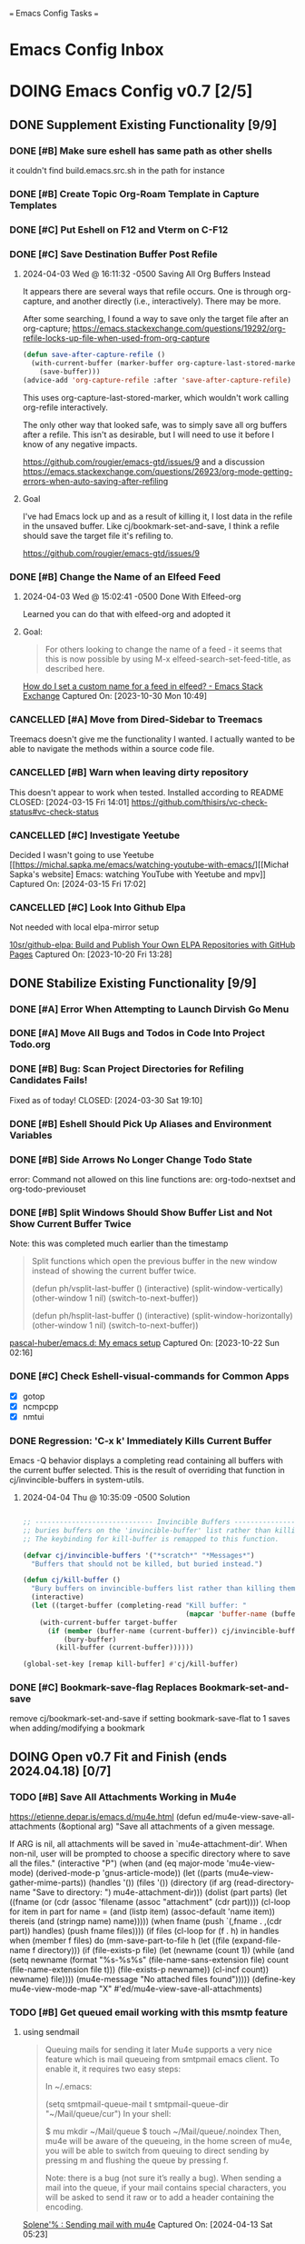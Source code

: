 
=== Emacs Config Tasks ===

* Emacs Config Inbox
* DOING Emacs Config v0.7 [2/5]
** DONE Supplement Existing Functionality [9/9]
*** DONE [#B] Make sure eshell has same path as other shells
CLOSED: [2024-03-27 Wed 14:02]
it couldn't find build.emacs.src.sh in the path for instance

*** DONE [#B] Create Topic Org-Roam Template in Capture Templates
CLOSED: [2023-12-03 Sun 14:59]
*** DONE [#C] Put Eshell on F12 and Vterm on C-F12
CLOSED: [2024-03-04 Mon 14:54]
*** DONE [#C] Save Destination Buffer Post Refile
CLOSED: [2024-04-03 Wed 16:27]
**** 2024-04-03 Wed @ 16:11:32 -0500 Saving All Org Buffers Instead
It appears there are several ways that refile occurs. One is through org-capture, and another directly (i.e., interactively). There may be more.

After some searching, I found a way to save only the target file after an org-capture;
https://emacs.stackexchange.com/questions/19292/org-refile-locks-up-file-when-used-from-org-capture
#+begin_src emacs-lisp
  (defun save-after-capture-refile ()
    (with-current-buffer (marker-buffer org-capture-last-stored-marker)
      (save-buffer)))
  (advice-add 'org-capture-refile :after 'save-after-capture-refile)
#+end_src
This uses org-capture-last-stored-marker, which wouldn't work calling org-refile interactively.

The only other way that looked safe, was to simply save all org buffers after a refile. This isn't as desirable, but I will need to use it before I know of any negative impacts.

https://github.com/rougier/emacs-gtd/issues/9
and a discussion
https://emacs.stackexchange.com/questions/26923/org-mode-getting-errors-when-auto-saving-after-refiling

**** Goal
I've had Emacs lock up and as a result of killing it, I lost data in the refile in the unsaved buffer. Like cj/bookmark-set-and-save, I think a refile should save the target file it's refiling to.

https://github.com/rougier/emacs-gtd/issues/9
*** DONE [#B] Change the Name of an Elfeed Feed
CLOSED: [2024-04-03 Wed 15:01]
**** 2024-04-03 Wed @ 15:02:41 -0500 Done With Elfeed-org
Learned you can do that with elfeed-org and adopted it
**** Goal:
#+BEGIN_QUOTE
For others looking to change the name of a feed - it seems that this is now possible by using M-x elfeed-search-set-feed-title, as described here.
#+END_QUOTE
[[https://emacs.stackexchange.com/questions/38718/how-do-i-set-a-custom-name-for-a-feed-in-elfeed][How do I set a custom name for a feed in elfeed? - Emacs Stack Exchange]]
Captured On: [2023-10-30 Mon 10:49]
*** CANCELLED [#A] Move from Dired-Sidebar to Treemacs
CLOSED: [2024-03-14 Thu 06:21]
Treemacs doesn't give me the functionality I wanted.
I actually wanted to be able to navigate the methods within a source code file.
*** CANCELLED [#B] Warn when leaving dirty repository
This doesn't appear to work when tested.
Installed according to README
CLOSED: [2024-03-15 Fri 14:01]
https://github.com/thisirs/vc-check-status#vc-check-status
*** CANCELLED [#C] Investigate Yeetube
CLOSED: [2024-04-03 Wed 15:06]

Decided I wasn't going to use Yeetube
[[https://michal.sapka.me/emacs/watching-youtube-with-emacs/][[Michał Sapka's website] Emacs: watching YouTube with Yeetube and mpv]]
Captured On: [2024-03-15 Fri 17:02]
*** CANCELLED [#C] Look Into Github Elpa
CLOSED: [2024-04-03 Wed 15:08]

Not needed with local elpa-mirror setup

[[https://github.com/10sr/github-elpa][10sr/github-elpa: Build and Publish Your Own ELPA Repositories with GitHub Pages]]
Captured On: [2023-10-20 Fri 13:28]

** DONE Stabilize Existing Functionality [9/9]
*** DONE [#A] Error When Attempting to Launch Dirvish Go Menu
CLOSED: [2024-04-02 Tue 00:06]
*** DONE [#A] Move All Bugs and Todos in Code Into Project Todo.org
CLOSED: [2024-04-03 Wed 16:52]
*** DONE [#B] Bug: Scan Project Directories for Refiling Candidates Fails!
Fixed as of today!
CLOSED: [2024-03-30 Sat 19:10]
*** DONE [#B] Eshell Should Pick Up Aliases and Environment Variables
CLOSED: [2024-03-27 Wed 14:31]
*** DONE [#B] Side Arrows No Longer Change Todo State
CLOSED: [2024-04-04 Thu 10:29]
error: Command not allowed on this line
functions are: org-todo-nextset and org-todo-previouset
*** DONE [#B] Split Windows Should Show Buffer List and Not Show Current Buffer Twice
CLOSED: [2024-03-27 Wed 14:35]

Note: this was completed much earlier than the timestamp
#+BEGIN_QUOTE
Split functions which open the previous buffer in the new window instead of showing the current buffer twice.

(defun ph/vsplit-last-buffer ()
(interactive)
(split-window-vertically)
(other-window 1 nil)
(switch-to-next-buffer))

(defun ph/hsplit-last-buffer ()
(interactive)
(split-window-horizontally)
(other-window 1 nil)
(switch-to-next-buffer))
#+END_QUOTE
[[https://github.com/pascal-huber/emacs.d#packages][pascal-huber/emacs.d: My emacs setup]]
Captured On: [2023-10-22 Sun 02:16]
*** DONE [#C] Check Eshell-visual-commands for Common Apps
CLOSED: [2024-03-04 Mon 14:53]
- [X] gotop
- [X] ncmpcpp
- [X] nmtui
*** DONE Regression: 'C-x k' Immediately Kills Current Buffer
CLOSED: [2024-04-04 Thu 10:35]
Emacs -Q behavior displays a completing read containing all buffers with the current buffer selected.
This is the result of overriding that function in cj/invincible-buffers in system-utils.
**** 2024-04-04 Thu @ 10:35:09 -0500 Solution
#+begin_src emacs-lisp

  ;; ----------------------------- Invincible Buffers ----------------------------
  ;; buries buffers on the 'invincible-buffer' list rather than killing them.
  ;; The keybinding for kill-buffer is remapped to this function.

  (defvar cj/invincible-buffers '("*scratch*" "*Messages*")
    "Buffers that should not be killed, but buried instead.")

  (defun cj/kill-buffer ()
    "Bury buffers on invincible-buffers list rather than killing them."
    (interactive)
    (let ((target-buffer (completing-read "Kill buffer: "
                                          (mapcar 'buffer-name (buffer-list)))))
      (with-current-buffer target-buffer
        (if (member (buffer-name (current-buffer)) cj/invincible-buffers)
            (bury-buffer)
          (kill-buffer (current-buffer))))))

  (global-set-key [remap kill-buffer] #'cj/kill-buffer)
#+end_src

*** DONE [#C] Bookmark-save-flag Replaces Bookmark-set-and-save
CLOSED: [2024-04-03 Wed 15:00]
remove cj/bookmark-set-and-save if setting bookmark-save-flat to 1 saves when adding/modifying a bookmark
** DOING Open v0.7 Fit and Finish (ends 2024.04.18) [0/7]
*** TODO [#B] Save All Attachments Working in Mu4e
https://etienne.depar.is/emacs.d/mu4e.html
(defun ed/mu4e-view-save-all-attachments (&optional arg)
  "Save all attachments of a given message.

If ARG is nil, all attachments will be saved in
`mu4e-attachment-dir'. When non-nil, user will be prompted to
choose a specific directory where to save all the files."
  (interactive "P")
  (when (and (eq major-mode 'mu4e-view-mode)
             (derived-mode-p 'gnus-article-mode))
    (let ((parts (mu4e--view-gather-mime-parts))
          (handles '())
          (files '())
          (directory (if arg
                         (read-directory-name "Save to directory: ")
                       mu4e-attachment-dir)))
      (dolist (part parts)
        (let ((fname (or (cdr (assoc 'filename (assoc "attachment" (cdr part))))
                         (cl-loop for item in part
                                  for name = (and (listp item) (assoc-default 'name item))
                                  thereis (and (stringp name) name)))))
          (when fname
            (push `(,fname . ,(cdr part)) handles)
            (push fname files))))
      (if files
          (cl-loop for (f . h) in handles
                   when (member f files)
                   do (mm-save-part-to-file
                       h (let ((file (expand-file-name f directory)))
                           (if (file-exists-p file)
                               (let (newname (count 1))
                                 (while (and
                                         (setq newname
                                               (format "%s-%s%s"
                                                       (file-name-sans-extension file)
                                                       count
                                                       (file-name-extension file t)))
                                         (file-exists-p newname))
                                   (cl-incf count))
                                 newname)
                             file))))
        (mu4e-message "No attached files found")))))
(define-key mu4e-view-mode-map "X" #'ed/mu4e-view-save-all-attachments)
*** TODO [#B] Get queued email working with this msmtp feature
**** using sendmail
#+BEGIN_QUOTE
Queuing mails for sending it later
Mu4e supports a very nice feature which is mail queueing from smtpmail emacs client. To enable it, it requires two easy steps:

In ~/.emacs:

(setq
  smtpmail-queue-mail t
  smtpmail-queue-dir "~/Mail/queue/cur")
In your shell:

$ mu mkdir ~/Mail/queue
$ touch ~/Mail/queue/.noindex
Then, mu4e will be aware of the queueing, in the home screen of mu4e, you will be able to switch from queuing to direct sending by pressing m and flushing the queue by pressing f.

Note: there is a bug (not sure it’s really a bug). When sending a mail into the queue, if your mail contains special characters, you will be asked to send it raw or to add a header containing the encoding.
#+END_QUOTE
[[https://dataswamp.org/~solene/2018-05-22-mu4esmtp.html][Solene'% : Sending mail with mu4e]]
Captured On: [2024-04-13 Sat 05:23]

**** with msmtp
on archwiki: https://wiki.archlinux.org/title/msmtp#Using_msmtp_offline (read the whole page anyway)
also here: https://www.reddit.com/r/emacs/comments/q2gl5h/queuing_emails_and_sending_them_autmatically/

#+BEGIN_QUOTE
Using msmtp offline
Although msmtp is great, it requires that you be online to use it. This is not ideal for people on laptops with intermittent connections to the Internet or dialup users. Several scripts have been written to remedy this fact, collectively called msmtpqueue.

The scripts are installed under /usr/share/doc/msmtp/msmtpqueue. You might want to copy the scripts to a convenient location on your computer, (/usr/local/bin is a good choice).

Finally, change your MUA to use msmtp-enqueue.sh instead of msmtp when sending e-mail. By default, queued messages will be stored in ~/.msmtpqueue. To change this location, change the QUEUEDIR=$HOME/.msmtpqueue line in the scripts (or delete the line, and export the QUEUEDIR variable in .bash_profile like so: export QUEUEDIR="$XDG_DATA_HOME/msmtpqueue").

When you want to send any mail that you have created and queued up run:

$ /usr/local/bin/msmtp-runqueue.sh
Adding /usr/local/bin to your PATH can save you some keystrokes if you are doing it manually. The README file that comes with the scripts has some handy information, reading it is recommended.
#+END_QUOTE
[[https://wiki.archlinux.org/title/msmtp#Using_msmtp_offline][msmtp - ArchWiki]]
Captured On: [2024-04-13 Sat 09:35]
*** TODO [#B] Neither Feebleline nor Moodline Displays on Archsetup Fresh Install
*** TODO [#B] Move org-todo items into org-config use-package statement
*** TODO [#B] Separate org-agenda items into use-package statement
add after: org-roam for the function references
*** TODO [#C] Remove all unnecessarily hardcoded filenames and paths
ripgrep on "~/ to find the following.

./modules/org-roam-config.el:16:  (org-roam-directory "~/sync/org/roam/")
./modules/org-roam-config.el:27:     ("v" "v2mom" plain (file "~/sync/org/roam/templates/v2mom.org")
./modules/org-roam-config.el:30:     ("r" "recipe" plain  (file "~/sync/org/roam/templates/recipe.org")
./modules/org-roam-config.el:33:     ("p" "project" plain  (file "~/sync/org/roam/templates/project.org")
./modules/org-roam-config.el:36:     ("t" "topic" plain  (file "~/sync/org/roam/templates/topic.org")
./modules/org-roam-config.el:116:  (cj/org-roam-find-node "Topic" "t" "~/sync/org/roam/templates/topic.org"))
./modules/org-roam-config.el:121:  (cj/org-roam-find-node "Recipe" "r" "~/sync/org/roam/templates/recipe.org"))
./modules/org-roam-config.el:126:  (cj/org-roam-find-node "Project" "p" "~/sync/org/roam/templates/project.org"))
./modules/org-roam-config.el:146:								   :if-new (file+head+olp "~/sync/org/roam/inbox.org"
./modules/modeline-config.el:14:(defvar feebleline-working-directory "~/code/feebleline"
./modules/epa-config.el:15:  (setq auth-sources '("~/.authinfo.gpg"))
./modules/prog-general.el:84:  (projectile-project-search-path '("~/code"
./modules/prog-general.el:85:                                    "~/projects"))
./modules/prog-go.el:35:  (add-to-list 'exec-path "~/go/bin")
./modules/dirvish-config.el:55:   '(("h" "~/"                                 "home")
./modules/dirvish-config.el:58:     ("co" "~/code"                            "code")
./modules/dirvish-config.el:59:     ("df" "~/.dotfiles/"                      "dotfiles")
./modules/dirvish-config.el:60:     ("dn" "~/downloads/"                      "downloads")
./modules/dirvish-config.el:61:     ("dr" "~/sync/org/drill/"                 "org drill files")
./modules/dirvish-config.el:62:     ("dt" "~/downloads/torrents/complete/"    "torrents")
./modules/dirvish-config.el:63:     ("dx" "~/documents/"                      "documents")
./modules/dirvish-config.el:64:     ("gc" "~/code/golangcourse"               "golang course")
./modules/dirvish-config.el:65:     ("lt" "~/.local/share/Trash"              "trash")
./modules/dirvish-config.el:66:     ("mp" "~/sync/playlists/"                 "playlists")
./modules/dirvish-config.el:67:     ("mv" "~/magic/video/"                    "magic/video")
./modules/dirvish-config.el:68:     ("mx" "~/music/"                          "music")
./modules/dirvish-config.el:69:     ("my" "~/magic/youtube/"                  "magic/youtube")
./modules/dirvish-config.el:70:     ("or" "~/sync/org/"                       "sync")
./modules/dirvish-config.el:71:     ("pl" "~/sync/playlists"                  "playlists")
./modules/dirvish-config.el:72:     ("pr" "~/projects/"                       "projects")
./modules/dirvish-config.el:73:     ("ps" "~/pictures/screenshots/"           "screenshots")
./modules/dirvish-config.el:74:     ("pw" "~/pictures/wallpaper"              "wallpaper")
./modules/dirvish-config.el:75:     ("px" "~/pictures/"                       "pictures")
./modules/dirvish-config.el:76:     ("tg" "~/sync/org/text.games"             "text games")
./modules/dirvish-config.el:77:     ("vx" "~/videos/"                         "videos")))
./modules/ai-config.el:52:  (setq auth-sources '((:source "~/.authinfo.gpg")))
./modules/eww-config.el:24:  (setq url-cookie-file "~/.local/share/cookies.txt")
./modules/prog-training.el:25:  (setq leetcode-directory "~/code/leetcode")
./modules/games-config.el:27:  (setq malyon-stories-directory "~/sync/org/text.games/"))
./modules/prog-lisp.el:24:;; (load (expand-file-name "~/quicklisp/slime-helper.el"))
./modules/mail-config.el:43:  (setq mu4e-root-maildir "~/.mail")                                        ;; root directory for all email accounts
./modules/mail-config.el:195:  ;; (setq smtpmail-auth-credentials (expand-file-name "~/.authinfo.gpg"))
./modules/mail-config.el:207:;; (setq smtpmail-queue-dir  "~/.mail/queued-mail/"))
./modules/calibredb-epub-config.el:27:  (setq calibredb-root-dir "~/sync/books/")
./modules/calibredb-epub-config.el:28:  (setq calibredb-library-alist '(("~/sync/books/")))
./modules/elfeed-config.el:129:  (let ((default-directory "~/videos"))
*** TODO [#C] Theme Doesn't Fallback on Wombat Correctly if No Theme Persist File
*** [#D] Resolved v0.7 Fit and Finish Work [16/16]
**** DONE [#A] Remove Keys
CLOSED: [2024-04-07 Sun 13:46]
***** Remove OpenAPI Key From ai-config.el
****** 2024-04-07 Sun @ 13:21:22 -0500 Issue in ai-config.el
;; BUG: .authinfo.gpg not accessed for this key
***** Purge History to Remove Historical Issues
Do this after other secrets are removed
****** Google OAuth file in assets
******* 2024-04-07 Sun @ 13:23:51 -0500 This One's in History. Fix by Purging History
****** OpenAPI Key in help-utils.el
******* 2024-04-07 Sun @ 13:19:10 -0500 Need to Erase History
Originally, I thought this was a duplicate use-package declaration.
Now it appears this is in history. I can simply:
- force delete the .git file
- recommit everything
- force push back to github and git.cjennings.net
- check the security section again to ensure it's gone.
****** Google OAuth Client ID and Client Secret in org-agenda-config.el
**** DONE [#A] S-<right> is Undefined Error in Org Mode
CLOSED: [2024-04-08 Mon 21:30]
(should be org-agenda-todo-nextset)
***** 2024-04-07 Sun @ 11:48:44 -0500 it's simply undefined in org-mode
Looks like I just added it to org-agenda-mode?
**** DONE [#A] Error When Starting org-drill in cj/org-drill-start
CLOSED: [2024-04-10 Wed 16:50]
let: Symbol’s function definition is void: org-drill
**** DONE [#B] Saving an Event for Today and Today's Calendar Doesn't Show the Event
Fix was to include schedule-file alongside inbox in cj/build-org-agenda-list ()
***** 2024-04-11 Thu @ 01:48:07 -0500 Observation
Relaunching Emacs doesn't matter. Is the schedule file included in the agenda targets?
***** 2024-04-11 Thu @ 01:28:15 -0500 Reproduction
- C-c c to bring up the capture templates
- Select 'e' for event
- Enter an event for the same day, then choose some time in the future (11:00pm)
- Once completed, select f8
Actual Behavior: Agenda shows and event isn't listed.
Expected Behavior: Agenda shows with no events.

I checked the schedule file and the event was properly entered.
Tested on a fresh archsetup, but replicates on current laptop.
**** DONE [#B] Rename cj/kill-buffers
CLOSED: [2024-04-04 Thu 19:17]
**** DONE [#B] cj/kill-buffers Doesn't Select Current Buffer in Completing Read by Default
CLOSED: [2024-04-04 Thu 19:17]
**** DONE [#B] cj/kill-buffers Should Allow Adding to Invincible-buffers With C-u Prefix
CLOSED: [2024-04-04 Thu 19:33]
**** DONE [#B] Mu4e Reply All Should Be Default
CLOSED: [2024-04-04 Thu 20:45]
make 'r' reply-all (or wide reply) and 'R' reply
no need to remove 'W' (for wide reply)
***** 2024-04-04 Thu @ 20:36:56 -0500 Solution Tested to Be Working
Need to adjust 'mu4e-view-mode'. Within that mode:
- the reply method is named "mu4e-compose-reply"
- the reply-all method is named "mu4e-compose-wide-reply"

There doesn't seem to be anything already mapped to "R", so adding the following should enable these changes.
#+begin_src emacs-lisp
  (:map mu4e-view-mode-map
        ("r" . mu4e-compose-wide-reply)
        ("R" . mu4e-compose-reply))
#+end_src

Tested both keys on a mail that had many recipients and it behaved in the way I expected.
**** DONE [#B] Hyphenating Whitespace Should Leave Point Where It Started
CLOSED: [2024-04-04 Thu 22:07]
**** DONE [#B] Kill All Windows Also Kills Invisible Buffers
CLOSED: [2024-04-08 Mon 16:14]
**** DONE [#B] Dictionary Doesn't Work Via C-h d
CLOSED: [2024-04-08 Mon 20:00]
***** 2024-04-08 Mon @ 19:23:13 -0500 There's a Package on Melpa
https://melpa.org/#/sdcv

Also, it mentioned I needed stardict. I installed it, but it didn't change the error
***** 2024-04-08 Mon @ 19:23:01 -0500 Issue
Tried to look up agency and the dictionary failed.

Found 1 items, similar to agency.
-->Webster's Revised Unabridged Dictionary (1913)

===
Above this section the text is displayed.
When copying and pasting the text, the rest of the text is displayed below
===

Found 1 items, similar to agency.
-->Webster's Revised Unabridged Dictionary (1913)
-->Agency

Agency \A"gen*cy\, n.; pl. {Agencies}. [agentia, fr. L. agens,
agentis: cf. F. agence. See {Agent}.]
   1. The faculty of acting or of exerting power; the state of
      being in action; action; instrumentality.

      The superintendence and agency of Providence in the
      natural world.                        --Woodward.

   2. The office of an agent, or factor; the relation between a
      principal and his agent; business of one intrusted with
      the concerns of another.

   3. The place of business of am agent.

      Syn: Action; operation; efficiency; management.

   This was from cut and paste, the actual text didn't show.

**** DONE [#B] Fresh Install: Error When No Macros File Found
CLOSED: [2024-04-11 Thu 01:11]
default location: ~/sync/org/macros.el
**** DONE [#B] Mu4e Doesn't Launch Properly on Fresh Archinstall
CLOSED: [2024-04-11 Thu 01:18]
Error was something about the mu server exiting.
***** DONE Setup Virtualbox Testing
CLOSED: [2024-04-11 Thu 01:18]
****** DONE Create ArchBase and AqrchSetup Images
CLOSED: [2024-04-07 Sun 13:48]
****** DONE Run Archsetup in ArchSetup Image
CLOSED: [2024-04-10 Wed 19:11]
****** DONE Run Mu4e Install Found in ~/.emacs.d/scripts/
CLOSED: [2024-04-11 Thu 01:17]
****** DONE Snapshot the Image
CLOSED: [2024-04-11 Thu 01:18]
**** DONE [#C] Move Non Init Visible Files in Emacs Config Root to Assets
CLOSED: [2024-04-07 Sun 14:21]
***** 2024-04-07 Sun @ 14:07:56 -0500 files to move
abbrev_defs
elfeed-dashboard
**** DONE [#C] Ripgrep Should Finish with Point on Results Buffer
CLOSED: [2024-04-08 Mon 16:14]
**** DONE [#C] Dashboard Icons Aren't Correct or Sized Correctly on Fractal
CLOSED: [2024-04-10 Wed 17:16]
**** DONE [#A] Fix Incorrect Refile Targets After Launch
CLOSED: [2024-04-11 Thu 03:21]
**** DONE [#B] Emacs fails to open .scratch file
CLOSED: [2024-04-11 Thu 09:15]
I don't like peristent scratch as it defeats the purpose and has failed several times so far.
I should remove it.
** DOING Complete v0.7 Release Checklist [8/11]
*** DOING 2 Week Fit and Finish (ends 2024.04.18)
*** TODO Clean Launch from Archsetup
*** TODO Close Release and Create Tag on Repo
*** DONE No Open Work
*** DONE WIP Code Empty/Disabled
*** DONE Emacs Config Inbox Zero
*** DONE Perf Testing: Sub-Second Launch Time
*** DONE Security Check for Keys
*** DONE Clean Launch from Git Clone
*** DONE Merged Cleanly Into Main Branch
*** DONE Main Branch Pushed to github and git.cjennings.net
* Emacs Config v0.8
** TODO Hugo Blogging Workflow
*** 2024-04-04 Thu @ 16:44:40 -0500 Thoughts on Functionality
The whole blogging workflow should happen in Emacs.
- Capturing ideas for what to post
- Working on multiple drafts at once
- Listing all drafts
- Checking into main should update website
- Checking into any other branch name should not update website
** TODO Mu4e Mail Improvements
*** TODO Mail Attachment Adding and Saving All
**** 2024-04-04 Thu @ 21:32:28 -0500 Reminder to Tie Save All With Save
In order to make the mu4e save attachment feel natural, save and save all shouldn't be so separate.
Currently (e) for extract saves an attachment, but just gives you a prompt and colon in the minibuffer.

When choosing save an attachment:
- if mail contains more than one attachment, select one in completing read
- choose the directory
When choosing to save all attachments:
- choose the directory

with a prefix to the method, you would be opening the directory in dired or dirvish.
**** 2024-04-04 Thu @ 13:31:08 -0500 Research
***** Save All Attachments With Vertico and Embark
https://www.reddit.com/r/emacs/comments/p7gvf9/mu4e_how_best_to_save_large_numbers_of/
It's pretty easy if you use vertico+embark. After running mu4e-view-save-attachments, invoke embark-act-all in the completion menu followed by RET (mu4e-view-save-attachments) to save all attachments, or TAB (vertico-insert) followed by , (comma) next to each file you want to save, then RET (vertico-exit), to save selected attachments.
***** Adding Multiple Attachments Using Dired
https://www.reddit.com/r/emacs/comments/nqhyos/how_to_do_mu4e_attachments/

Hi, thanks for responding. I am in a situation similar to : https://emacs.stackexchange.com/questions/14652/attach-multiple-files-from-the-same-directory-to-an-email-message . I would love the possibility of marking multiple files in multiple folders and attaching them all at once.

- xenodium
An option here is to open a dired buffer, mark the files you want, and invoke gnus-dired-attach (I use it with mu4e). It should ask you if you want to attach them all to your mail composition buffer.

- [deleted]
Brilliant! Now I just have to define two keybindings. First one to a lambda which can open a dired buffer with turn-on-gnus-dired-mode, and then another one within the keymap to this mode to run gnus-dired-attach. All this, to avoid a couple of M-x commands, because I feel smart when I use keybindings... =.="

- xenodium
First one to a lambda which can open a dired buffer with turn-on-gnus-dired-mode

If you don't mind keeping the mode on for all dired buffers, this should be enough:

(use-package gnus-dired
:hook (dired-mode . turn-on-gnus-dired-mode))

You have the benefit of launching dired the same way you launch it for any other purpose (ie. easier to remember). No special binding.
***** Deprecated Save All Function
https://gist.github.com/philjackson/aecfab1706f05079aec7000e328fd183
***** [#B] djcbsoftware.dl on attaching via dired
https://www.djcbsoftware.nl/code/mu/mu4e/Dired.html
13.9 Dired
It is possible to attach files to mu4e messages using dired (emacs), using the following steps (based on a post on the mu-discuss mailing list by Stephen Eglen).

(add-hook 'dired-mode-hook 'turn-on-gnus-dired-mode)
Then, mark the file(s) in dired you would like to attach and press C-c RET C-a, and you’ll be asked whether to attach them to an existing message, or create a new one.
***** [#B] djcbsoftware.dl on saving and comleting-all attachments

Note: on hitting "e", then C-c C-a, it currently saves all attachments to the home directory. There's likely some directory setting I can use to choose a directory first (creating it if necessary).

https://www.djcbsoftware.nl/code/mu/mu4e/MSGV-Attachments-and-MIME_002dparts.html

5.4 Attachments and MIME-parts
E-mail messages can be though as a series of “MIME-parts”, which are sections of the message. The most prominent is the ’body’, that is the main message your are reading. Many e-mail messages also contains attachments, which MIME-parts that contain files10.

To save such attachments as files on your file systems, the mu4e message-view offers the command mu4e-view-save-attachments; default keybinding is e (think extract). After invoking the command, you can enter the file names to save, comma-separated, and using the completion support. Press RET to save the chosen files to your file-system.

With a prefix argument, you get to choose the target-directory, otherwise, mu4e determines it following the variable mu4e-attachment-dir (which can be file-system path or a function; see its docstring for details.

While completing, mu4e-view-completion-minor-mode is active, which offers mu4e-view-complete-all (bound to C-c C-a to complete all files11.
*** TODO Org Contacts Integrated with Mu4e
*** TODO Visit and Cancel Messages Not-yet-sent
*** TODO Mail Queueing On By Default
*** TODO Periodic Mail Fetch When Online
*** TODO GPG Signed Emails
*** 2024-04-04 Thu @ 16:47:12 -0500 Goals
Not all email workflows are working (attachments, for instance).
There are also some major longstanding bugs (not-yet-sent messages location)
** TODO Calendaring Solution
*** TODO [#B] Get Org Gcal Working
*** 2024-04-04 Thu @ 16:51:25 -0500 Current Requirements
I'm starting from scratch, but here are my (currently simple) requirements
- Download events from online calendar and include them in my agenda.
- CRUD events in Emacs easy w/ propagation to online calendar
  Agenda should be starting point, but it doesn't have to work from the Agenda pages.

And yes, this means I also need to find and host an online calendar that sync's with an Android app.
** TODO Ledger Workflow
** TODO Miscellaneous Work
*** TODO Fix Show Kill Ring
*** TODO Consider the Flyspell Correct Ivy Interface for spelling
#+BEGIN_QUOTE
flyspell-correct-ivy interface
In order to use flyspell-correct-ivy interface you have to install flyspell-correct-ivy package in any preferred way and then add following snippet to relevant part of your init.el file.

(require 'flyspell-correct-ivy)
(define-key flyspell-mode-map (kbd "C-;") 'flyspell-correct-wrapper)
Or via use-package.

(use-package flyspell-correct
:after flyspell
:bind (:map flyspell-mode-map ("C-;" . flyspell-correct-wrapper)))

(use-package flyspell-correct-ivy
:after flyspell-correct)
If you do not want any binding, just replace :bind (:map
flyspell-mode-map ("C-;" . flyspell-correct-wrapper)) with :defer t to use lazy loading.

Note that in order to access actions in ivy interface you need to press M-o. More on ivy mini buffer key bindings you can read in official documentation.
#+END_QUOTE
[[https://github.com/d12frosted/flyspell-correct?tab=readme-ov-file#screenshots][d12frosted/flyspell-correct: Distraction-free words correction with flyspell via selected interface.]]
Captured On: [2024-04-05 Fri 13:49]
*** TODO Consider Actively Developed Awesome Tray Instead of Unsupported Feebleline
[[https://github.com/manateelazycat/awesome-tray?tab=readme-ov-file][manateelazycat/awesome-tray: Hide mode-line, display necessary information at right of minibuffer.]]
Captured On: [2024-04-06 Sat 11:09]
** TODO Emacs Config v0.8 Bug Fixes
*** TODO [#C] Check if Including Dired Buffers in Autorevert-mode Slows Tramp
*** TODO [#B] Test Emacs in a Terminal
The number and complexity of bugs will tell me whether terminal Emacs is supported in this tag.
** TODO Emacs Config v0.8 Release Checklist
(add latest release checklist here)
* Emacs Config v0.9
** TODO VC Installs from Github
** TODO Prog Go Workflow
** TODO Prog Python Workflow
** TODO Emacs Config v0.9 Release Checklist [0/9]
- [ ] No Open Work
- [ ] WIP Code Empty/Disabled
- [ ] Empty Emacs Config Inbox of Issues
- [ ] Keep Sub-Second Launch Time
- [ ] Successful Launch from Git Clone
- [ ] Merged cleanly into main branch
- [ ] Main Branch Pushed to github and git.cjennings.net
- [ ] 2 Weeks of Use and Bug Fixing
- [ ] Mark Release as DONE and Create Tag on Repo
* Emacs Config v0.10
** TODO Complete "Localrepo" Functionality
*** 2024-04-04 Thu @ 21:11:04 -0500 Considering Renaming "Localrepo"
I worry that "localrepo" will be confused with elpa-mirrors, both local and remote.
Also, I've named it what it is (it's local and a repo), not after its purpose.

Naming it something like "last-known-good-packages" or "failsafe-packages" would:
- avoid the confusion with elpa mirrors
- avoid the confusion with version control repositories
- make users hesitate before deleting the directory
- make users understand it's purpose (and therefore it's importance)

Candidate Names:
- Last Known Good Pkgs
- Failsafe Pkgs
- Fallback Pkgs

ChatGPT 4 came up with these names:
- SafetyNetPkgs
- StableVaultPkgs
- TrustedBackupPkgs
- SecureStandbyPkgs
- BestCasePkgs
- BufferZonePkgs
- RevertReadyPkgs
- SafeHarborPkgs
- PackagePreserve
- PkgSafeguard
- StableShieldPkgs
- PreparedPkgs
- PkgLifeboat
- BackupStashPkgs
- AssuredAssetsPkgs
- PkgPantry
- RobustRepoPkgs
- SafeSettlePkgs
- ArchiveAnchorage
- PkgFortress
- DependableDepotPkgs
- ReliableReservePkgs
- HealthyHavenPkgs
- PkgBunker
- SolidStorePkgs
- BulletproofBackupPkgs
- PkgPlaza
- SafeStoragePkgs
- PkgCitadel
- RescueRepoPkgs
- ImmutableInstallPkgs
- FortifiedFilesPkgs
- ReviveReadyPkgs
- PackagePillar
- PlatinumPkgs

The word "trusted" resonates with me, of course.

*** 2024-04-04 Thu @ 20:59:43 -0500 Thoughts on Feature Set
Functionality worth considering:
**** update an installed package and update localrepo
(package-and-localrepo-upgrade)
though this one may not be desirable since the idea is to test packages by installing and using them first.
**** update all installed packages and update localrepo
(package-and-localrepo-upgrade-all)
though this one may not be desirable since the idea is to test packages by installing and using them first.
**** diff localrepo packages from the packages currently installed
**** revert package to localrepo version
this would amount to:
- narrowing the package archives to localrepo
- diffing localrepo and elpa to identify upgraded packages
- showing all upgrading packages in completing read
- uninstalling the selected package
- reinstalling the selected package from localrepo
- restarting emacs
**** revert all packages to localrepo version
this would amount to:
- narrowing the package archives to localrepo
- diffing localrepo and elpa to identify upgraded packages
- showing all upgraded packages to confirm
- uninstalling the upgraded packages
- reinstalling the upgraded packages from localrepo
- restarting emacs
**** can you use git to save versions of these packages?
** TODO Prog C Workflow
** TODO Emacs Config v0.10 Release Checklist [0/9]
- [ ] No Open Work
- [ ] WIP Code Empty/Disabled
- [ ] Empty Emacs Config Inbox of Issues
- [ ] Keep Sub-Second Launch Time
- [ ] Successful Launch from Git Clone
- [ ] Merged cleanly into main branch
- [ ] Main Branch Pushed to github and git.cjennings.net
- [ ] 2 Weeks of Use and Bug Fixing
- [ ] Mark Release as DONE and Create Tag on Repo
* Emacs Config Backlog Categories
** Emacs AI Backlog
*** TODO GPT Discussion on package compilation and first run
#+BEGIN_QUOTE
is there a way to tell using emacs-lisp  whether Emacs has been launched for the first time (i.e., it's installed new packages)?

There's no direct method to detect if Emacs has been launched for the first time using Emacs Lisp. However, you can use a workaround: create a sentinel file when you first launch Emacs, then check for the existence of this file when Emacs starts.

Here is an example that writes a file =.firstrun= in the =user-emacs-directory= the first time Emacs is run:

#+begin_src elisp
(let ((sentinel (expand-file-name ".firstrun" user-emacs-directory)))
  (if (file-exists-p sentinel)
      (message "Not the first run of Emacs.")
    (message "First run of Emacs.")
    (with-temp-buffer (write-file sentinel))))
#+end_src

Then based on the message, you can make decisions (like installing new packages).Note that this only works if Emacs can write to =user-emacs-directory=, and it considers "first run" to be "first run since the sentinel file was created".

You might want to put such code in your init file so it's run every time Emacs starts.

***** Is there a way to tell using emacs-lisp whether packages are done compiling?

Emacs does not offer a built-in functionality to directly detect when package compilation is complete. However, you can create a workaround where you use a hook that gets triggered when Emacs is idle, meaning that it's done with all immediate tasks (including potentially compiling packages).

Here is an example how to use =idle-timer=:

#+begin_src elisp
(run-with-idle-timer
 5 ;; idle time in seconds
 nil ;; repeat? (t or nil)
 (lambda ()
   ;; your code to be executed when Emacs is idle
   (message "Emacs is now idle (finished compiling packages).")))
#+end_src

#+END_QUOTE
[[][]]
Captured On: [2024-04-08 Mon 12:29]
** Emacs Browser Config Backlog  [0/3]
*** TODO Toggle Opening Links between External or Internal Browser Emacs-Wide
**** 2023-07-29 @ 10:46:04 -0500 Code that seemed to work
(defun my-eww-open-in-external-browser ()
"Open the link at point in an external browser."
(interactive)
(let* ((url (eww-current-url))
(browse-url-browser-function 'browse-url-default-browser))
(when url
(browse-url url))))

(define-key eww-link-keymap (kbd "RET") 'my-eww-open-in-external-browser)
```

This revised code sets the `browse-url-browser-function` to `browse-url-default-browser`, which ensures that the URL is opened in the system's default external browser. It then opens the URL at point using `browse-url`. By binding the `RET` key to `my-eww-open-in-external-browser` in the `eww-link-keymap`, you should be able to open the link in an external browser.
==================


To toggle the ability to open links in an external browser in EWW, you can use the following Emacs Lisp code:

```emacs-lisp
(defvar my-eww-open-in-external-browser t
"Toggle variable for opening links in an external browser in EWW.")

(defun my-eww-toggle-open-in-external-browser ()
"Toggle opening links in an external browser in EWW."
(interactive)
(setq my-eww-open-in-external-browser (not my-eww-open-in-external-browser))
(if my-eww-open-in-external-browser
(message "Links will now open in an external browser.")
(message "Links will no longer open in an external browser.")))

(defun my-eww-open-in-external-browser ()
"Open the link at point in an external browser."
(interactive)
(when my-eww-open-in-external-browser
(let* ((url (eww-current-url))
(browse-url-browser-function 'browse-url-default-browser))
(when url
(browse-url url)))))

(define-key eww-link-keymap (kbd "RET") 'my-eww-open-in-external-browser)
```

**** 2023-07-28 @ 10:06:17 -0500 playing with some ideas
first attempts are in (user-emacs-directory)/modules/browser-toggle.el

*** STALLED Working with the XWidget Webkit Browser
**** 2024-04-03 Wed @ 15:23:54 -0500 XWidget Webkit no longer able to be built

**** Original Goal
[[https://emacsnotes.wordpress.com/2018/08/18/why-a-minimal-browser-when-there-is-a-full-featured-one-introducingxwidget-webkit-a-state-of-the-art-browser-for-your-modern-emacs/][Why a minimal browser, when there is a full-featured one? Introducing`XWidget Webkit`: A state-of-the-art browser for your modern Emacs – Emacs Notes]]
Captured On: [2023-11-02 Thu 11:44]
*** TODO Investigage shrface
[[https://github.com/chenyanming/shrface][chenyanming/shrface: Extend eww/nov with org-mode features, archive web pages to org files with shr.]]
Captured On: [2024-04-05 Fri 16:14]
*** TODO Mu4e Open a Url in a Firefox Private Window
#+BEGIN_QUOTE
Open an URL in a Firefox private window
Sometime, I want to open an external link in a private window of Firefox. I will reuse here my function ed/cleanup-url

(defun ed/mu4e-view-go-to-private-url (&optional multi)
  "Offer to go to url(s) in a private window of Firefox.

If MULTI (prefix-argument) is nil, go to a single one, otherwise,
offer to go to a range of urls."
  (interactive "P")
  (mu4e~view-handle-urls
   "URL to visit" multi
   (lambda (url)
     (start-process
      "private-firefox" nil
      "firefox" "--private-window" (ed/cleanup-url url)))))

(define-key mu4e-view-mode-map "G" #'ed/mu4e-view-go-to-private-url)
#+END_QUOTE
[[https://etienne.depar.is/emacs.d/mu4e.html][Mu4e customization]]
Captured On: [2024-04-13 Sat 04:55]
*** TODO Consider uses for shrface Emacs web browsing package
[[https://github.com/chenyanming/shrface][chenyanming/shrface: Extend eww/nov with org-mode features, archive web pages to org files with shr.]]
Captured On: [2024-04-11 Thu 15:57]
** Emacs Calibre / Epub Backlog  [0/3]
*** TODO Investigate Visual Fill Column for Ebooks
[[https://melpa.org/#/visual-fill-column][visual-fill-column - MELPA]]
Captured On: [2023-07-31 Mon 17:32]
*** TODO Maybe Virtual Auto Fill for Ebooks?
[[https://github.com/luisgerhorst/virtual-auto-fill/tree/a3991ce02d9a6a1624a3f04da80f4ac966a44092][luisgerhorst/virtual-auto-fill at a3991ce02d9a6a1624a3f04da80f4ac966a44092]]
Captured On: [2023-07-31 Mon 17:36]
*** TODO Pocket Reader to Epub Via Emacs
[[https://blog.dornea.nu/2021/08/15/howto-convert-pocket-reader-links-to-epub-and-upload-to-dropbox/][HowTo: Convert pocket reader links to Epub and upload to Dropbox - blog.dornea.nu]]
Captured On: [2023-10-21 Sat 08:43]
** Emacs Config Utilities Backlog [0/1]
*** TODO Test Emacs Config After Save
#+BEGIN_QUOTE
the Emacs Elements channel demonstrated emacs batch mode for checking your initialization. You can run something like

emacs -batch -l ~/.emacs.d/init.el
from a shell to start emacs, using the above initialization, and just immediately exit. If your configuration is bad, you'll see error messages about. And because it happens outside your existing emacs session, you can fix the errors inside emacs.

But naturally we want to try that right from within emacs:

(defun my-check-init-batch-mode ()
"Use batch mode to check my emacs initialization.
Inspired by https://www.youtube.com/watch?v=5Vume2SETNM."
(interactive)
(shell-command "emacs -batch -l ~/.emacs.d/init.el"))
That's nice because, for me at least, I get lots of warnings, and it's nice to have the shell output buffer to look through and fix things up.

I can confirm this works -- I added the above function to my config, ran it, then made a change from one of the warnings -- and made a typo in my lisp code, and fixed it right away. 🙂
#+END_QUOTE
[[https://emacs.stackexchange.com/questions/78945/run-check-parens-or-similar-when-saving-or-tangling-literate-configuration][org mode - run check-parens or similar when saving or tangling literate configuration? - Emacs Stack Exchange]]
Captured On: [2023-11-18 Sat 08:10]
** Emacs Dashboard Backlog [0/1]
*** TODO Cookie 1 for Fortune Like Emacs Tips
#+BEGIN_QUOTE
It looks like cookie1.el is what I want: just point it to your file with

(setq cookie-file "~/.emacs.d/emacs_tips.txt")
or by customizing the variable. The format of the file is pretty simple -- it seems that the tips/quotes/fortunes are separated by lines with just % or %%:

%
Fortune cookie / emacs tip #1. Somehow this never shows up. *shrug*
%
Try M-r for moving point around the window without moving the text.
%
M-@ marks a word, use it repeatedly to mark more words.

With a negative prefix arg, go backwards. Nice when combined with C-x C-x.
%
A numeric prefix argument X with M-< will move point to X% in the
buffer. (Same thing with M-> moves to X% from the end.)
%
(Somehow the first entry is ignored; I tried some variations but it never showed up.)

Then show one of those entries with M-x cookie.

Above are the first few things I have. I plan to troll through the weekly tips and tricks threads and see what I find.
#+END_QUOTE
[[https://www.reddit.com/r/emacs/comments/17nvwnd/comment/k7xny8r/?utm_source=share&utm_medium=web2x&context=3][(2) emacs package or command to show a "tip/trick of the day"? : emacs]]
Captured On: [2023-11-18 Sat 07:28]
** Emacs Dirvish Backlog  [0/3]
*** TODO Add Find-dired (or Fd-dired) to Emacs
[[https://www.masteringemacs.org/article/working-multiple-files-dired][Working with multiple files in dired - Mastering Emacs]]
Captured On: [2023-07-31 Mon 16:36]
*** TODO Enable/Disable Highlight Changes Mode When Entering/Exiting Wdired-mode
#+BEGIN_QUOTE
Excellent idea, here's how you enable and disable highlight-changes-mode automatically when entering and exiting wdired-mode:

(defvar my/wdired-before-finish-editing-hook nil)

(defun my/wdired-before-finish-editing-run-hook (&rest _)
(run-hooks 'my/wdired-before-finish-editing-hook))

(advice-add #'wdired-finish-edit :before #'my/wdired-before-finish-editing-run-hook)
(advice-add #'wdired-abort-changes :before #'my/wdired-before-finish-editing-run-hook)


(add-hook 'wdired-mode-hook (defun my/lambda-1693716265 ()
(highlight-changes-mode 1)))

(add-hook 'my/wdired-before-finish-editing-hook (defun my/lambda-1693716255 ()
(highlight-changes-mode -1)))
#+END_QUOTE
[[https://www.reddit.com/r/emacs/comments/1658md9/weekly_tips_tricks_c_thread/][(2) Weekly Tips, Tricks, &c. Thread : emacs]]
Captured On: [2023-11-18 Sat 08:06]
*** TODO Dired Config with Sorting
#+BEGIN_QUOTE
(use-package dired
:bind (
:map dired-mode-map
("C-a" . my/dired-move-beginning-of-line)
("k" . dired-do-delete)
("D" . nil)
("s" . cc/dired-sort-by))
:hook (dired-mode . dired-hide-details-mode)
:init
(progn
(setq dired-auto-revert-buffer t)
(setq dired-dwim-target t)
(setq dired-listing-switches "-alh")
(setq dired-recursive-deletes 'always)
(setq dired-mouse-drag-files t)

(defun my/dired-move-beginning-of-line ()
(interactive)
(let ((point (point)))
(dired-move-to-filename)
(when (= point (point))
(move-beginning-of-line nil)))))
:config
(progn
;; http://yummymelon.com/devnull/enhancing-dired-sorting-with-transient.html
(defun cc/--dired-sort-by (criteria &optional prefix-args)
"Sort current Dired buffer according to CRITERIA and PREFIX-ARGS.

This function will invoke `dired-sort-other' with arguments built from
CRITERIA and PREFIX-ARGS.

CRITERIA is a keyword of which the following are supported:
:name             :date-added             :version
:kind             :date-metadata-changed  :size
:date-last-opened :date-modified

PREFIX-ARGS is a list of GNU ls arguments. If nil, then it will use the value
of `cc-dired-listing-switches'. Otherwise this is typically populated by the
Transient menu `cc/dired-sort-by'.

This function requires GNU ls from coreutils installed.

See the man page `ls(1)' for details."
(let ((arg-list (list "-l")))
(if prefix-args
(nconc arg-list prefix-args)
(nconc arg-list cc-dired-listing-switches))
(cond
((eq criteria :name)
(message "Sorted by name"))

((eq criteria :kind)
(message "Sorted by kind")
(push "--sort=extension" arg-list))

((eq criteria :date-last-opened)
(message "Sorted by date last opened")
(push "--sort=time" arg-list)
(push "--time=access" arg-list))

((eq criteria :date-added)
(message "Sorted by date added")
(push "--sort=time" arg-list)
(push "--time=creation" arg-list))

((eq criteria :date-modified)
(message "Sorted by date modified")
(push "--sort=time" arg-list)
(push "--time=modification" arg-list))

((eq criteria :date-metadata-changed)
(message "Sorted by date metadata changed")
(push "--sort=time" arg-list)
(push "--time=status" arg-list))

((eq criteria :version)
(message "Sorted by version")
(push "--sort=version" arg-list))

((eq criteria :size)
(message "Sorted by size")
(push "-S" arg-list))

(t
(message "Default sorted by name")))

(dired-sort-other (mapconcat 'identity arg-list " "))))

(require 'transient)
(transient-define-prefix cc/dired-sort-by ()
"Transient menu to sort Dired buffer by different criteria.

This function requires GNU ls from coreutils installed."
:value '("--human-readable"
"--group-directories-first"
"--time-style=long-iso")
; TODO: support cc-dired-listing-switches
[["Arguments"
("-a" "all" "--all")
("g" "group directories first" "--group-directories-first")
("-r" "reverse" "--reverse")
("-h" "human readable" "--human-readable")
("t" "time style" "--time-style="
:choices ("full-iso" "long-iso" "iso" "locale"))]

["Sort By"
("n"
"Name"
(lambda () (interactive)
(cc/--dired-sort-by :name
(transient-args transient-current-command)))
:transient nil)
("k"
"Kind"
(lambda () (interactive)
(cc/--dired-sort-by :kind
(transient-args transient-current-command)))
:transient nil)
("l"
"Date Last Opened"
(lambda () (interactive)
(cc/--dired-sort-by :date-last-opened
(transient-args transient-current-command)))
:transient nil)
("a"
"Date Added"
(lambda () (interactive)
(cc/--dired-sort-by :date-added
(transient-args transient-current-command)))
:transient nil)
("m"
"Date Modified"
(lambda () (interactive)
(cc/--dired-sort-by :date-modified
(transient-args transient-current-command)))
:transient nil)
("M"
"Date Metadata Changed"
(lambda () (interactive)
(cc/--dired-sort-by :date-metadata-changed
(transient-args transient-current-command)))
:transient nil)
("v"
"Version"
(lambda () (interactive)
(cc/--dired-sort-by :version
(transient-args transient-current-command)))
:transient nil)
("s"
"Size"
(lambda () (interactive)
(cc/--dired-sort-by :size
(transient-args transient-current-command)))
:transient nil)]])))
#+END_QUOTE
[[https://github.com/DamienCassou/emacs.d/blob/master/init.el#L352][emacs.d/init.el at master · DamienCassou/emacs.d]]
Captured On: [2024-04-05 Fri 15:15]
*** Use Dired as the Default Desktop File Manager #2
#+BEGIN_QUOTE
This is how to make emacs as default file manager in ubuntu.

First we have to write a script which will act as our file manager.

#!/usr/bin/env python
import os
import sys


def main():
    if len(sys.argv) > 1:
        dirname =  sys.argv[1]
    else:
        dirname = '~'
    os.system('emacs --eval \'(dired "{}")\'%'.format(dirname))
    # you can use emacsclient if you are running emacs server

if __name__ == "__main__":
    main()
Save this as emacsfm in /usr/bin/. Now in terminal instead of using nautilus or nautilus /foo/bar, we can use emacsfm or emacsfm /foo/bar.

Now we need to set this as default file manager. Install exo-utils using

sudo apt-get install exo-utils
and run it

exo-preferred-applications
It opens a new window. Go to Utilities -> File manager -> Other and enter /usr/bin/emacsfm "%s" in it.

You can goto chrome downloads and if click show in folder it will open emacs dired :-)
#+END_QUOTE
[[https://emacs.stackexchange.com/questions/13927/how-to-set-emacs-as-the-default-file-manager][dired - How to set emacs as the default file manager? - Emacs Stack Exchange]]
Captured On: [2024-04-12 Fri 10:53]
*** Use Dired as the Default Desktop File Manager
#+BEGIN_QUOTE
Dependent on your desktop environment the method to set a default application may differ. That said, many desktop environments respect the associations in ~/.local/share/applications/mimeapps.list, where you can set up an association for the application/x-directory and/or inode/directory types.

My mimeapps.list looks like this now:

[Default Applications]
application/x-directory=emacs-dired.desktop
inode/directory=emacs-dired.desktop
In the same directory I have a file called emacs-dired.desktop with the following contents:

[Desktop Entry]
Encoding=UTF-8
Version=1.0
Type=Application
NoDisplay=true
Exec=emacsclient --eval '(dired "%f")'
Name=Dired
Comment=Emacs Dired
When my long-lived instance of Emacs runs a server (M-x server-start) and I click on, say, the folder icon in the list of Downloads in Icecat a new dired buffer is opened.

This actually works for me now. Thanks for asking the question --- otherwise I would not have set this up.
#+END_QUOTE
[[https://emacs.stackexchange.com/questions/13927/how-to-set-emacs-as-the-default-file-manager][dired - How to set emacs as the default file manager? - Emacs Stack Exchange]]
Captured On: [2024-04-12 Fri 10:51]
*** TODO Read Good Reddit Thread on Dired

Figure out how to do 2 pane and different layouts

[[https://www.reddit.com/r/emacs/comments/je9oha/do_you_use_emacs_as_a_file_manager/][(1) Do you use Emacs as a file manager? : emacs]]
Captured On: [2024-04-12 Fri 11:46]
*** TODO Read Through Dired as Default File Manager and Implement Tips
[[https://truongtx.me/2013/04/24/dired-as-default-file-manager-1-introduction][Dired as Default File Manager - Introduction - TruongTX Blog]]
Captured On: [2024-04-12 Fri 10:56]
*** Recent History in Dired
#+BEGIN_QUOTE
(defun my-recent-directory (&optional n)
  "Goto recent directories.
If N is not nil, only list directories in current project."
  (interactive "P")
  (unless recentf-mode (recentf-mode 1))
  (let* ((cands (delete-dups
                 (append my-dired-directory-history
                         (mapcar 'file-name-directory recentf-list)
                         ;; fasd history
                         (and (executable-find "fasd")
                              (nonempty-lines (shell-command-to-string "fasd -ld"))))))
         (root-dir (if (ffip-project-root) (file-truename (ffip-project-root)))))
    (when (and n root-dir)
      (setq cands (delq nil (mapcar (lambda (f) (path-in-directory-p f root-dir)) cands))))
    (dired (completing-read "Directories: " cands))))

#+END_QUOTE
[[https://github.com/redguardtoo/emacs.d/blob/02a5680d082375e6ef4c7c93bac2e19d2b2e66a8/lisp/init-ivy.el#L149][emacs.d/lisp/init-ivy.el at 02a5680d082375e6ef4c7c93bac2e19d2b2e66a8 · redguardtoo/emacs.d]]
Captured On: [2024-04-12 Fri 10:55]
** Emacs Ediff Backlog  [0/2]
*** TODO Improve Ediff Configuration
#+BEGIN_QUOTE
I also found that ediff has numerous hooks over its functions and I try to make ediff a little handy over window operations. What I want is a window-configuration restore after ediff exits, so I will have window layout just as before ediff, also I want easily to restore ediff window layout after I break it (for example switch to other buffer in one of diffed window). So we get:

;; Some custom configuration to ediff
(defvar my-ediff-bwin-config nil "Window configuration before ediff.")
(defcustom my-ediff-bwin-reg ?b
"*Register to be set up to hold `my-ediff-bwin-config'
configuration.")

(defvar my-ediff-awin-config nil "Window configuration after ediff.")
(defcustom my-ediff-awin-reg ?e
"*Register to be used to hold `my-ediff-awin-config' window
configuration.")

(defun my-ediff-bsh ()
"Function to be called before any buffers or window setup for
ediff."
(setq my-ediff-bwin-config (current-window-configuration))
(when (characterp my-ediff-bwin-reg)
(set-register my-ediff-bwin-reg
(list my-ediff-bwin-config (point-marker)))))

(defun my-ediff-ash ()
"Function to be called after buffers and window setup for ediff."
(setq my-ediff-awin-config (current-window-configuration))
(when (characterp my-ediff-awin-reg)
(set-register my-ediff-awin-reg
(list my-ediff-awin-config (point-marker)))))

(defun my-ediff-qh ()
"Function to be called when ediff quits."
(when my-ediff-bwin-config
(set-window-configuration my-ediff-bwin-config)))

(add-hook 'ediff-before-setup-hook 'my-ediff-bsh)
(add-hook 'ediff-after-setup-windows-hook 'my-ediff-ash 'append)
(add-hook 'ediff-quit-hook 'my-ediff-qh)
This kind of configuration will do the following. WindowConfiguration before any ediff operations will be saved to a register defined in my-ediff-bwin-reg and window configuration after ediff complete on window layout will be saved to my-ediff-awin-reg, so in ediff mode you may restore the old window configuration by jumping to my-ediff-bwin-reg and jump back to ediff window configuration by jumping to my-ediff-awin-reg (see WindowConfiguration). After ediff quits, the old (before ediff) window configuration will be restored.
#+END_QUOTE
[[https://www.emacswiki.org/emacs/EdiffMode][EmacsWiki: Ediff Mode]]
Captured On: [2023-10-22 Sun 02:34]
*** TODO Ediff From the Command Line
#+BEGIN_QUOTE
From The Command Line
bojohan wrote on gnu.emacs.help:

(defun command-line-diff (switch)
(let ((file1 (pop command-line-args-left))
(file2 (pop command-line-args-left)))
(ediff file1 file2)))

(add-to-list 'command-switch-alist '("diff" . command-line-diff))

;; Usage: emacs -diff file1 file2
That version is nice, but it opens a new Emacs for every diff. If you do not want that then there were other suggestions on the list that instead uses GnuClient.

With GNU Emacs 23.1.1 on Ubuntu 10.04, I was obliged to add a dash like below:

(add-to-list 'command-switch-alist '("-diff" . command-line-diff))
#+END_QUOTE
[[https://www.emacswiki.org/emacs/EdiffMode][EmacsWiki: Ediff Mode]]
Captured On: [2023-10-22 Sun 02:38]
** Emacs Elfeed Backlog  [0/6]
*** TODO Document Elfeed Workflow in Comments
*** TODO Elfeed Login to Site Suggestion From Skeeto
#+BEGIN_QUOTE
- SKEETO
Assuming you're using the curl backend (you really should), you can rely on whatever features curl has for this, like netrc. For example, put your credentials in .netrc, then add "--netrc" to elfeed-curl-extra-arguments.

- ALRABAN
Thanks for the suggestion. I am using the curl backend. Does that work correctly with an encrypted .netrc? Last time I tried that with curl it didn't work, but that was (admittedly) years ago. It works fine with plaintext, but that's what I'm trying to avoid.

In any case I'll give it a shot.
#+END_QUOTE
[[https://www.reddit.com/r/emacs/comments/8mcpd9/elegant_way_to_provide_encrypted_credentials_to/][(3) Elegant way to provide encrypted credentials to elfeed or elfeed-protocol? : emacs]]
Captured On: [2023-10-30 Mon 10:49]
*** TODO Make Your Rss Enjoyable in Elfeed
[[https://tsdh.org/posts/2021-08-12-make-your-rss-enjoyable-in-feed-readers-such-as-elfeed.html][Make Your RSS Enjoyable in Feed Readers Such as Elfeed]]

Note: This has article shows how to alter key

**** Article
Article Link: https://tsdh.org/posts/2021-08-12-make-your-rss-enjoyable-in-feed-readers-such-as-elfeed.html
Captured On: [2022-09-07 Wed 15:06]


Make your RSS enjoyable in feed readers such as elfeed
published: 2021-08-12

Yesterday Michael Eliachevitch (check out [[https://meliache.srht.site/][his blog]]) made me aware of the fact that [[https://www.tsdh.org/rss.xml][my RSS feed]] didn't contain the full postings but only excerpts, i.e., the first paragraph of each post. That means that if you read it with a feed reader such as [[https://github.com/skeeto/elfeed][elfeed]] (which I highly recommend!), you only can read that excerpt and have to visit the web page in order to read the complete post. (That might make sense if you have advertising on your page but I'm just happy if someone reads and likes one or another of my posts no matter how they consume it.)

As it turns out, putting just an excerpt in the feed seems to be pretty much standard behavior. So better check your feed!

In order to put your complete post content in the feed, you have to change

<description>{{ .Summary | html }}</description>

to

<description>{{ .Content | html }}</description>

in your RSS template in case you are using [[https://gohugo.io/][Hugo]]. If you are using [[https://cobalt-org.github.io/][cobalt]] like me, add

default:
# default value is "\n\n"
excerpt_separator: ""

to your _cobalt.yml.

Make Elfeed use the secondary browser

While we're at it: I read feeds using [[https://github.com/skeeto/elfeed][elfeed]] and don't want to leave emacs for reading complete posts in case the feed has only an excerpts. At least, there's [[https://www.gnu.org/software/emacs/manual/html_node/eww/index.html#Top][EWW, the Emacs Web Wowser]].

To read the rss contents, you just hit RET. In order to browse the post's web page, you hit b (elfeed-search-browse-url) which opens the page with browse-url-browser-function. If hit with prefix arg (C-u), it'll instead invoke the function bound to browse-url-generic.

Normally, clicking an URL in emacs should call browse-url-button-open-url which usually calls browse-url-browser-function (browse-url-firefox for me), or, if a prefix arg is given, calls browse-url-secondary-browser-function (which I've set to eww). That's a convention used in vanilla emacs and other packages and I wish that elfeed conforms! So here's the .emacs snippet for doing so:

#+begin_src emacs-lisp
  (defun th/elfeed-search-browse-url-maybe-with-scndry-browser
      (orig-fn &rest args)
    (cl-letf (((symbol-function 'browse-url-generic) #'browse-url-button-open-url))
      (apply orig-fn args)))

  (advice-add
   'elfeed-search-browse-url
   :around
   #'th/elfeed-search-browse-url-maybe-with-scndry-browser
   '((name "Make browse-url-generic call browse-url-button-open-url")))
#+end_src

What doas that do? Well, it makes browse-url-button-open-url the function in the function slot of the symbol browse-url-generic during calls of elfeed-search-browse-url, i.e., when elfeed-search-browse-url calls browse-url-generic it'll actually call browse-url-button-open-url.

So now I can hit b in elfeed to open a posting in firefox and C-u b will open it in EWW. Ah, what a relief!

EDIT: 2021-08-13: Michael Eliachevitch just made me aware that this advice should also be added to elfeed-show-visit which gets called with b from inside an elfeed buffer that already shows the RSS description of a posting. So that would be:

#+begin_src emacs-lisp
  (advice-add
   'elfeed-show-visit :around
   #'th/elfeed-search-browse-url-maybe-with-scndry-browser
   '((name "Make browse-url-generic call browse-url-button-open-url")))
#+end_src

Works like a charm. Thanks Michael!

*** TODO More Elfeed Ideas
[[https://blog.dornea.nu/2022/06/29/rss/atom-emacs-and-elfeed/][RSS/Atom, Emacs and elfeed - blog.dornea.nu]]
Captured On: [2023-10-21 Sat 08:50]
*** TODO RSS and Emacs
[[https://blog.dornea.nu/2022/06/13/rss-and-atom-for-digital-minimalists/][RSS and Atom for digital minimalists - blog.dornea.nu]]
Captured On: [2023-10-21 Sat 08:47]
*** TODO Web-clip an Elfeed Entry Via a Single Keybinding
also consider an immediate refile
also consider moving the contents to an org-roam entry, asking for the title.
*** TODO Elfeed doesn't appear to update properly. Needs testing.
** Emacs ERC Backlog [0/1]
*** TODO Fix Gist Creation on Paste > 5 Lines in ERC
** Emacs Eshell / Vterm / EAT Backlog  [0/11]
*** TODO Check Into Multi-vterm
[[https://github.com/suonlight/multi-vterm][suonlight/multi-vterm: Managing multiple vterm buffers in Emacs]]
Captured On: [2023-07-16 Sun 07:46]
*** TODO Get Remote Connections Working From Eshell
The following two servers should work without error and with tolerable speed.
Currently, they will hang/freeze Emacs in an apparent loop (reentrant Tramp issues)
- cd /sshx:cjennings@obelisk.usbx.me:/home/cjennings
- cd /sshx:cjennings@cjennings.net:/var/cjennings
*** TODO Look Into Eat.el for Terminal Usage
[[https://codeberg.org/akib/emacs-eat/][akib/emacs-eat: Emulate A Terminal, in a region, in a buffer and in Eshell - Codeberg.org]]
Captured On: [2024-03-17 Sun 00:43]
*** TODO Look Into Eat With Eshell

https://www.reddit.com/r/emacs/comments/17a628r/using_eat_eshell/
Eat-eshell-mode turns the eshell buffer itself into an eat terminal. Since top is in eshell-visual-commands list, it gets run in a separate term mode buffer. To switch this out for an eat buffer, use eat-eshell-visual-command-mode.

(use-package eat
:custom
(eat-term-name "xterm")
:custom-face
(ansi-color-bright-blue ((t (:foreground "#00afff" :background "#00afff"))))
:config
(evil-set-initial-state 'eat-mode 'emacs)
(eat-eshell-mode)
(eat-eshell-visual-command-mode))

also... you can set eat-term-name to xterm-256color and don't worry about the colors

[[https://codeberg.org/akib/emacs-eat][akib/emacs-eat: Emulate A Terminal, in a region, in a buffer and in Eshell - Codeberg.org]]
Captured On: [2024-03-27 Wed 14:15]
*** TODO Look Into This Vterm Workflow
#+BEGIN_QUOTE
My configs are not public currently, but I'm a migrant from vim so I have a "leader" key which all of my keybindings are under. Currently this is implemented through Transient. I have it bound to ,, and then all hotkeys build off that kinda like spacemacs or doom. , n will toggle the last vterm window with vterm-toggle, , i is a new transient for my work stuff, , i s is a second new transient for my work server, and finally , i s s will launch the work server. All of my other keybindings are like that too. I have a few helper functions to run a command in a new vterm buffer, and then I bind those commands to the transient. You can also get fancy with passing arguments, which I do for my work server. Apologies, but I'd rather not share that setup, but I did learn it mostly from reading the magit code. I can share some of the other helper functions.

(defun jg/new-or-existing-vterm (buffer-name)
"Open an existing buffer or create one with the BUFFER-NAME given."
(or (get-buffer buffer-name) (vterm buffer-name)))

(defun jg/vterm-send-command (command)
"Sends COMMAND to a REPL running in vterm."
(vterm-send-string command)
(vterm-send-return))
I would then use this like so:

(defun jg/tuple ()
(interactive)
(with-current-buffer (jg/new-or-existing-vterm "*tuple*")
(jg/vterm-send-command "flatpak run app.tuple.app")))
Then I bind this jg/tuple function to the transient, and now I have it as a hotkey.
#+END_QUOTE
[[https://www.reddit.com/r/emacs/comments/104ud8k/how_do_you_use_the_terminal_during_a_coding/][(1) How do you use the terminal during a coding session? : emacs]]
Captured On: [2024-03-27 Wed 14:29]
*** TODO Make Eshell Command Open New Eshell Instead of Reusing Existing
(defun buffer-exists (bufname)
(not (eq nil (get-buffer bufname))))

(defun make-shell (name)
"Create a shell buffer named NAME."
(interactive "sName: ")
(if (buffer-exists "*eshell*")
(setq eshell-buffer-name name)
(message "eshell doesn't exist; using the default name: *eshell*"))
(eshell))

or

(defun make-shell (name)
"Create a shell buffer named NAME."
(interactive "sName: ")
(setq name (concat "$" name))
(eshell)
(rename-buffer name))

https://stackoverflow.com/questions/2540997/create-more-than-one-eshell-instance-in-emacs
*** TODO Verify Ability to Call Dired From Tramp / Eshell on Remote Server
could happen either in minibuffer or eshell
*** TODO Workflow Test: Use Elisp Function on Files in Directory
https://www.masteringemacs.org/article/complete-guide-mastering-eshell
https://www.reddit.com/r/emacs/comments/k5zrlb/somehow_eshell_is_working_perfectly/
https://github.com/dieggsy/esh-autosuggest#esh-autosuggest
https://emacs.stackexchange.com/questions/59862/unable-to-find-files-with-ssh-and-environment-variables
https://github.com/emacs-jupyter/jupyter/issues/172
*** TODO Look into eshell prompt extras to help your eshell prompt
[[https://github.com/zwild/eshell-prompt-extras][zwild/eshell-prompt-extras: Display extra information and color for your eshell prompt.]]
Captured On: [2024-04-05 Fri 07:15]
*** TODO Look into implementing function to jump to directories in Emacs + Eshell
[[https://karthinks.com/software/jumping-directories-in-eshell/][Jumping directories in eshell | Karthinks]]
Captured On: [2024-04-02 Tue 09:28]
*** TODO Review Mastering Eshell again for tips
[[https://www.masteringemacs.org/article/complete-guide-mastering-eshell][Mastering Eshell - Mastering Emacs]]
Captured On: [2024-04-05 Fri 07:22]
** Emacs Flycheck Config Backlog [0/3]
*** TODO Flycheck Hydra
#+BEGIN_QUOTE
Hydra / Flycheck
Group Flycheck commands.

(pretty-hydra-define hydra-flycheck
(:hint nil :color teal :quit-key "q" :title (with-faicon "plane" "Flycheck" 1 -0.05))
("Checker"
(("?" flycheck-describe-checker "describe")
("d" flycheck-disable-checker "disable")
("m" flycheck-mode "mode")
("s" flycheck-select-checker "select"))
"Errors"
(("<" flycheck-previous-error "previous" :color pink)
(">" flycheck-next-error "next" :color pink)
("f" flycheck-buffer "check")
("l" flycheck-list-errors "list"))
"Other"
(("M" flycheck-manual "manual")
("v" flycheck-verify-setup "verify setup"))))
#+END_QUOTE
[[https://github.com/rememberYou/.emacs.d/blob/master/config.org][.emacs.d/config.org at master · rememberYou/.emacs.d]]
Captured On: [2023-11-19 Sun 17:24]
*** TODO Flycheck Show Diagnostics Tip
#+BEGIN_QUOTE
with the latest flycheck (elpa):

(setq flymake-show-diagnostics-at-end-of-line 'short)
#+END_QUOTE
[[https://www.reddit.com/r/emacs/comments/17vp0o1/weekly_tips_tricks_c_thread/][(2) Weekly Tips, Tricks, &c. Thread : emacs]]
Captured On: [2023-11-18 Sat 07:19]
*** TODO Make proselinting more visible to user when needed (org, text, md modes) in flycheck-config
** Emacs Flyspell Config Backlog [0/3]
*** TODO Nice Emacs Abbrevs Table
#+BEGIN_QUOTE
hellwolf_rt
·
5 mo. ago
I had fun generating abbrev_defs using chatgpt4: https://chat.openai.com/share/441c339e-1032-463d-afcb-9ca65f38d5e8

(result at https://github.com/hellwolf/.emacs.d/blob/master/abbrev_defs)
#+END_QUOTE
[[https://www.reddit.com/r/emacs/comments/14l3jn8/weekly_tips_tricks_c_thread/][(2) Weekly Tips, Tricks, &c. Thread : emacs]]
Captured On: [2023-11-18 Sat 08:59]
*** TODO Fix Flyspell keybindings
*** TODO removing flyspell keybindings should be placed with personal keymap definition
** Emacs Font Config Backlog [0/10]
*** TODO Emacs Emoji Tips
#+BEGIN_QUOTE
Step 2 is to ensure you have a font which supports emoji, and that font is used for emoji by your fontset. I did this with an Emacs lisp function:

(defun init-my-font ()
(set-face-font
'default
(font-spec
:family "<your default font>"
:size 10.3
:weight 'normal
:width 'normal
:slant 'normal))
(set-face-attribute 'default nil :height 103)
;; emoji font
(set-fontset-font
t 'symbol
(font-spec
:family "Noto Color Emoji"
:size 10.3
:weight 'normal
:width 'normal
:slant 'normal))
;; fallback font
(set-fontset-font
t nil
(font-spec
:family "DejaVu Sans Mono"
:size 10.3
:weight 'normal
:width 'normal
:slant 'normal)))
If you use Emacs without a daemon, I think it is sufficient to call this function in your init file by writing (init-my-font). But I use a daemon and it seems to require that you wait until you have a gui frame before setting up the fonts. I have this hook for that:

(add-hook
'server-after-make-frame-hook
(let (done)
(lambda ()
(unless done
;; still set done to true even if we hit a bug (otherwise we
;; can never open a frame to see the problem)
(setq done t)
(init-my-font)))))
Note that this snippet requires lexical scoping in your init file.
#+END_QUOTE
[[https://emacs.stackexchange.com/questions/62219/how-do-i-get-colour-emoji-to-display-in-emacs][fonts - How do I get colour emoji to display in Emacs - Emacs Stack Exchange]]
Captured On: [2023-11-04 Sat 17:55]
*** TODO Examine Textsize Package
[[https://github.com/WJCFerguson/textsize/tree/master][WJCFerguson/textsize: Emacs package textsize.el to automatically choose a font point size for the Emacs default face.]]
Captured On: [2023-11-04 Sat 17:17]
*** TODO Font Discussion
[[https://emacs.stackexchange.com/questions/5689/force-a-single-font-for-all-unicode-glyphs][Force a single font for all unicode glyphs - Emacs Stack Exchange]]
Captured On: [2023-11-04 Sat 17:27]
*** TODO How to Use Bold on Some Font-lock Keywords
#+BEGIN_QUOTE
I liked the light version of JetBrainsMono and I like to use bold on some font-lock (keywords for example).

(set-face-attribute 'default nil :font "JetBrainsMono Nerd Font Mono" :height 170 :weight 'light)
(set-face-attribute 'fixed-pitch nil :font "JetBrainsMono Nerd Font Mono" :height 170 :weight 'light)
(set-face-attribute 'variable-pitch nil :font "Iosevka Aile" :height 170 :weight 'light)
(custom-set-faces '(font-lock-comment-face ((t (:font "Iosevka Aile" :italic t :height 1.0)))))
#+END_QUOTE
[[https://www.reddit.com/r/emacs/comments/13q0841/what_font_config_do_you_use_on_emacs/][(2) What font config do you use on emacs? : emacs]]
Captured On: [2023-11-04 Sat 17:21]
*** TODO Interesting Early-init.el Regarding Emacs Fonts
[[https://github.com/Eason0210/.emacs.d/blob/master/early-init.el#L33-L82][.emacs.d/early-init.el at master · Eason0210/.emacs.d]]
Captured On: [2023-11-04 Sat 17:22]
*** TODO Look at Default-font-presets
[[https://codeberg.org/ideasman42/emacs-default-font-presets][ideasman42/emacs-default-font-presets: Switch between a user defined list of fonts as well as scaling functionality. - emacs-default-font-presets - Codeberg.org]]
Captured On: [2023-11-04 Sat 17:15]
*** TODO New Emoji Support in Emacs 29
#+BEGIN_QUOTE
Nice. Maybe worth a mention is that Emacs 29 includes now it's own package to select (and preview) emojis.

From the NEWS file:

**** Emoji

+++
***** Emacs now has several new methods for inserting Emojis.
The Emoji commands are under the new 'C-x 8 e' prefix.

+++
***** New command 'emoji-insert' (bound to 'C-x 8 e e' and 'C-x 8 e i').
This command guides you through various Emoji categories and
combinations in a graphical menu system.

+++
***** New command 'emoji-search' (bound to 'C-x 8 e s').
This command lets you search for Emojis based on names.

+++
***** New command 'emoji-list' (bound to 'C-x 8 e l').
This command lists all Emojis (categorized by themes) in a special
buffer and lets you choose one of them.

---
***** New command 'emoji-recent' (bound to 'C-x 8 e r').
This command lets you choose among the Emojis you have recently
inserted.

+++
***** New command 'emoji-describe' (bound to 'C-x 8 e d').
This command will tell you the name of the Emoji at point.  (This
command also works for non-Emoji characters.)

***** New input method 'emoji'.
#+END_QUOTE
[[https://www.reddit.com/r/emacs/comments/sufy5z/native_emojis_in_emacs/][(2) Native Emojis in Emacs : emacs]]
Captured On: [2023-11-04 Sat 18:04]
*** TODO Testing Unicode Tips
#+BEGIN_QUOTE
Step 1 is to make sure that you have Cairo and Harfbuzz enabled. You can run this elisp and check the results to test this:

(featurep 'cairo) ; should evaluate to t
(frame-parameter (selected-frame) 'font-backend) ; should be a list starting with ftcrhb
#+END_QUOTE
[[https://emacs.stackexchange.com/questions/62219/how-do-i-get-colour-emoji-to-display-in-emacs][fonts - How do I get colour emoji to display in Emacs - Emacs Stack Exchange]]
Captured On: [2023-11-04 Sat 17:54]
*** TODO Various Font-related Config
[[https://www.reddit.com/r/emacs/comments/ll8mlz/share_your_fontrelated_config/][(2) Share your font-related config : emacs]]
Captured On: [2023-11-04 Sat 17:24]
*** TODO Review Interesting Modus Themes Settings for Ideas
#+BEGIN_QUOTE
(use-package modus-themes
:demand t
:init
(progn
(setq modus-themes-bold-constructs t)
(setq modus-themes-org-blocks 'greyscale)
(setq modus-themes-italic-constructs t)

(setq modus-themes-headings
'((1 . (1.6))
(2 . (background 1.5))
(3 . (background bold 1.2))
(4 . (1.1))
(t . ())))

(load-theme 'modus-operandi))
:config
(progn
(with-eval-after-load 'pdf-tools
;; Configure PDF page colors. The code below comes from Modus
;; Info manual (Backdrop for pdf-tools (DIY)).
(defun my/pdf-tools-backdrop ()
"Change background to be different from standard background."
(face-remap-add-relative
'default
`(:background ,(modus-themes-color 'bg-alt))))

(defun my/pdf-tools-midnight-mode-toggle ()
"Change background of pdf-view-mode to adapt to current Modus theme."
(when (eq major-mode 'pdf-view-mode)
(if (eq (car custom-enabled-themes) 'modus-vivendi)
(pdf-view-midnight-minor-mode 1)
(pdf-view-midnight-minor-mode -1))
(my/pdf-tools-backdrop)))

(add-hook 'pdf-tools-enabled-hook #'my/pdf-tools-midnight-mode-toggle)
(add-hook 'modus-themes-after-load-theme-hook #'my/pdf-tools-midnight-mode-toggle))))
#+END_QUOTE
[[https://github.com/DamienCassou/emacs.d/blob/master/init.el#L352][emacs.d/init.el at master · DamienCassou/emacs.d]]
Captured On: [2024-04-05 Fri 14:30]
** Emacs Games Backlog  [0/5]
*** TODO Convert Alternate Chess Pieces Into Proper Format
*** TODO Eradio Channels Should Leverage ~/music/*.m3u and *.pls Files
should pull in m3u files in ~/music directory
*** TODO Investigate Chess instability
*** TODO Make Chess Display Colors Configurable
;; map the following
;; chess-display-retract

;; LICHESS
;; light squares: #F0D9B5
;; dark squares:  #B58863

;; CHESS.COM
;; light squares: #779556
;; dark squares:  #EBECD0
*** TODO Make Chess Engine Selectable
; do a completing-read with gnuchess, fruit, crafty, stockfish, etc.
;; (ideally based on what's found on the system's path)

** Emacs General Backlog [0/31
*** TODO Consider Collapsing Code and Project Directories Into One List
You don't actually treat them any differently.
Ideally, code-dir is where cloning repositories would go to, but even then, the user should choose as there are non-code git repositories.
Having a list would also make the setup more flexible in case you wanted to use another directory in your agenda or as a refile target.
*** TODO Add Current Directory Into Load-path in Emacs
#+BEGIN_QUOTE
Add current directory into load-path in Emacs
10 years ago   |   Source
Tags :  elisp emacs en programming
Useful when developing emacs plugin:

(defun add-pwd-into-load-path ()
"add current directory into load-path, useful for elisp developers"
(interactive)
(let ((dir (expand-file-name default-directory)))
(if (not (memq dir load-path))
(add-to-list 'load-path dir)
)
(message "Directory added into load-path:%s" dir)
)
)
#+END_QUOTE
[[https://blog.binchen.org/posts/add-current-directory-into-load-path-in-emacs/][Add current directory into load-path in Emacs | Chen's blog]]
Captured On: [2024-01-09 Tue 16:09]
*** TODO Check Out This Replace Workflow Using Ripgrep, Consult, Embark and Wgrep
#+BEGIN_QUOTE
I love the combination of consult, ripgrep, embark, and wgrep:

recursive grep-as-you-type with consult-ripgrep

then save that to a buffer with embark export

then make that buffer writable with C-x C-q (wgrep)

then edit the output of ripgrep

then save those edits with C-c C-c

For example, if I have a url http://example.com/ in a bunch of note files, I can ripgrep to find them all, then put that in a buffer, query-replace to change them all to http://anothersite.com/, then save them. It will go out to all the files where it was found and change the url.
#+END_QUOTE
[[https://www.reddit.com/r/emacs/comments/1benj4g/things_you_do_in_emacs_that_will_make_nonemacs/][(1) Things you do in Emacs that will make non-Emacs users go WOW? : emacs]]
Captured On: [2024-03-24 Sun 16:47]
*** TODO Consider Changing Emacs Kill Buffer to 'Kill Buffer and Delete Its Windows'
#+BEGIN_QUOTE
Kill Buffer and Delete Its Windows
Command ‘kill-buffer-and-its-windows’, available in library Lisp:misc-cmds.el, kills the buffer and deletes all of its windows. The default buffer to kill is ‘current-buffer’. The argument to the command may be either a buffer or its name (a string).

This command is especially useful as a replacement for command ‘kill-buffer’ when using Emacs Frames – see OneOnOneEmacs. Used with other frame-oriented functions, it also deletes the frame if the buffer is alone in the frame.

Motivation:

Command ‘kill-buffer’ displays a different buffer in the window, in place of one you’ve killed. With frames this is more annoying than useful.
Command ‘kill-buffer-and-window’ just complains if you try to delete the sole window in a frame.
Note: You can use ‘substitute-key-definition’ to replace all key bindings for ‘kill-buffer’ with bindings to ‘kill-buffer-and-its-windows’:

(substitute-key-definition 'kill-buffer 'kill-buffer-and-its-windows global-map)
#+END_QUOTE
[[https://www.emacswiki.org/emacs/KillingBuffers#h5o-12][EmacsWiki: Killing Buffers]]
Captured On: [2023-10-22 Sun 02:25]
*** TODO Consider Literate DevOps
[[https://howardism.org/Technical/Emacs/literate-devops.html][Literate DevOps]]
Captured On: [2023-10-02 Mon 00:58]
*** TODO Emacs Startup Tips
#+BEGIN_QUOTE
Tiny bootup speed tip: if you are on linux and use the gtk build of emacs, but you don't actually use any gtk stuff (menu, toolbar, scrollbar, etc. are hidden), then try the lucid build (or even, the "no" toolkit, --with-x-toolkit=no), emacs may boot up faster with it. On my pc, lucid build starts up ~150 msec faster than the gtk build.

Another tip related to this: on my pc, non-gtk builds have an unnecessary wait during bootup. It turned out, emacs waits for some event from the X server, with the timeout of 0.1 sec. On my machine this makes bootup time 0.1 sec longer than it should be. I fixed this with (only one of these two is needed)

(setq x-lax-frame-positioning t)
(setq x-wait-for-event-timeout nil)

in my early-init.el.

Now, my fully configured emacs starts in 200 msec, which less than the stock gtk-build (emacs -Q).
#+END_QUOTE
[[https://www.reddit.com/r/emacs/comments/14377k9/weekly_tips_tricks_c_thread/][(2) Weekly Tips, Tricks, &c. Thread : emacs]]
Captured On: [2023-11-18 Sat 08:41]
*** TODO Fix Blocking Error "Key Sequence C-c M-g Starts With Non-prefix Key C-c Esc"
**** TODO Grep source for keybinding for emacs C-c M-g boot error
**** 2023-07-18 @ 15:05:01 -0500 Problem description and the fix that wasn't.
I believe I may have fixed a longstanding issue with this emacs config where
invoking projectile before the init had finished would cause it to produce this error:

Error running timer ‘require’: (error "Key sequence C-c M-g starts with non-prefix key C-c ESC")

I believe this was caused by a :bind statement in use-package where the bind statement
had double-parenthesis, e.g.,
:bind
(("C-x g" . magit-status))
became
:bind
("C-x g" . magit-status)

After making the statement single-parenthesis, I can't reproduce the issue casually,
so it's time to see if I can reproduce it intentionally/methodically.
*** TODO Interesting Emacs Functions in Bashrc
#+BEGIN_QUOTE
emacs -nw is old, these days better to run emacs as deamon and connect through emacsclient, here is what I add to my .bashrc:

# Emacs please
if type emacs >/dev/null 2>/dev/null; then
export ALTERNATE_EDITOR=""
export VISUAL="emacsclient -c -a ''"   # $VISUAL opens in GUI and waits
export EDITOR="$VISUAL"

function e()      { emacsclient -c -a '' --eval "(progn (select-frame-set-input-focus (selected-frame)) (find-file \"$1\"))"; }
function et()     { emacsclient -t -a '' --eval "(progn (find-file \"$1\"))"; }
function ediff()  { emacsclient -c -a '' --eval "(progn (select-frame-set-input-focus (selected-frame)) (ediff-files \"$1\" \"$2\"))"; }
function edired() { emacsclient -c -a '' --eval "(progn (select-frame-set-input-focus (selected-frame)) (dired \"$1\"))"; }
function emagit() { emacsclient -c -a '' --eval "(progn (select-frame-set-input-focus (selected-frame)) (magit-status \"$1\"))"; }
function ekill()  { emacsclient --eval '(save-buffers-kill-emacs)'; }
#+END_QUOTE
[[https://www.reddit.com/r/emacs/comments/16w9bvh/using_emacs_as_editor/][(2) Using Emacs as $EDITOR : emacs]]
Captured On: [2023-12-03 Sun 15:26]
*** TODO Investigate Nand2tetris Emacs Mode
[[https://github.com/CestDiego/nand2tetris.el/tree/master][CestDiego/nand2tetris.el: Major Mode for HDL files in nand2tetris.]]
Captured On: [2023-10-02 Mon 00:31]
*** TODO Look into Emacs Collaborative Editing Environment
[[https://github.com/zaeph/crdt.el][zaeph/crdt.el]]
Captured On: [2023-10-02 Mon 00:06]
*** TODO Look into Philip Lord's Emacs Packages
[[http://homepages.cs.ncl.ac.uk/phillip.lord/emacs.html][Emacs Packages]]
Captured On: [2023-11-23 Thu 12:33]
*** TODO Look Into Vmtouch for Emacs Speed
https://blog.binchen.org/posts/emacs-speed-up-1000/
[[https://github.com/hoytech/vmtouch/blob/master/vmtouch.pod][vmtouch/vmtouch.pod at master · hoytech/vmtouch]]
Captured On: [2024-01-09 Tue 16:16]
*** TODO Toggle full view of window in Emacs
#+BEGIN_QUOTE

Toggle full view of window in Emacs
10 years ago   |   Source
Tags :  emacs en
Add below code into your ~/.emacs:


(defun toggle-full-window()
"Toggle the full view of selected window"
(interactive)
;; @see http://www.gnu.org/software/emacs/manual/html_node/elisp/Splitting-Windows.html
(if (window-parent)
(delete-other-windows)
(winner-undo)
))
#+END_QUOTE
[[https://blog.binchen.org/posts/toggle-full-view-of-window-in-emacs/][Toggle full view of window in Emacs | Chen's blog]]
Captured On: [2024-01-09 Tue 16:12]
*** TODO Update and Create File Headers in Emacs Lisp
[[https://www.emacswiki.org/emacs/header2.el][EmacsWiki: header2.el]]
Captured On: [2023-10-02 Mon 00:35]
*** TODO Using Emacs as $EDITOR
#+BEGIN_QUOTE
30 Sep 2023

Using Emacs as $EDITOR

Continuing on from my experiment with using Emacs as for scrollback in my terminal multiplexer I thought I'd try to use it as my
$EDITOR as well.

The two main cases where I use $EDITOR is

1 The occasional use of git on the command line, rebasing or writing a commit message, and
2 Use of ZSH's edit-command-line functionality.

To make sure Emacs is starting up quickly enough I'm using the same small setup I created for the scrollback editing, so I'm now
setting EDITOR like this

export EDITOR="emacs -nw --init-directory ~/.se.d"

Now that I want to use the same setup for editing I can't really jump into view-mode every time Emacs starts so I have to be a bit
more clever. The following bit won't do

(add-hook 'find-file-hook #'view-mode)

I need to somehow find out what starts Emacs and then only modify the hook when needed. Unfortunately I haven't found
anything that reveals that Emacs is started by zellij. Creating a separate little script that zellij uses would be an option, of course,
but for now I've opted to make it the default and instead refrain from adding the hook in the other two use cases.

ZSH doesn't make it easy to find out that it's edit-command-line either, but as I've observed that the command line sometimes
doesn't look right after leaving the editor I wanted to call redisplay to fix it up. That means I need to have a function anyway, so
using an environment variable becomes an easy way to check if Emacs is being used to edit the command line.

function se-edit-command-line() {
export SE_SKIP_VIEW=y
zle edit-command-line
unset SE_SKIP_VIEW
zle redisplay
}
zle -N se-edit-command-line

bindkey -M vicmd '^V' se-edit-command-line
bindkey -M viins '^V' se-edit-command-line

Unfortunately is seems zle edit-command-line doesn't pass on non-exported environment variables, hence the explicit export and
unset.

When git starts an editor it sets a few environment variables so it was easy to just pick one that is set in both cases I care about. I
picked GIT_EXEC_PATH.

With these things in place I changed the slim setup to only add the hook when neither of the environment variables are present

(unless (or (getenv "SE_SKIP_VIEW")
(getenv "GIT_EXEC_PATH"))
(add-hook 'find-file-hook #'view-mode))

Hopefully this works out well enough that I won't feel a need to go back to using Neovim as my $EDITOR.

Tags: emacs zsh
Comment here.

#+END_QUOTE
[[https://magnus.therning.org/2023-09-30-using-emacs-as-$editor.html][Using Emacs as $EDITOR]]
Captured On: [2023-10-11 Wed 21:42]
*** TODO Look into MPDel for Music and Playlist Management
[[https://github.com/mpdel/mpdel][mpdel/mpdel: Emacs user interface for MPD]]
Captured On: [2024-04-05 Fri 14:05]
*** TODO Research X-apply-session-resources Setting for Early Init
#+BEGIN_QUOTE
;; Ignore X resources; its settings would be redundant with the other settings
;; in this file and can conflict with later config (particularly where the
;; cursor color is concerned).
(advice-add #'x-apply-session-resources :override #'ignore)
#+END_QUOTE
[[https://github.com/DamienCassou/emacs.d/blob/master/early-init.el][emacs.d/early-init.el at master · DamienCassou/emacs.d]]
Captured On: [2024-04-05 Fri 14:12]
*** TODO Deactivate Beeping in system-defaults.el
#+BEGIN_QUOTE
;; Deactivate beeping
(setq ring-bell-function (lambda ()))
#+END_QUOTE
[[https://github.com/DamienCassou/emacs.d/blob/master/init.el][emacs.d/init.el at master · DamienCassou/emacs.d]]
Captured On: [2024-04-05 Fri 14:14]
*** TODO Investigate face-near-same-color-threshold setting for init.el
#+BEGIN_QUOTE
;; Apply recommendation from modus Info manual:
(setq face-near-same-color-threshold 45000)
#+END_QUOTE
[[https://github.com/DamienCassou/emacs.d/blob/master/init.el][emacs.d/init.el at master · DamienCassou/emacs.d]]
Captured On: [2024-04-05 Fri 14:14]
*** TODO Consider this setting for more readable stacktraces
#+BEGIN_QUOTE
User Option: debugger-stack-frame-as-list ¶
If this variable is non-nil, every stack frame of the backtrace is displayed as a list. This aims at improving the backtrace readability at the cost of special forms no longer being visually different from regular function calls.

With debugger-stack-frame-as-list non-nil, the above example would look as follows:

----------- Buffer: backtrace-output ------------
(backtrace)
(list 'testing (backtrace))
(progn ...)
(eval (progn (1+ var) (list 'testing (backtrace))))
(setq ...)
(save-excursion ...)
(let ...)
(with-output-to-temp-buffer ...)
(eval (with-output-to-temp-buffer ...))
(eval-last-sexp-1 nil)
(eval-last-sexp nil)
(call-interactively eval-last-sexp)
----------- Buffer: backtrace-output ------------
#+END_QUOTE
[[https://www.gnu.org/software/emacs/manual/html_node/elisp/Internals-of-Debugger.html][Internals of Debugger (GNU Emacs Lisp Reference Manual)]]
Captured On: [2024-04-05 Fri 14:20]
*** TODO Print larger lists before abbreviating in edebug
#+BEGIN_QUOTE
(use-package edebug
:init
(setq edebug-print-length 5000))
#+END_QUOTE
[[https://github.com/DamienCassou/emacs.d/blob/master/init.el][emacs.d/init.el at master · DamienCassou/emacs.d]]
Captured On: [2024-04-05 Fri 14:24]
*** TODO Unify the Way Emacs Opens Files Across Packages
[[https://github.com/DamienCassou/unify-opening][DamienCassou/unify-opening: Emacs package to make everything use the same mechanism to open files]]
Captured On: [2024-04-05 Fri 15:28]
*** TODO Evaluate saveplace mode for Emacs
#+BEGIN_QUOTE
(use-package saveplace
:demand t
:config
(progn
(save-place-mode)))
#+END_QUOTE
[[https://github.com/DamienCassou/emacs.d/blob/master/init.el#L352][emacs.d/init.el at master · DamienCassou/emacs.d]]
Captured On: [2024-04-05 Fri 14:33]
*** TODO Avy config for issuing other commands
#+BEGIN_QUOTE
(use-package avy
:bind* (("C-," . avy-goto-char-timer)
:map isearch-mode-map
("C-," . avy-isearch))
:bind (("M-g g" . avy-goto-line))
:init
(progn
;; home row on a Colemak keyboard:
(setq avy-keys '(?a ?r ?s ?t ?d ?h ?n ?e ?i ?o))
;; Let me easily use actions beyond jump:
(setq avy-single-candidate-jump nil)
(setq avy-flyspell-correct-function #'ispell-word)
(setq avy-timeout-seconds 0.4))
:config
(progn
(defmacro my/avy-without-moving-point (point &rest body)
"Move point to POINT than execute BODY and restore previous location."
(declare (indent 1))
`(unwind-protect
(save-excursion
(goto-char point)
,@body)
(select-window (cdr (ring-ref avy-ring 0)))))

(defun my/avy-action-help (point)
"Show the Emacs help for thing at POINT."
(my/avy-without-moving-point point
(helpful-at-point)))

(defun my/avy-action-kill-whole-line (point)
"Kill the whole line at POINT."
(my/avy-without-moving-point point
(kill-whole-line)))

(defun my/avy-action-embark (point)
"Start `embark-act' at POINT."
(my/avy-without-moving-point point
(embark-act)))

(setq avy-dispatch-alist
'(
;; (?a) in avy-keys
;; (?b)
;; (?c)
;; (?d) in avy-keys
;; (?e) in avy-keys
;; (?f)
;; (?g)
;; (?h) in avy-keys
;; (?i) in avy-keys
;; (?j)
;; (?k)
;; (?l)
;; (?m)
;; (?n) in avy-keys
;; (?o) in avy-keys
;; (?p)
;; (?q)
;; (?r) in avy-keys
;; (?s) in avy-keys
;; (?t) in avy-keys
;; (?u)
;; (?v)
;; (?w)
;; (?x)
;; (?y)
;; (?z)
;; (?A)
;; (?B)
;; (?C)
;; (?D)
;; (?E)
;; (?F)
;; (?G)
;; (?H)
;; (?I)
;; (?J)
;; (?K)
;; (?L)
;; (?M)
;; (?N)
;; (?O)
;; (?P)
;; (?Q)
;; (?R)
;; (?S)
;; (?T)
;; (?U)
;; (?V)
;; (?W)
;; (?X)
;; (?Y)
;; (?Z)
(?$ . avy-action-ispell)
(?? . my/avy-action-help)
(?\C-w . avy-action-kill-stay)
(?\C-k . my/avy-action-kill-whole-line)
(?\M-w . avy-action-copy)
(?\C-\S-a . my/avy-action-embark)))))
#+END_QUOTE
[[https://github.com/DamienCassou/emacs.d/blob/master/init.el#L352][emacs.d/init.el at master · DamienCassou/emacs.d]]
Captured On: [2024-04-05 Fri 16:04]
*** TODO Investigate auto-compile package
#+BEGIN_QUOTE
(use-package auto-compile
:demand t
:init
(progn
(setq auto-compile-display-buffer nil)
(setq auto-compile-source-recreate-deletes-dest t)
(setq auto-compile-toggle-deletes-nonlib-dest t)
(setq auto-compile-update-autoloads t))
:hook (auto-compile-inhibit-compile . auto-compile-inhibit-compile-detached-git-head)
:config
(progn
(auto-compile-on-load-mode)
(auto-compile-on-save-mode)
(auto-compile-use-mode-line-set nil nil)))

#+END_QUOTE
[[https://github.com/DamienCassou/emacs.d/blob/master/init.el][emacs.d/init.el at master · DamienCassou/emacs.d]]
Captured On: [2024-04-05 Fri 14:16]
*** TODO Investigate make executable if script
Looks like it makes scripts executable on save
#+BEGIN_QUOTE
(use-package executable
:hook (after-save . executable-make-buffer-file-executable-if-script-p))
#+END_QUOTE
[[https://github.com/DamienCassou/emacs.d/blob/master/init.el][emacs.d/init.el at master · DamienCassou/emacs.d]]
Captured On: [2024-04-05 Fri 14:25]
*** TODO Investigate Drag-stuff to Replace Moving Regions Up/Down
perhaps you can also move it across to a specific column?
#+BEGIN_QUOTE
(use-package drag-stuff
:demand t
:config
(progn
(drag-stuff-global-mode)
(drag-stuff-define-keys)
(dolist (mode '(org-mode rebase-mode emacs-lisp-mode mpdel-playlist-current-playlist-mode))
(add-to-list 'drag-stuff-except-modes mode))))
#+END_QUOTE
[[https://github.com/DamienCassou/emacs.d/blob/master/init.el#L352][emacs.d/init.el at master · DamienCassou/emacs.d]]
Captured On: [2024-04-05 Fri 15:26]
*** TODO Goggles eye-candy for modified region
[[https://github.com/minad/goggles][minad/goggles: goggles.el - Pulse modified region]]
Captured On: [2024-04-05 Fri 15:23]
*** TODO Investigate runner for issuing common commands in dired
[[https://github.com/thamer/runner][thamer/runner: Improved "open with" suggestions for dired mode in Emacs]]

(use-package runner
:demand t
:after dired
:init
(progn
(setq runner-run-in-background t)))


Captured On: [2024-04-05 Fri 15:16]
*** TODO Investigate lin package for hl-highlighting
#+BEGIN_QUOTE
Package lin is available.

Status: Available from gnu-local -- Install
Archive: gnu-local
Version: 1.0.0
Commit: 09cf249c78385502a2ead30c4fa1468cf96939f7
Summary: Make `hl-line-mode' more suitable for selection UIs
Requires: emacs-27.1
Website: https://git.sr.ht/~protesilaos/lin
Keywords: convenience faces theme
Maintainer: Lin Development <~protesilaos/lin@lists.sr.ht>
Author: Protesilaos Stavrou <info@protesilaos.com>
Other versions: 1.0.0 (gnu).

━━━━━━━━━━━━━━━━━━━━━━━━━━━━
LIN IS NOTICEABLE (LIN.EL)

Protesilaos Stavrou
info@protesilaos.com
━━━━━━━━━━━━━━━━━━━━━━━━━━━━


This manual, written by Protesilaos Stavrou, describes the specifics of
`lin.el'.

The documentation furnished herein corresponds to stable version 1.0.0,
released on 2022-09-08.  Any reference to a newer feature which does not
yet form part of the latest tagged commit, is explicitly marked as such.

Current development target is 1.1.0-dev.

⁃ Package name (GNU ELPA): `lin'
⁃ Official manual: <https://protesilaos.com/emacs/lin>
⁃ Change log: <https://protesilaos.com/emacs/lin-changelog>
⁃ Git repo on SourceHut: <https://git.sr.ht/~protesilaos/lin>
• Mirrors:
⁃ GitHub: <https://github.com/protesilaos/lin>
⁃ GitLab: <https://gitlab.com/protesilaos/lin>
⁃ Mailing list: <https://lists.sr.ht/~protesilaos/lin>

Table of Contents
─────────────────

1. COPYING
2. Overview LIN
3. Installation
.. 1. GNU ELPA package
.. 2. Manual installation
4. Sample configuration
5. Acknowledgements
6. GNU Free Documentation License
7. Indices
.. 1. Function index
.. 2. Variable index
.. 3. Concept index


1 COPYING
═════════

Copyright (C) 2021-2022 Free Software Foundation, Inc.

Permission is granted to copy, distribute and/or modify
this document under the terms of the GNU Free
Documentation License, Version 1.3 or any later version
published by the Free Software Foundation; with no
Invariant Sections, with the Front-Cover Texts being “A
GNU Manual,” and with the Back-Cover Texts as in (a)
below.  A copy of the license is included in the section
entitled “GNU Free Documentation License.”

(a) The FSF’s Back-Cover Text is: “You have the freedom to
copy and modify this GNU manual.”


2 Overview LIN
══════════════

Lin is a stylistic enhancement for Emacs’ built-in `hl-line-mode'.  It
remaps the `hl-line' face (or equivalent) buffer-locally to a style
that is optimal for major modes where line selection is the primary
mode of interaction.

The idea is that `hl-line-mode' cannot work equally well for contexts
with competing priorities: (i) line selection, or (ii) simple line
highlight.  In the former case, the current line needs to be made
prominent because it carries a specific meaning of some significance
in the given context: the user has to select a line.  Whereas in the
latter case, the primary mode of interaction does not revolve around
the line highlight itself: it may be because the focus is on editing
text or reading through the buffer’s contents, so the current line
highlight is more of a reminder of the point’s location on the
vertical axis.

`lin-mode' enables `hl-line-mode' in the current buffer and remaps the
appropriate face to the `lin-face'.  The `lin-global-mode' follows the
same principle, though it applies to all hooks specified in the user
option `lin-mode-hooks'.

Users can select their preferred style by customizing the user option
`lin-face'.  Options include the faces `lin-red', `lin-green',
`lin-yellow', `lin-blue' (default), `lin-magenta', `lin-cyan',
`lin-mac', `lin-red-override-fg', `lin-green-override-fg',
`lin-yellow-override-fg', `lin-blue-override-fg',
`lin-magenta-override-fg', `lin-cyan-override-fg',
`lin-mac-override-fg', or any other face that preferably has a
background attribute.  The Lin faces with the `-override-fg' suffix
set a foreground value which replaces that of the underlying text.
Whereas the others only specify a background attribute.


3 Installation
══════════════




3.1 GNU ELPA package
────────────────────

The package is available as `lin'.  Simply do:

┌────
│ M-x package-refresh-contents
│ M-x package-install
└────


And search for it.

GNU ELPA provides the latest stable release.  Those who prefer to
follow the development process in order to report bugs or suggest
changes, can use the version of the package from the GNU-devel ELPA
archive.  Read:
<https://protesilaos.com/codelog/2022-05-13-emacs-elpa-devel/>.


3.2 Manual installation
───────────────────────

Assuming your Emacs files are found in `~/.emacs.d/', execute the
following commands in a shell prompt:

┌────
│ cd ~/.emacs.d
│
│ # Create a directory for manually-installed packages
│ mkdir manual-packages
│
│ # Go to the new directory
│ cd manual-packages
│
│ # Clone this repo, naming it "lin"
│ git clone https://git.sr.ht/~protesilaos/lin lin
└────

Finally, in your `init.el' (or equivalent) evaluate this:

┌────
│ ;; Make Elisp files in that directory available to the user.
│ (add-to-list 'load-path "~/.emacs.d/manual-packages/lin")
└────

Everything is in place to set up the package.


4 Sample configuration
══════════════════════

┌────
│ (require 'lin)
│
│ (setq lin-face 'lin-blue) ; check doc string for alternative styles
│
│ ;; You can use this to live update the face:
│ ;;
│ ;; (customize-set-variable 'lin-face 'lin-green)
│
│ (setq lin-mode-hooks
│       '(bongo-mode-hook
│     dired-mode-hook
│     elfeed-search-mode-hook
│     git-rebase-mode-hook
│     grep-mode-hook
│     ibuffer-mode-hook
│     ilist-mode-hook
│     ledger-report-mode-hook
│     log-view-mode-hook
│     magit-log-mode-hook
│     mu4e-headers-mode
│     notmuch-search-mode-hook
│     notmuch-tree-mode-hook
│     occur-mode-hook
│     org-agenda-mode-hook
│     pdf-outline-buffer-mode-hook
│     proced-mode-hook
│     tabulated-list-mode-hook))
│
│ (lin-global-mode 1)
└────

Check out Christian Tietze’s blog post on integrating Lin with
Neotree: <https://christiantietze.de/posts/2022/03/hl-line-priority/>.


5 Acknowledgements
══════════════════

Lin is meant to be a collective effort.  Every bit of help matters.

Author/maintainer
Protesilaos Stavrou.

Contributions to code or documentation
Christian Tietze, Damien Cassou, Federico Stilman, Gautier
Ponsinet, Kai von Fintel, Nicolas De Jaeghere.


#+END_QUOTE
[[help:Package][]]
Captured On: [2024-04-05 Fri 14:43]
*** TODO Check into spacious padding mode

Sample Config from Damien Cassou's Emacs Config
#+BEGIN_QUOTE
(use-package spacious-padding
:demand t
:hook (server-after-make-frame . spacious-padding-mode)
:config
(progn
(setq spacious-padding-subtle-mode-line
'(:mode-line-active error :mode-line-inactive shadow))))

#+END_QUOTE
[[https://raw.githubusercontent.com/DamienCassou/emacs.d/master/init.el][]]
Captured On: [2024-04-06 Sat 10:54]
*** TODO [#D] Google-this Warning Issues to Fix
https://github.com/Malabarba/emacs-google-this/issues/31
Warning (comp): google-this.el:105:1: Warning: custom-declare-variable `google-this-suspend-after-search' docstring wider than 80 characters Disable showing Disable logging
Warning (comp): google-this.el:137:8: Warning: docstring wider than 80 characters Disable showing Disable logging
Warning (comp): google-this.el:472:11: Warning: Use keywords rather than deprecated positional arguments to `define-minor-mode' Disable showing Disable logging
Warning (comp): google-this.el:133:43: Warning: the function ‘google-maps’ is not known to be defined. Disable showing Disable logging
Warning (comp): google-this.el:131:43: Warning: the function ‘google-this-maps’ is not known to be defined. Disable showing Disable logging
** Emacs Help Config Backlog [0/1]
*** TODO Remap keys from regular help to these instead of overwriting them in help-config
** Emacs Host Environment Backlog [0/1]
*** TODO Checking on Emacs Lisp to Identify Trackpoint
[[https://emacs.stackexchange.com/questions/41349/use-mouse-buttons-as-modifiers][key bindings - Use mouse buttons as modifiers - Emacs Stack Exchange]]
Captured On: [2023-12-02 Sat 23:21]
** Emacs Hugo Config Backlog [0/3]
*** TODO Good Read on Org-roam and Hugo / Ox-Hugo
[[https://blog.dornea.nu/2022/10/04/migrate-tiddlywiki-to-org-roam-part-2-org-roam-and-hugo/][Migrate Tiddlywiki to org-roam - Part 2: org-roam and hugo - blog.dornea.nu]]
Captured On: [2023-10-21 Sat 08:42]
*** TODO Is Org-page Better Than Ox-hugo for Blogging?
[[https://github.com/emacsorphanage/org-page][GitHub - emacsorphanage/org-page: [INACTIVE] A static site generator based on Emacs and org mode.]]
Captured On: [2023-11-10 Fri 17:26]
*** TODO Read the Ox Hugo Manual
[[https://ox-hugo.scripter.co/][ox-hugo - Org to Hugo exporter]]
Captured On: [2024-03-22 Fri 16:59]
** Emacs Keybinding / Hydra / Transient Config Backlog [0/4]
*** TODO Look at Pretty Hydra and Major Mode Hydra
[[https://github.com/jerrypnz/major-mode-hydra.el/tree/5181a31631589ffd870f70293aeee00b7b773b58][GitHub - jerrypnz/major-mode-hydra.el at Pu5181a31631589ffd870f70293aeee00b7b773b58]]
Captured On: [2023-12-06 Wed 13:27]
*** TODO More Hydra Examples for Review
[[https://github.com/abo-abo/hydra/blob/master/hydra-examples.el][hydra/hydra-examples.el at master · abo-abo/hydra]]
Captured On: [2023-11-19 Sun 17:21]
*** TODO Speedrect Quick key bindings and other tools for Emacs' rectangle-mark-mode.
[[https://github.com/jdtsmith/speedrect][jdtsmith/speedrect: Quick key bindings and other tools for rectangle-mark-mode]]
Captured On: [2023-10-27 Fri 11:09]
*** TODO Using keyfreq to optimize keybindings
[[https://blog.binchen.org/posts/how-to-be-extremely-efficient-in-emacs/][How to be extremely efficient in Emacs | Chen's blog]]
Captured On: [2024-01-09 Tue 15:57]
** Emacs Latex Config Backlog [0/3]
*** TODO Good Latex Emacs Config
[[https://michaelneuper.com/posts/efficient-latex-editing-with-emacs/][Efficient LaTeX Editing With Emacs - Michael]]
Captured On: [2023-11-18 Sat 08:04]
*** TODO Collapse graphviz config into the LaTeX Config or other suitable module
*** TODO latex config
[[https://gist.github.com/karthink/7d89df35ee9b7ac0c93d0177b862dadb][Configuration for super-fast Latex input using AucTeX, CDLatex and a bit of YaSnippet. See https://karthinks.com/software/latex-input-for-impatient-scholars]]
Captured On: [2024-04-04 Thu 23:18]
** Emacs Ledger Config Backlog [0/6]
*** TODO Hydra for Ledger
#+BEGIN_QUOTE
Hydra / Ledger
Group Ledger commands.

(pretty-hydra-define hydra-ledger
(:hint nil :color teal :quit-key "q" :title (with-faicon "usd" "Ledger" 1 -0.05))
("Action"
(("b" leadger-add-transaction "add")
("c" ledger-mode-clean-buffer "clear")
("i" ledger-copy-transaction-at-point "copy")
("s" ledger-delete-current-transaction "delete")
("r" ledger-report "report"))))
#+END_QUOTE
[[https://github.com/rememberYou/.emacs.d/blob/master/config.org][.emacs.d/config.org at master · rememberYou/.emacs.d]]
Captured On: [2023-11-19 Sun 17:25]
*** TODO Ledger-Mode Config to Review
#+BEGIN_QUOTE
Money Management
Good money management is a skill to be acquired as soon as possible. Fortunately for us, Ledger allows you to have a double-entry accounting system directly from the UNIX command line. To use Ledger with GNU Emacs, you need to the ledger-mode package. However, do not forget to install the ledger package with your system package manager.

I discovered Ledger as a student and learning how to manage time and expenses at the same time was too much. I decided for the time being to briefly learn Ledger and focus more on time management. One issue I had with Ledger was the lack of support from my bank to export my transactions into a file type that Ledger could understand. Unfortunately, since I often made bank transfers, encoding each payment by hand was a pain. For the curious people, alternatives to Ledger exist, some of which are open-source and proprietary (e.g., YNAB).

NOTE: by default, Ledger uses the ISO 8601 format to write dates, which is the recommended format.

(use-package ledger-mode
:mode ("\\.\\(dat\\|ledger\\)\\'")
:preface
(defun my/ledger-save ()
"Clean the ledger buffer at each save."
(interactive)
(ledger-mode-clean-buffer)
(save-buffer))
:bind (:map ledger-mode-map
("C-x C-s" . my/ledger-save))
:hook (ledger-mode . ledger-flymake-enable)
:custom
(ledger-clear-whole-transactions t)
(ledger-reconcile-default-commodity "EUR")
(ledger-reports
'(("account statement" "%(binary) reg --real [[ledger-mode-flags]] -f %(ledger-file) ^%(account)")
("balance sheet" "%(binary) --real [[ledger-mode-flags]] -f %(ledger-file) bal ^assets ^liabilities ^equity")
("budget" "%(binary) --empty -S -T [[ledger-mode-flags]] -f %(ledger-file) bal ^assets:bank ^assets:receivables ^assets:cash ^assets:budget")
("budget goals" "%(binary) --empty -S -T [[ledger-mode-flags]] -f %(ledger-file) bal ^assets:bank ^assets:receivables ^assets:cash ^assets:'budget goals'")
("budget obligations" "%(binary) --empty -S -T [[ledger-mode-flags]] -f %(ledger-file) bal ^assets:bank ^assets:receivables ^assets:cash ^assets:'budget obligations'")
("budget debts" "%(binary) --empty -S -T [[ledger-mode-flags]] -f %(ledger-file) bal ^assets:bank ^assets:receivables ^assets:cash ^assets:'budget debts'")
("cleared" "%(binary) cleared [[ledger-mode-flags]] -f %(ledger-file)")
("equity" "%(binary) --real [[ledger-mode-flags]] -f %(ledger-file) equity")
("income statement" "%(binary) --invert --real -S -T [[ledger-mode-flags]] -f %(ledger-file) bal ^income ^expenses -p \"this month\""))
(ledger-report-use-header-line nil)))
Finally, to provides a flychecker checker for Ledger files, you can use flycheck-ledger.

(use-package flycheck-ledger :after ledger-mode)
#+END_QUOTE
[[https://github.com/rememberYou/.emacs.d/blob/master/config.org][.emacs.d/config.org at master · rememberYou/.emacs.d]]
Captured On: [2023-11-19 Sun 17:29]
*** TODO Recording Ledger Entries With Org-capture-templates
#+BEGIN_QUOTE
Emacs: Recording ledger entries with org-capture-templates
Posted: Nov 23, 2010 - Modified: May 27, 2014| emacs
Updated 2014-05-26: Thanks to Greg for the updated link to https://github.com/ledger/ledger/wiki !
I use John Wiegley's ledger program to keep track of my personal finances. It's quick, it's light, and it lets me slice-and-dice my data however I want. I enjoy opening my ledger file and adding transactions to it. (Particularly if it involves income!) Yes, I'm that kind of weird.

I wanted to make it even easier to add entries. Instead of using C-x C-f to find the file, using ESC > to go to the end of the buffer, and typing in the transactions, I decided to add some of my common transactions to org-capture-templates. Here's the relevant snippet:

(setq org-capture-templates
(append '(("l" "Ledger entries")
("lm" "MBNA" plain
(file "~/personal/ledger")
"%(org-read-date) %^{Payee}
Liabilities:MBNA
Expenses:%^{Account}  %^{Amount}
")
("lc" "Cash" plain
(file "~/personal/ledger")
"%(org-read-date) * %^{Payee}
Expenses:Cash
Expenses:%^{Account}  %^{Amount}
"))
org-capture-templates))
I've bound org-capture to C-c r using (global-set-key (kbd "C-c r") 'org-capture), so now I can use C-c r l m to create an entry for my MBNA Mastercard. This keyboard shortcut might not seem short to you, but if you think about it as C-c remember ledger Mastercard, it makes perfect sense. =) (Besides, org-capture prompts me just in case I forget.)

Hooray for org-capture!

#+END_QUOTE
[[https://sachachua.com/blog/tag/ledger/][tag - ledger :: Sacha Chua]]
Captured On: [2023-11-18 Sat 07:11]
*** TODO Using Flymake With Ledger
#+BEGIN_QUOTE
To use flymake with ledger in Emacs 26.1 or higher, just do:

(add-hook 'ledger-mode-hook #'ledger-flymake-enable)
#+END_QUOTE
[[https://www.reddit.com/r/emacs/comments/8x4xtt/tip_how_i_use_ledger_to_track_my_money/][(2) TIP: How I use ledger to track my money : emacs]]
Captured On: [2023-11-18 Sat 07:16]
*** TODO Large Ledger Configuration
#+BEGIN_QUOTE
(use-package ledger-mode
:hook (ledger-mode . my/configure-ledger-mode)
:mode "\\.hledger\\'"
:bind (
:map ledger-mode-map
("C-c C-r" . ledger-report)
("C-c C-c" . my/ledger-lint)
;; To get outline-minor-mode in ledger buffers:
("TAB" . org-cycle)
:map ledger-report-mode-map
("C-c C-r" . ledger-report))
:init
(progn
(setq ledger-reports
(mapcar
(lambda (pair)
(list (car pair)
(format "%s %s"
"%(binary) -f %(ledger-file)"
(cdr pair))))
'(("Account statement" . "register --ignore-assertions --auto ^%(account)")
("Income statement"  . "balance --ignore-assertions --auto --tree --period %(month) --invert ^income ^expense")
("Balance sheet"     . "balance --ignore-assertions --auto --tree ^asset ^debt \"^equity:\"")
("Budget"            . "balance --ignore-assertions --auto --tree --empty ^budget not:unbudgeted"))))

;; For hledger
(progn
(setq ledger-mode-should-check-version nil)
(setq ledger-binary-path (executable-find "hledger"))
(setq ledger-report-links-in-register nil)
(setq ledger-report-native-highlighting-arguments '("--color=always"))
(setq ledger-report-auto-width nil))

(setq ledger-reconcile-default-commodity "EUR")
(setq ledger-report-use-header-line t)
(setq ledger-report-use-native-highlighting t)
(setq ledger-report-auto-refresh-sticky-cursor t)
(setq ledger-report-use-strict t)
(setq ledger-highlight-xact-under-point nil)
(setq ledger-copy-transaction-insert-blank-line-after t)

(defun my/ledger-configure-outline-minor-mode ()
"Configure a ledger buffer when `outline-minor-mode' is active."
(font-lock-add-keywords 'ledger-mode outline-font-lock-keywords)
(setq-local ;; copied from outline-mode major mode:
imenu-generic-expression
(list (list nil (concat "^\\(?:" outline-regexp "\\).*$") 0))))

(defun my/configure-ledger-mode ()
"Configure the current Ledger buffer."
;; use TAB to complete:
(setq-local tab-always-indent 'complete)
(add-hook 'outline-minor-mode-hook #'my/ledger-configure-outline-minor-mode nil t)))
:config
(progn
(let ((date-format "%A, %B %-e"))
(defun my/ledger-position-at-date (moment)
"Move point in current buffer to insert new transaction at MOMENT.
MOMENT is an encoded date."
(let ((heading (format "*** %s" (format-time-string date-format moment))))
(goto-char (point-min))
(search-forward heading)
(forward-line)
(re-search-forward "; \\*\\*\\*" nil t)
(goto-char (line-beginning-position)))))

(advice-add #'ledger-xact-find-slot :override #'my/ledger-position-at-date)

(defun my/ledger-lint ()
"Lint my ledger file."
(interactive)
(require 'autoclose-shell)
(save-buffer)
(autoclose-shell-start "lint-system" '("lint-system")))

(defun my/ledger-insert-mortgage-transaction ()
"Read accounting data for MORTGAGE and write the ledger entry."
(interactive)
(ensure-empty-lines 1)
(let* ((description (read-string "Description: "))
(date (ledger-read-date "Date: "))
(begining (point)))
(insert (format "%s %s\n" date description))
(insert (format "  asset:current:couple  0\n"))
(insert (format "  expense:misc  0\n"))
(save-excursion
(goto-char begining)
(my/ledger-mortgage-rewrite))))

(defun my/ledger-mortgage-read-numbers ()
"Returns the numbers of the current mortgage reimbursement transaction.

The returned value is of the form (:capital CAPITAL :insurance INSURANCE :interest INTEREST)."
(cl-labels ((parse-number (string) (string-to-number (string-replace "," "." string))))
(let* ((number-regexp (rx (1+ (any digit)) ?, (1+ (any digit))))
(regexp (rx "ECHEANCE PRET"
(? " -")
" DONT CAP "
(group-n 1 (regexp number-regexp))
" ASS. "
(group-n 2 (regexp number-regexp))
"E"
(? " -")
" INT. "
(group-n 3 (regexp number-regexp))
(? " COM. 0,00E"))))
(save-match-data
(save-excursion
(ledger-navigate-beginning-of-xact)
(when-let* (((re-search-forward regexp (line-end-position)))
(capital (parse-number (match-string 1)))
(insurance (parse-number (match-string 2)))
(interest (parse-number (match-string 3))))
(list :capital capital :insurance insurance :interest interest)))))))

(defun my/ledger-mortgage-guess-type (numbers)
"Return the type of the transaction with NUMBERS.
The type is either 'ecoptz, 'immo1 or 'immo2.

NUMBERS is of the form (:capital CAPITAL :insurance INSURANCE :interest INTEREST)."
(cond
((and (>= (map-elt numbers :insurance) 0.1)
(= (map-elt numbers :interest) 0))
'ecoptz)
((or (>= (map-elt numbers :insurance) 0.1)
(= (map-elt numbers :interest) 0))
(user-error "Invalid numbers: %S" numbers))
((>= (map-elt numbers :capital) 700) 'immo1)
(t 'immo2)))

(defun my/ledger-mortgage-rewrite ()
"Rewrite the mortgage transaction at point."
(interactive)
(when-let* ((numbers (my/ledger-mortgage-read-numbers))
(total (seq-reduce
#'+
(map-values (my/ledger-mortgage-read-numbers))
0))
(mortgage-type (my/ledger-mortgage-guess-type numbers)))
(save-match-data
(save-excursion
(ledger-navigate-beginning-of-xact)
(when (re-search-forward " .*$" (line-end-position)) ; skip date
(replace-match " banque populaire prêt" t)
(next-line)
(delete-region (line-beginning-position) (line-end-position))
(insert (format " asset:current:couple  %.2f" (- total)))
(ledger-navigate-end-of-xact)
(delete-region (line-beginning-position) (line-end-position))
(map-do
(lambda (number-type number)
(when (> number 0)
(let ((account (if (eq number-type :insurance)
"expense:util:insurance"
(format "expense:mortgage:%s%s" mortgage-type number-type))))
(insert " " account "  " (number-to-string number) "\n"))))
numbers)
(delete-backward-char 1) ; remove additional newline
(ledger-post-align-dwim))))))))

(use-package flymake-hledger
:config
(progn
(setq flymake-hledger-command '("hledger" "--auto"))

;; Enable 4 optional checks. See URL
;; https://hledger.org/1.30/hledger.html#check for the meaning of
;; each check and a list of all of them.
(dolist (check '("ordereddates" "payees" "recentassertions" "tags"))
(add-to-list 'flymake-hledger-checks check))))

#+END_QUOTE
[[https://github.com/DamienCassou/emacs.d/blob/master/init.el#L352][emacs.d/init.el at master · DamienCassou/emacs.d]]
Captured On: [2024-04-05 Fri 15:21]
*** TODO Ledger Import Config
#+BEGIN_QUOTE
(use-package ledger-complete
:init
(progn
(setq ledger-complete-in-steps nil)))

(use-package ledger-import
:hook ((ledger-import-finished . my/ledger-import-finish))
:config
(progn
(setq ledger-import-boobank-import-from-date "2023-07-29")
(setq ledger-import-autosync-command
'("hledger-autosync" "--assertions"
"--payee-format" "{payee}"))

(defun my/ledger-import-alert ()
"Notify the user that import is finished."
(alert "Finished"
:title "Ledger-autosync"
:buffer (current-buffer)))

(defun my/ledger-import-remove-EUR ()
"Remove the EUR commodity in the current buffer."
(goto-char (point-min))
(while (search-forward " EUR" nil t)
(replace-match ""))
(ledger-mode-clean-buffer))

(defun my/ledger-import-merge-autosync-transactions ()
"Merge all autosync transactions into just one."
(goto-char (point-min))
(search-forward "Autosync Balance Assertion")
(delete-matching-lines "Autosync Balance Assertion")
(delete-matching-lines "^$"))

(defun my/ledger-import-add-today-date-as-outline ()
"Add today's date as `outline-mode' markup."
(goto-char (point-min))
(search-forward "Autosync Balance Assertion")
(goto-char (line-beginning-position))
(insert (format "*** %s\n\n" (format-time-string "%B %-d"))))

(defun my/ledger-import-finish ()
"Some actions to do when ledger-import finishes."
(interactive)
(my/ledger-import-remove-EUR)
(my/ledger-import-merge-autosync-transactions)
(my/ledger-import-add-today-date-as-outline)
(my/ledger-import-alert))

;; Fill `ledger-import-accounts' and `ledger-import-ofx-rewrite-rules':
(let ((file (expand-file-name "~/.password-store/Secure_Notes/ledger-accounts.gpg")))
(when (file-exists-p file)
(load file t)))))
#+END_QUOTE
[[https://github.com/DamienCassou/emacs.d/blob/master/init.el#L352][emacs.d/init.el at master · DamienCassou/emacs.d]]
Captured On: [2024-04-05 Fri 15:21]
** Emacs Local Repository Backlog [0/1]
*** TODO Finish Writing Local Repository as a Package

;; - if first run or packages have been upgraded,
;; - check constant on next action. options are:
;;   - notify user and update local repository
;;   - updtate local repository without asking
;;   - notify user and ask to update local repository
;;   - do nothing
;; - function to update local repository with keybinding
** Emacs Mail Backlog [0/20]
*** TODO Allow for Mail Queueing in Both the Script and Emacs Config
**** 2023-10-28 Sat @ 15:25:01 -0500 Direction
- This should really be a toggled function, with the default always to be on at launch
  This way if the user forgets that they're in queue mode, the user will automatically
  send all emails next time they launch.
- Also, I'd prefer for an icon to appear in the modeline when mail is being queued.
  If I create a simple custom modeline, or the user is using a default modeline,
  this is likely more straightforward than trying to write an extention to doom-modeline
  and spaceline for instance.
**** Reference in Manual
https://www.djcbsoftware.nl/code/mu/mu4e/Queuing-mail.html
**** Reference From Stackexchange
https://emacs.stackexchange.com/questions/37344/how-to-queue-mail-to-send
The mu4e manual node on queuing mail explains how to do this. Quoting the manual:

If you cannot send mail right now, for example because you are currently offline, you can queue the mail, and send it when you have restored your internet connection. You can control this from the Main view.

To allow for queuing, you need to tell smtpmail where you want to store the queued messages. For example:

(setq smtpmail-queue-mail t  ;; start in queuing mode

smtpmail-queue-dir   "~/Maildir/queue/cur")
For convenience, we put the queue directory somewhere in our normal maildir. If you want to use queued mail, you should create this directory > before starting mu4e. The mu mkdir command may be useful here, so for example:

$ mu mkdir ~/Maildir/queue

$ touch ~/Maildir/queue/.noindex

The file created by the touch command tells mu to ignore this directory for indexing, which makes sense since it contains smtpmail meta-data rather than normal messages; see the mu-mkdir and mu-index man-pages for details.

Warning: when you switch on queued-mode, your messages won’t reach their > destination until you switch it off again; so, be careful not to do this accidentally!
*** TODO Figure Out How to Filter/Categorize Mails Using Mu4e
https://www.reddit.com/r/emacs/comments/202fon/email_filters_in_mu4e/
*** TODO Figure Out Your Mail Attachments Workflow
**** TODO [#C] The Mu4e Save Attachment Function to the Actions List Doesn't Work
removed this from mu4e configuration
;; (add-to-list 'mu4e-view-actions
;; 			   '("download attachments" . cj/mu4e-view-save-attachments))

*** TODO Fix Org Capture Template for Contacts
*** TODO GPG Signatures Working With Mu4e
*** TODO Investigate this Mu4e and Emacs config
[[https://200ok.ch/posts/2020-05-27_using_emacs_and_mu4e_for_emails_even_with_html.html][Using Emacs and mu4e for emails - even with HTML]]
Captured On: [2023-10-22 Sun 01:28]
*** TODO Set Incoming Emails as Read in Emacs Mu4e
[[https://ag91.github.io/blog/2022/02/28/set-all-incoming-emails-as-read-with-mu4e/][Set all incoming emails as read with Mu4e - Where parallels cross]]
Captured On: [2023-11-10 Fri 17:27]
*** TODO Simple Keybinding to Display Attachments Leveraging Xdg-mime
*** TODO Test Org-contacts Integration
*** TODO Test This Mu4e Setting for HTML Emails
#+BEGIN_QUOTE
Disable MU4E 'HTML over plain text' heuristic
2018-10-25 - 272 WORDS - 2 MIN READ


Alain M. Lafon
By default, the great Mail User Agent MU4E prefers Plain Text mails over HTML. This configuration can be overridden via mu4e-view-prefer-html, but there's probably few of us who would do that.

However, you might still see a whole lot of HTML emails. And when you check if they have a plain text version, they might have one! There's a reason for that. MU4E has a 'HTML over plain text' heuristic with this official rationale:

Ratio between the length of the html and the plain text part below which mu4e will consider the plain text part to be 'This messages requires html' text bodies. You can neutralize it (always show the text version) by using `most-positive-fixnum'.

This heuristic overwrites the default setting (and configuration) that Plain text should be preferred over HTML!

In my experience, HTML Emails are WAY longer than only 5x the Plain text (Doodle, Airbnb, Meetup, etc), so this will yield me a lot of false positives whereas I have never seen a "This message requires HTML" body. Since I realized that MU4E has this heuristic, I overrode it just like the doc string told me to and am an even happier MU4E user.

(setq mu4e-view-html-plaintext-ratio-heuristic most-positive-fixnum)
NB, if you want to be able to read HTML emails, that's totally and 100% supported within MU4E! You can render them as:

Text within a regular Emacs buffer
PDF within a regular Emacs buffer - complete with styles and all
Open the email in a browser through a shortcut

#+END_QUOTE
[[https://200ok.ch/posts/2018-10-25_disable_mu4e_html_over_plain_text_heuristic.html][Disable MU4E 'HTML over plain text' heuristic]]
Captured On: [2023-10-22 Sun 01:27]
*** TODO Ability to Download All Attachments to a Specified Directory
*** TODO Download Attachment Plus Open Directory in Dired
*** TODO Consider implementing https://github.com/lordpretzel/mu4e-views

*** TODO Make a hydra for mu4e shortcuts
#+BEGIN_QUOTE
Hydra
People sometimes ask about having multi-character shortcuts for bookmarks; an easy way to achieve this, is by using an emacs package Hydra.

With Hydra installed, we can add multi-character shortcuts, for instance:

(defhydra my-mu4e-bookmarks-work (:color blue)
"work bookmarks"
("b" (mu4e-search "banana AND maildir:/work") "banana")
("u" (mu4e-search "flag:unread AND maildir:/work")   "unread"))

(defhydra my-mu4e-bookmarks-personal (:color blue)
"personal bookmarks"
("c" (mu4e-search "capybara AND maildir:/personal") "capybara")
("u" (mu4e-search "flag:unread AND maildir:/personal")  "unread"))

(defhydra my-mu4e-bookmarks (:color blue)
"mu4e bookmarks"
("p" (my-mu4e-bookmarks-personal/body) "Personal")
("w" (my-mu4e-bookmarks-work/body) "Work"))

Now, you can bind a convenient key to my-mu4e-bookmarks/body.
#+END_QUOTE
[[https://www.djcbsoftware.nl/code/mu/mu4e/Hydra.html][Hydra (Mu4e 1.12.0 user manual)]]
Captured On: [2024-04-05 Fri 15:02]
*** TODO Ensure Mu4e is Your Default Emacs Mail Client
#+BEGIN_QUOTE
Emacs allows you to select an e-mail program as the default program it uses when you press C-x m (compose-mail), call report-emacs-bug and so on; see (emacs)Mail Methods.

If you want to use mu4e for this, you can do so by adding the following to your configuration:

(setq mail-user-agent 'mu4e-user-agent)
Similarly, to specify mu4e as your preferred method for reading mail, customize the variable read-mail-command.

(set-variable 'read-mail-command 'mu4e)
#+END_QUOTE
[[https://www.djcbsoftware.nl/code/mu/mu4e/Default-email-client.html][Default email client (Mu4e 1.12.0 user manual)]]
Captured On: [2024-04-05 Fri 15:06]
*** TODO Information About the Current Mu4e Header in Echo Area
#+BEGIN_QUOTE
It is possible to get information about the current header in the echo-area. You can enable this by setting mu4e-eldoc-support to non-nil.
#+END_QUOTE
[[https://www.djcbsoftware.nl/code/mu/mu4e/Eldoc.html][Eldoc (Mu4e 1.12.0 user manual)]]
Captured On: [2024-04-05 Fri 15:05]
*** TODO Attach Files to Mu4e Messages Using Dired
#+BEGIN_QUOTE
It is possible to attach files to mu4e messages using dired (emacs), using the following steps (based on a post on the mu-discuss mailing list by Stephen Eglen).

(add-hook 'dired-mode-hook 'turn-on-gnus-dired-mode)
Then, mark the file(s) in dired you would like to attach and press C-c RET C-a, and you’ll be asked whether to attach them to an existing message, or create a new one.
#+END_QUOTE
[[https://www.djcbsoftware.nl/code/mu/mu4e/Dired.html][Dired (Mu4e 1.12.0 user manual)]]
Captured On: [2024-04-05 Fri 15:03]
*** TODO Mail Settings for (Email) Address-at-point
#+BEGIN_QUOTE
(use-package goto-addr
:bind (
:map goto-address-highlight-keymap
("C-c C-o" . goto-address-at-point))
:hook (((prog-mode magit-process-mode) . goto-address-mode))
:config
(progn
;; Recommended by modus-themes (2.7.0 release notes):
(setq goto-address-mail-face 'link)
(setq goto-address-mail-mouse-face 'highlight)))
#+END_QUOTE
[[https://github.com/DamienCassou/emacs.d/blob/master/init.el#L352][emacs.d/init.el at master · DamienCassou/emacs.d]]
Captured On: [2024-04-05 Fri 14:35]
*** TODO Interesting Package Mu4easy Setup Mu4e
[[https://github.com/danielfleischer/mu4easy][danielfleischer/mu4easy: mu4e + mbsync configuration for multiple email accounts.]]
Captured On: [2024-04-13 Sat 05:32]
*** Reference: Sending Email Via Smtp Through Ssh (With Mu4e)
#+BEGIN_QUOTE
SMTP through SSH
One setup I like and I use is to relay the mails directly to the outgoing SMTP server, this requires no authentication except a SSH access to the remote server.

It requires the following emacs configuration in ~/.emacs:

(setq
  message-send-mail-function 'smtpmail-send-it
  smtpmail-smtp-server "localhost"
  smtpmail-smtp-service 2525)
The configuration tells emacs to connect to the SMTP server on localhost port 2525 to send the mails. Of course, no mail daemon runs on this port on the local machine, it requires the following ssh command to be able to send mails.

$ ssh -N -L 127.0.0.1:2525:127.0.0.1:25 remoteserver
This will bind the port 127.0.0.1:25 from the remote server point of view on your address 127.0.0.1:2525 from your computer point of view.

Your mail server should accept deliveries from local users of course.
#+END_QUOTE
[[https://dataswamp.org/~solene/2018-05-22-mu4esmtp.html][Solene'% : Sending mail with mu4e]]
Captured On: [2024-04-13 Sat 05:25]
*** TODO How to Use Email Lists in Mu4e
[[https://pragmaticemacs.wordpress.com/2017/04/24/using-email-address-lists-in-mu4e/][Using email address lists in mu4e | Pragmatic Emacs]]
Captured On: [2024-04-13 Sat 05:21]
*** TODO Good Reddit Post on Mu4e Tips
[[https://www.reddit.com/r/emacs/comments/8q84dl/tip_how_to_easily_manage_your_emails_with_mu4e/][(2) TIP: How to easily manage your emails with mu4e : emacs]]
Captured On: [2024-04-13 Sat 05:15]
*** TODO Review this mu4e configuration
[[https://github.com/iqbalansari/dotEmacs/blob/master/config/mail.org][dotEmacs/config/mail.org at master · iqbalansari/dotEmacs]]
Captured On: [2024-04-13 Sat 05:06]
*** TODO Setup Emacs as a Mail Client
#+BEGIN_QUOTE
he following function setup Emacs as a possible email client.

(defun ed/setup-emacs-mailto-target-desktop-file ()
  "Write xdg desktop file allowing emacs to be used as mailto target."
  (interactive)
  (with-temp-file
      (expand-file-name "~/.local/share/applications/emacs-mail.desktop")
    (insert "[Desktop Entry]
Name=Emacs (Mail with mu4e)
Comment=Compose a new message with Mu4e in GNU Emacs
MimeType=x-scheme-handler/mailto;
Exec=emacs -l /usr/share/emacs/site-lisp/mu4e/mu4e.elc -f ed/compose-new-mail %u
Icon=emacs
Type=Application
NoDisplay=true
Terminal=false
Categories=Network;Email;
"))
  (with-temp-buffer
    (call-process "update-desktop-database" nil (current-buffer) nil
                  (expand-file-name "~/.local/share/applications/"))
    (buffer-string)))

#+END_QUOTE
[[https://etienne.depar.is/emacs.d/mu4e.html][Mu4e customization]]
Captured On: [2024-04-13 Sat 04:57]
*** TODO Mu4e and Gpg Functions
#+BEGIN_QUOTE
GPG related functions
All the following functions interact with an email headers to expose or find out more about cryptography settings in use.

(defun ed/get-openpgp-header (msg)
  (let ((path (or (mu4e-message-field msg :path) "")))
    (if (or (equal path "")
            (not (file-readable-p path)))
        "Mail file is not accessible"
      (ed/get-mail-header "openpgp" path))))

(defcustom ed/gpg-pub-keys '()
  "List of GnuPG public keys used to sign or encrypt my email."
  :type '(alist :key-type (string :tag "mu4e context name")
                :value-type (string :tag "gpg mail header content"))
  :group 'mu4e-crypto)
(defun ed/insert-gpg-headers (sign-or-encrypt)
  (save-excursion
    (goto-char (point-min))
    (let ((pgp-info
           (cdr (assoc (mu4e-context-name (mu4e-context-current))
                       ed/gpg-pub-keys))))
      (when pgp-info
        (insert "Openpgp: " pgp-info)
        (if (equal sign-or-encrypt "encrypt")
            (mml-secure-message-sign-encrypt)
          (mml-secure-message-sign))))))

(defun ed/sign-this-message ()
  "Insert mml gpg command and gnupg header"
  (interactive)
  (ed/insert-gpg-headers "sign"))

(defun ed/encrypt-this-message ()
  "Insert mml gpg command and gnupg header"
  (interactive)
  (ed/insert-gpg-headers "encrypt"))
#+END_QUOTE
[[https://etienne.depar.is/emacs.d/mu4e.html][Mu4e customization]]
Captured On: [2024-04-13 Sat 04:56]
** Emacs Markdown Config Backlog [0/1]
*** TODO Finish Markdown Preview Functionality
** Emacs Modeline Backlog [0/3]
*** TODO Consider Mini-modeline for Emacs
[[https://github.com/kiennq/emacs-mini-modeline][kiennq/emacs-mini-modeline: Display emacs mode line in minibuffer]]
Captured On: [2023-11-18 Sat 07:44]
*** TODO Investigate Feebleline's Window-divider-mode
I have no idea what that is. And I should by now, shouldn't I?
#+BEGIN_QUOTE
feebleline

(use-package feebleline
:bind (("M-o m" . feebleline-mode))
:config
(window-divider-mode t))
#+END_QUOTE
[[https://github.com/jwiegley/dot-emacs/blob/master/init.org][dot-emacs/init.org at master · jwiegley/dot-emacs]]
Captured On: [2023-07-31 Mon 16:34]
*** TODO Investigate Org-upcoming-modeline
https://github.com/unhammer/org-upcoming-modeline there we go :)
found on this reddit post
[[https://www.reddit.com/r/emacs/comments/k1e4eu/show_next_orgappointment_in_modeline/][(4) Show next (org-)appointment in modeline? : emacs]]
Captured On: [2023-10-10 Tue 09:55]
** Emacs Org Agenda / Calendar Backlog [0/6]
*** TODO Add Todo Searching to Emacs With Rg Package
#+BEGIN_QUOTE
I'm not sure about todo modes, but using the rg (ripgrep) package, it is easy to add custom commands. For example, to define a command that searches for 'TODO' or 'FIXME' in the current project,

(rg-define-search my-rg-todo
:query "(TODO|FIXME)"
:format regexp
:dir project
:files current)
There are a lot of other similar solutions, like builtin rgrep, ag or another ripgrep/ag library.
#+END_QUOTE
[[https://stackoverflow.com/questions/76391866/how-to-show-a-list-of-all-my-todos-across-all-the-files-of-my-project][emacs - How to show a list of all my todos across all the files of my project? - Stack Overflow]]
Captured On: [2024-02-24 Sat 18:13]
*** TODO Agenda Schedule Should List All DOING and Priority #A Tasks
*** TODO Consider Implementing Agendas in Org QL
https://github.com/alphapapa/org-ql
*** TODO Consider Org Fancy Priorities Package
[[https://github.com/harrybournis/org-fancy-priorities][harrybournis/org-fancy-priorities: Display Org Mode priorities as custom strings]]
Captured On: [2023-11-01 Wed 12:05]
*** TODO Org Crypt and Logbook Work Together for Secure Agenda
[[https://ag91.github.io/blog/2020/08/28/org-crypt-and-logbook-how-they-can-work-together-for-a-secure-agenda/][Org crypt and LOGBOOK: how they can work together for a secure agenda. - Where parallels cross]]
Captured On: [2023-11-10 Fri 17:37]
*** TODO Slack Links in Org Agenda
[[https://ag91.github.io/blog/2020/09/24/composition-update-add-slack-links-to-org-agenda/][Composition Update: Slack links in your Org Agenda - Where parallels cross]]
Captured On: [2023-11-10 Fri 17:39]
*** TODO Fix Org-contacts and Birthdays
Birthdays aren't showing up in the agenda from org-contacts
*** TODO Investigate Org Caldav to Integrate Calendar With Agenda
#+BEGIN_QUOTE
(use-package org-caldav
:bind (("C-. o S"   . org-caldav-sync))
:config
(progn
(setq org-caldav-url "https://licorne.ninja/remote.php/dav/calendars/DamienCassou"
org-caldav-calendar-id "personal"
org-caldav-inbox org-default-calendar-file
org-caldav-files '()
org-icalendar-timezone "Europe/Berlin"
org-caldav-sync-changes-to-org 'all)

(defun my/org-caldav-archive-year ()
"Archive a given year in my calendar."
(interactive)
(while (re-search-forward "^ *<2021-.*>$" nil t)
(org-archive-subtree)))))
#+END_QUOTE
[[https://github.com/DamienCassou/emacs.d/blob/master/init.el#L352][emacs.d/init.el at master · DamienCassou/emacs.d]]
Captured On: [2024-04-05 Fri 15:24]
** Emacs Org Babel Backlog [0/3]
*** TODO Add Org Babel Support for PGN
[[https://gist.github.com/larrasket/4188cac7d0d034eda6ea99160e94dc57][Add org babel support for Portable Game Notation]]
Captured On: [2024-01-16 Tue 08:38]
*** TODO Change File Permissions on Your Emacs Tangle Output
#+BEGIN_QUOTE
The following worked. I'm not sure why the original did not, though.

#+BEGIN_SRC bash :tangle ~/.local/bin/tsa-ss :tangle-mode (identity #o700)
#+END_QUOTE
[[https://www.reddit.com/r/emacs/comments/159zj0v/weekly_tips_tricks_c_thread/][(2) Weekly Tips, Tricks, &c. Thread : emacs]]
Captured On: [2023-11-18 Sat 09:07]
*** TODO Ox Pandoc Org Mode Exporter
[[https://github.com/emacsorphanage/ox-pandoc][emacsorphanage/ox-pandoc: Another org-mode exporter via pandoc.]]
Captured On: [2023-11-01 Wed 12:25]
** Emacs Org Capture Backlog [0/2]
*** TODO Look Into Org-pdftools to See if This Simplifies the PDF Capture Templates
[[https://github.com/fuxialexander/org-pdftools][fuxialexander/org-pdftools: A custom org link type for pdf-tools]]
Captured On: [2023-11-01 Wed 12:34]
*** TODO Rename Org Webclipper Article Files
-  'article-archive' should be 'saved-articles'
-  'article-file' should be 'article-inbox' or something else

** Emacs Org Drill Backlog [0/6]
*** TODO Create Emacs Drill Questions From This Post About Adding to Lists
#+BEGIN_QUOTE
There are many different ways. Not sure if there's a particularly "proper" way. There are considerations you should take depending on how you want to add it (destructively, non-destructively) or if you care a lot about efficiency.

original list (1) things you want to add (2 3 4)

There are many different ways of adding. Things can be added destructively, meaning the original set of numbers is modified or non-destructively, just generating a new list. To see more look at list modification.

This is non-destructive. (append '(1) '(2 3 4)) ;=> '(1 2 3 4)

This is destructive and more indirect (more of a replacement than addition), here it replaces the last element of the list 2 with 2 3 4. Which has the net effect of adding to the list.

If your list is in a variable: (setq my-list '(1 2))

(setcdr my-list '(2 3 4)) ;=> '(2 3 4)

my-list ;=> '(1 2 3 4).

You could also just do a loop with add-to-list or cons. Note I'm assuming you don't care about order.

(dolist (thing things) (add-to-list 'list-var thing))

(dolist (thing things) (cons thing list-var))

I usually use the append as it is short to write and more direct. It also is probably among the fastest because it is written in C code whereas add-to-list is in elisp.

Share
Improve this answer
Follow
answered Jan 10, 2018 at 15:56

Piglet
14644 bronze badges
append is only efficient if all additional elements are already contained in a list and that list is added. It is inefficient for adding many elements sequentially or in small hunks at the tail since in this case its cost grows quadratically with the number of list entries. Note that I have confirmed that fact by timing. –
Tobias
Jan 10, 2018 at 16:54
Add a comment

3


The proper way to add many items to a list is consing in a loop.

If l is the list variable you add an item i by

(setq l (cons i l))
for which you can use the shorthand

(push i l)
The computational cost of this operation is independent of the length of the list l.

After collecting the items in this way they are in reverse order. If it is important to retain the order you can call

(setq l (nreverse l))
as the last action or just return (nreverse l). The cost of nreverse grows just linearly with the length of the list.

The costs of adding all elements with add-to-list grow quadratically with the length of the list (even without append set to t).

If you want to add an item to a list only if it is not already present. You have to search for that item. In that case you could consider using a hashmap (search the elisp info files for make-hash-table) or a sorted list to reduce the computational costs. Note that a single hash access is costly but the read/write access time is essentially independent on the number of elements in the hash.

Share
Improve this answer
Follow
edited Jan 17, 2018 at 13:23

Stefan
26.2k33 gold badges4848 silver badges8585 bronze badges
answered Jan 10, 2018 at 15:05

Tobias
32.7k11 gold badge3434 silver badges7575 bronze badges
Add a comment

3


I figured this question lacks an actual practical example that a person can copy-paste into their config, so here it is:

(defun merge-list-to-list (dst src)
"Merges content of the 2nd list with the 1st one"
(set dst
(append (eval dst) src)))
It combines the non-destructive append function that merges two lists, and a destructive set.

Now, let's say your config had this code:

(add-to-list 'company-dabbrev-code-modes 'c++-mode)
(add-to-list 'company-dabbrev-code-modes 'c-mode)
(add-to-list 'company-dabbrev-code-modes 'php-mode)

(add-to-list 'auto-mode-alist '("\\.mzn\\'"      . minizinc-mode))
(add-to-list 'auto-mode-alist '("\\.glade$\\'"   . xml-mode))
(add-to-list 'auto-mode-alist '("\\PKGBUILD\\'"  . sh-mode))
(add-to-list 'auto-mode-alist '("\\.service\\'"  . conf-mode))
(add-to-list 'auto-mode-alist '("\\.m$"          . octave-mode))
You replace it with this:

(merge-list-to-list 'company-dabbrev-code-modes
'(c++-mode c-mode php-mode))

(merge-list-to-list 'auto-mode-alist
'(("\\.mzn\\'"      . minizinc-mode)
("\\.glade$\\'"   . xml-mode)
("\\PKGBUILD\\'"  . sh-mode)
("\\.service\\'"  . conf-mode)
("\\.m$"          . octave-mode)))
Share
Improve this answer
Follow
edited Jun 10 at 2:58
answered Aug 10, 2021 at 17:23

Hi-Angel
54466 silver badges1818 bronze badges
The purported analogy to add-to-list is misleading, as the most notable feature of add-to-list is that it doesn't add an item which already exists in the list. If you want append you should just use append, rather than wrapping that with a name that doesn't behave the way one would expect. –
phils
Jun 9 at 9:12
1
@phils append doesn't mutate original list though. Regarding the analogy: I honestly didn't even know add-to-list checks for duplicates. I would disagree calling it a "notable feature", because you would only know that from the docs or someone else. It is actually misleading, because the name of the function says nothing at all about removing dups. So in this case it's add-to-list that is misnamed and not the add-list-to-list. With that said, I can rename it if you think it would confuse old-timers. Perhaps, add-list-to-list-allow-dups…? –
Hi-Angel
Jun 9 at 12:53
"you would only know that from the docs" -- I don't think that's much of a problem unless you're in the habit of using unfamiliar elisp functions without even reading their docstrings (which I would consider fairly inexplicable). If I was to write such a function I would probably put append somewhere in the name. –
phils
Jun 9 at 13:08
@phils problem with append tho is this name does not imply the lists are merged. That is, upon executing (setq lhs '(1 2)) (append-list-to-list lhs '(3 4)) I would expect lhs to become (1 2 (3 4)) rather than (1 2 3 4). And yes, I don't necessarily read documentation if the name of the method is self-explanatory, such as print or while or goto-line. This ain't "inexplicable", in huge codebases you can't expect every function have docs, especially so given they have tendency to become outdated. The purpose of the function should be clear from its name and type-definition. –
Hi-Angel
Jun 10 at 2:49
So, I think merge-list-to-list might be a better naming, changed to it for now. –
Hi-Angel
Jun 10 at
#+END_QUOTE
[[https://emacs.stackexchange.com/questions/38008/adding-many-items-to-a-list/68048#68048][Adding many items to a list - Emacs Stack Exchange]]
Captured On: [2023-10-22 Sun 00:48]
*** TODO Find Good Drill Questions in the Elisp Cookbook
[[https://www.emacswiki.org/emacs/ElispCookbook][EmacsWiki: Elisp Cookbook]]
Captured On: [2023-10-22 Sun 02:43]
*** TODO Move Vocabulary List to Org-Drill
Where I Left Off in the Vocabulary List for Org-Drill
#+BEGIN_QUOTE
compunction
a feeling of deep regret, usually for some misdeed
#+END_QUOTE
[[https://www.vocabulary.com/lists/191545][300 Most Difficult "SAT" Words - Vocabulary List | Vocabulary.com]]
Captured On: [2023-10-27 Fri 03:13]
*** TODO Use constants instead of hardcoding files/paths in org-drill-config
*** TODO Emacs Org Drill Flashcard
[[https://github.com/pdelfino/emacs-flashcards/blob/main/emacs.org][emacs-flashcards/emacs.org at main · pdelfino/emacs-flashcards]]
Captured On: [2024-04-05 Fri 16:20]
*** TODO Good blog on Anki and Emacs
[[https://yiufung.net/post/anki-org/][Power up Anki with Emacs, Org mode, anki-editor and more]]
Captured On: [2024-04-05 Fri 16:26]
** Emacs Org Export Backlog [0/1]
*** TODO Add simple keybinding for org to beamer presentations in org-export-config
** Emacs Org General Backlog [0/10]
*** TODO Add Company-org-block to Org Mode Config
[[https://github.com/xenodium/company-org-block/tree/aee601a2bfcc86d26e762eeb84e5e42573f8c5ca][xenodium/company-org-block at aee601a2bfcc86d26e762eeb84e5e42573f8c5ca]]
Captured On: [2023-11-01 Wed 12:51]
*** TODO Copy Formatted Content From Org Mode
jkitchin/ox-clip: Copy formatted content from org-mode]]
Captured On: [2023-11-01 Wed 12:27]
*** TODO Emacs Config Should Work Without Personal Org Files
*** TODO Interesting Org Mode Navigation Hydra
#+BEGIN_QUOTE
Org Mode Navigation
I use Org Mode constantly, and so here is a hydra I use to navigate such files:

(defhydra hydra-org (:color red :columns 3)
"Org Mode Movements"
("n" outline-next-visible-heading "next heading")
("p" outline-previous-visible-heading "prev heading")
("N" org-forward-heading-same-level "next heading at same level")
("P" org-backward-heading-same-level "prev heading at same level")
("u" outline-up-heading "up heading")
("g" org-goto "goto" :exit t))
This demonstrates the :columns feature of Hydra, which is a nice and quick way to neatly format the display of hydras in the minibuffer without resorting to the amazing things you can do with fancy formatting strings.
#+END_QUOTE
[[https://ericjmritz.wordpress.com/2015/10/14/some-personal-hydras-for-gnu-emacs/][Some Personal Hydras for GNU Emacs – One More Game-Dev and Programming Blog]]
Captured On: [2023-11-19 Sun 16:49]
*** TODO Monospace Fonts in Org Tables
[[https://github.com/alphapapa/unpackaged.el?tab=readme-ov-file#force-monospace-face-in-tables][alphapapa/unpackaged.el: A collection of useful Emacs Lisp code that isn't substantial enough to be packaged]]
Captured On: [2024-03-11 Mon 10:07]
*** TODO Org Mode Links for Emacs Slack
[[https://ag91.github.io/blog/2020/09/12/org-mode-links-for-emacs-slack/][Org mode links for Emacs Slack - Where parallels cross]]
Captured On: [2023-11-10 Fri 17:38]
*** TODO Org Mode Useful Anchors
[[https://github.com/alphapapa/unpackaged.el?tab=readme-ov-file#export-to-html-with-useful-anchors][alphapapa/unpackaged.el: A collection of useful Emacs Lisp code that isn't substantial enough to be packaged]]
Captured On: [2024-03-11 Mon 10:06]
*** TODO Org-Tidy Hides Property Drawers
[[https://github.com/jxq0/org-tidy][jxq0/org-tidy: 🧹 An Emacs minor mode to automatically tidy org-mode property drawers]]
Captured On: [2023-11-01 Wed 12:28]
*** TODO Subtasks Inherit Deadline From Parent Task in Emacs Org-mode

Org-mode has the capability to inherit tags like deadlines, but by default org-entry-get does not do so. Here's advice to ensure that DEADLINE is always inherited.

#+BEGIN_QUOTE
(defun org-entry-properties-inherit-deadline (orig-fun &optional pom which)
"Call ORIG-FUN with POM, but if WHICH is `DEADLINE' do it recursively."

(if (string= which "DEADLINE")
(org-with-point-at pom
(let (value)
(while (not (or (setq value (funcall orig-fun (point) which))
(not (org-up-heading-safe)))))
value)
(funcall orig-fun pom which))))
(advice-add 'org-entry-properties :around #'org-entry-properties-inherit-deadline)
#+END_QUOTE

Also see:
https://github.com/vedang/emacs-up/commit/1cb6c774a991d50853134d8085ca61dd12585993


[[https://stackoverflow.com/questions/4872088/is-there-any-way-for-subtasks-to-inherit-deadlines-in-org-mode][emacs - Is there any way for subtasks to inherit deadlines in org-mode? - Stack Overflow]]
Captured On: [2023-11-01 Wed 11:38]
*** TODO Consider Getting an Emacs-buddy Per This Site
[[https://github.com/ag91/emacs-buddy][GitHub - ag91/emacs-buddy: Emacs Buddy initiative to help new Emacs users with their struggles]]
Captured On: [2023-11-10 Fri 17:15]
*** TODO Org Web Tools
and a use for the package
https://blog.nawaz.org/posts/2023/Mar/solving-a-scraping-problem-with-emacs-and-org-mode/

[[https://github.com/alphapapa/org-web-tools][alphapapa/org-web-tools: View, capture, and archive Web pages in Org-mode]]
Captured On: [2024-04-11 Thu 18:02]
** Emacs Org Refile Backlog [0/2]
*** TODO Consider Using Hydras for Refile Targets
[[https://mollermara.com/blog/Fast-refiling-in-org-mode-with-hydras/][Fast refiling in org-mode with hydras | Josh Moller-Mara]]
Captured On: [2023-10-23 Mon 14:27]
*** TODO Look into this setup for Emacs and Org-Protocol
#+BEGIN_QUOTE
his is what I did:

**** Create handler for org-protocol urls

We want a small emacs window centred on the screen.

#+BEGIN_SRC sh :tangle ~/scripts/emacs-capture :shebang "#!/bin/sh"
  emacsclient -c  -F "((name . \"emacs-capture\") (height . 10) (width . 80) (left . 632) (top . 452) (user-position . t) (menu-bar-lines . 0))" "$@"
#+END_SRC

The =left= and =top= cells do the centering for a 1920x1080
display.  For other sizes, =xwininfo= is yr friend: left =
(x-screen - x-window)/2 and so on.

**** Register handler for org-protocol

#+BEGIN_SRC sh :tangle ~/.local/share/applications/emacs-capture.desktop
  [Desktop Entry]
  Name=Org Capture
  Exec=/home/fran/scripts/emacs-capture %u
  Comment=Capture the web into org
  Icon=/usr/share/icons/hicolor/scalable/apps/emacs24.svg
  Type=Application
  Terminal=false
  MimeType=x-scheme-handler/org-protocol;
#+END_SRC

After installing this, you need to evaluate (with =C-c C-c=)
the following to register the mime-type with the OS:

#+NAME: update-block
#+BEGIN_SRC sh
  update-desktop-database ~/.local/share/applications
#+END_SRC
#+END_QUOTE
[[https://www.reddit.com/r/emacs/comments/fvlcqg/anyone_using_orgprotocol_with_only_a_window/][(3) Anyone using org-protocol with only a window manager but no desktop environment? : emacs]]
Captured On: [2024-04-02 Tue 16:54]
** Emacs Org Roam Backlog [0/5]
*** TODO Compare Orgrr versus Org-Roam
[[https://github.com/rtrppl/orgrr][GitHub - rtrppl/orgrr: Orgrr is a minimalist but complete note-taking system for Emacs. Its intended purpose is the creation and management of a Zettelkasten-like system.]]
Captured On: [2023-11-18 Sat 11:01]
*** TODO Describe Org-roam Types in Org-roam-config.el Commentary
*** TODO Finish Org Roam Hydra
**** TODO Example Org Roam Hydra 1

;; (org-roam-hydra (:color blue :hint nil)
;;              "== Org Roam Menu ==    [ Note: invoke Org-Roam's completion-at-point with 'C-M-i' ]
;;  "
;;    ("f" org-roam-node-find                  "Find/Add Node                   (C-c n f)" :column "Node")
;;    ("p" cj/org-roam-find-project            "Find/Add Project                (C-c n p)" :column "Node")
;;    ("r" cj/org-roam-find-recipe             "Find/Add Recipe                 (C-c n r)" :column "Node")
;;    ("t" cj/org-roam-find-topic              "Find/Add Topic                  (C-c n t)" :column "Node")
;;    ("i" org-roam-node-insert                "Insert Link to Node             (C-c n i)" :column "Node")
;;    ("I" cj/org-roam-node-insert-immediately "Insert Link to Node Immediately (C-c n I)" :column "Node")
;;    ("n" org-roam-dailies-capture-today      "Add Entry for Today          (C-c n d n)" :column "Journal")
;;    ("d" org-roam-dailies-goto-today         "Goto Today's Entry           (C-c n d d)" :column "Journal")
;;    ("T" org-roam-dailies-capture-tomorrow   "Add Entry for Tomorrow       (C-c n d T)" :column "Journal")
;;    ("Y" org-roam-dailies-capture-yesterday  "Add Entry for Yesterday      (C-c n d Y)" :column "Journal")
;;    ("v" org-roam-dailies-capture-date       "Add Entry for Specific Date  (C-c n d v)" :column "Journal")
;;    ("c" org-roam-dailies-goto-date          "Goto Entry for Specific Date (C-c n d c)" :column "Journal")
;;    (">" org-roam-dailies-goto-next-note     "Goto Next Entry              (C-c n d f)" :column "Journal")
;;    ("<" org-roam-dailies-goto-previous-note "Goto Previous Entry          (C-c n d b)" :column "Journal")
;;    )
;; :hydra
;; (org-roam-hydra (:color blue :hint nil)
;;              "== Org Roam Menu ==    [ Note: invoke Org-Roam's completion-at-point with 'C-M-i' ]
;;  "
;;    ("f" org-roam-node-find                  "Find/Add Node                   (C-c n f)" :column "Node")
;;    ("p" cj/org-roam-find-project            "Find/Add Project                (C-c n p)" :column "Node")
;;    ("r" cj/org-roam-find-recipe             "Find/Add Recipe                 (C-c n r)" :column "Node")
;;    ("t" cj/org-roam-find-topic              "Find/Add Topic                  (C-c n t)" :column "Node")
;;    ("i" org-roam-node-insert                "Insert Link to Node             (C-c n i)" :column "Node")
;;    ("I" cj/org-roam-node-insert-immediately "Insert Link to Node Immediately (C-c n I)" :column "Node")
;;    ("n" org-roam-dailies-capture-today      "Add Entry for Today          (C-c n d n)" :column "Journal")
;;    ("d" org-roam-dailies-goto-today         "Goto Today's Entry           (C-c n d d)" :column "Journal")
;;    ("T" org-roam-dailies-capture-tomorrow   "Add Entry for Tomorrow       (C-c n d T)" :column "Journal")
;;    ("Y" org-roam-dailies-capture-yesterday  "Add Entry for Yesterday      (C-c n d Y)" :column "Journal")
;;    ("v" org-roam-dailies-capture-date       "Add Entry for Specific Date  (C-c n d v)" :column "Journal")
;;    ("c" org-roam-dailies-goto-date          "Goto Entry for Specific Date (C-c n d c)" :column "Journal")
;;    (">" org-roam-dailies-goto-next-note     "Goto Next Entry              (C-c n d f)" :column "Journal")
;;    ("<" org-roam-dailies-goto-previous-note "Goto Previous Entry          (C-c n d b)" :column "Journal")
;;    )

**** TODO Example Org Roam Hydra 2

- What's the key binding for this?

#+BEGIN_QUOTE
Hydra / Roam
Group org-roam commands.

(pretty-hydra-define hydra-notes
(:hint nil :color teal :quit-key "q" :title (with-octicon "pencil" "Notes" 1 -0.05))
("Notes"
(("c" org-roam-dailies-capture-today "capture")
("C" org-roam-dailies-capture-tomorrow "capture tomorrow")
("g" org-roam-graph "graph")
("f" org-roam-node-find "find")
("i" org-roam-node-insert "insert"))
"Go To"
((">" org-roam-dailies-goto-next-note "next note")
("<" org-roam-dailies-goto-previous-note "previous note")
("d" org-roam-dailies-goto-date "date")
("t" org-roam-dailies-goto-today "today")
("T" org-roam-dailies-goto-tomorrow "tomorrow")
("y" org-roam-dailies-goto-yesterday "yesterday"))))
#+END_QUOTE
[[https://github.com/rememberYou/.emacs.d/blob/master/config.org][.emacs.d/config.org at master · rememberYou/.emacs.d]]
Captured On: [2023-11-19 Sun 17:26]
*** TODO Good Read on Org-Roam
[[https://blog.dornea.nu/2022/09/03/migrate-tiddlywiki-to-org-roam-part-1-export-tiddlers/][Migrate Tiddlywiki to org-roam - Part 1: Export Tiddlers - blog.dornea.nu]]
Captured On: [2023-10-21 Sat 08:41]
*** TODO Look into Delve for Org-Roam
[[https://github.com/publicimageltd/delve][publicimageltd/delve: Delve into your org-roam zettelkasten]]
Captured On: [2024-04-05 Fri 13:57]
** Emacs PDF Backlog [0/2]
*** TODO Double Check PDF-tools Settings Across All Emacs Functionality
[[https://emacs.stackexchange.com/questions/19686/how-to-use-pdf-tools-pdf-view-mode-in-emacs][gnus - How to use pdf-tools (pdf-view-mode) in emacs? - Emacs Stack Exchange]]
Captured On: [2023-10-20 Fri 10:44]
*** TODO Consider Using Org-Noter for PDF Annotations
[[https://github.com/weirdNox/org-noter][weirdNox/org-noter: Emacs document annotator, using Org-mode]]
Captured On: [2023-10-20 Fri 12:07]
** Emacs Prog Comments Backlog [0/1]
*** TODO Emacs Comments Related
**** TODO Add Elisp Quote to Comments
#+BEGIN_QUOTE
;; ---------------------------------- ;;
;; External function decls
;; ---------------------------------- ;;

#+END_QUOTE
[[][]]
Captured On: [2023-10-30 Mon 10:24]
** Emacs Prog General Backlog [0/28]
*** VERIFY Reuse Constants for Projectile Searching in prog-general.el
#+BEGIN_QUOTE
(setq projectile-project-search-path '("~/code" "~/projects" "~/.emacs.d" "~/.dotfiles"))
#+END_QUOTE
Captured On: [2023-08-28 Mon 03:07]
*** TODO Add Consult-todos, Magit-todos, or a Way to Search for Todo Comments in Code.
*** TODO Add Copilot.el
https://github.com/copilot-emacs/copilot.el
*** TODO An Emacs Refactoring Package
[[https://github.com/Wilfred/emacs-refactor#user-content-general][Wilfred/emacs-refactor: language-specific refactoring in Emacs]]
Captured On: [2023-08-12 Sat 11:41]
*** TODO Check on Shellcheck and Emacs
#+BEGIN_QUOTE

Julia Evans had a great talk called Making Hard Things Easy. One of the takeaways for me was that I should be using tools for
parts of a system I find hard to remember. In particular, when writing bash scripts I should be using shellcheck.

It turns out Emacs 29 has support for shellcheck, and older versions of Emacs can use the flymake-shellcheck page.

To set it up in Emacs 29:

(use-package flymake
:bind (("H-e" . flymake-show-project-diagnostics))

(use-package sh-script
:hook (sh-mode . flymake-mode))

I use consult for navigating my errors, and I want to make errors more noticable in the mode line, so my flymake configuration
is:

(use-package flymake
:bind (("H-e" . my/consult-flymake-project))
:preface
(defun my/consult-flymake-project ()
(interactive)
(consult-flymake t))
:custom
(flymake-suppress-zero-counters t)
:config
(defface my/flymake-modeline-error-echo
'((t :inherit 'flymake-error-echo :background "red"))
"Mode line flymake errors")
(put 'flymake-error 'mode-line-face 'my/flymake-modeline-error-echo)
(defface my/flymake-modeline-warning-echo
'((t :inherit 'flymake-warning-echo :background "orange"))
"Mode line flymake warnings")
(put 'flymake-warning 'mode-line-face 'my/flymake-modeline-warning-echo))

It's too early to know what other tweaks I might want, but so far it's alerted me to several errors in my shell scripts.

Update: [2023-10-07] Comments on HN pointed to bash-language-server which works with emacs lsp or eglot.

#+END_QUOTE
Source: [[https://amitp.blogspot.com/2023/10/emacs-and-shellcheck.html][*eww*]]
Captured On: [2023-10-09 Mon 13:42]
*** TODO Check Out Project.el Against Projectile
[[https://www.reddit.com/r/emacs/comments/176vrhs/projectel_vs_projectile_what_things_can_one_do/][(3) Project.el vs. Projectile: What things can one do that the other cannot? : emacs]]
Captured On: [2023-10-13 Fri 15:53]
*** TODO Consider Adding Back Emacs-format-all-the-code
https://github.com/lassik/emacs-format-all-the-code
*** TODO Decide Whether You Need Global Ligature Mode or if It Should Be a Hook
*** TODO Great Projectile Hydra to Consider
[[https://github.com/abo-abo/hydra/wiki/Projectile][Projectile · abo-abo/hydra Wiki]]
Captured On: [2023-11-19 Sun 17:15]
*** TODO Highlight Numeric Literals
#+BEGIN_QUOTE
(use-package highlight-numbers
:hook (prog-mode . highlight-numbers-mode))
#+END_QUOTE
[[https://github.com/jwiegley/dot-emacs/blob/master/init.org][dot-emacs/init.org at master · jwiegley/dot-emacs]]
Captured On: [2023-07-31 Mon 16:47]
*** TODO Investigate Goto-last-change

goto-last-change.el was written in response to the following:

From: Dan Jacobson <jidanni@jidanni.org>
Newsgroups: gnu.emacs.bug
Subject: function to go to spot of last change
Date: Sun, 15 Jun 2003 00:15:08 +0000 (UTC)
Sender: news <news@main.gmane.org>
Message-ID: <mailman.7910.1055637181.21513.bug-gnu-emacs@gnu.org>
NNTP-Posting-Host: monty-python.gnu.org


Why of course, a function to get the user to the spot of last changes
in the current buffer(s?), that's what emacs must lack.

How many times have you found yourself mosying [<-not in spell
checker!?] thru a file when you wonder, where the heck was I just
editing?  Well, the best you can do is hit undo, ^F, and undo again,
to get back.  Hence the "burning need" for the additional function,
which you might name the-jacobson-memorial-function, due to its brilliance.
--
http://jidanni.org/ Taiwan(04)25854780
#+BEGIN_QUOTE
goto-last-change

(use-package goto-last-change
:bind ("C-x C-/" . goto-last-change))
#+END_QUOTE
[[https://github.com/jwiegley/dot-emacs/blob/master/init.org][dot-emacs/init.org at master · jwiegley/dot-emacs]]
Captured On: [2023-07-31 Mon 16:40]
*** TODO Investigate Hideshow
#+BEGIN_QUOTE
hideshow

(use-package hideshow
:diminish hs-minor-mode
:hook (prog-mode . hs-minor-mode)
:bind (:map prog-mode-map
("C-c h" . hs-toggle-hiding)))
#+END_QUOTE
[[https://github.com/jwiegley/dot-emacs/blob/master/init.org][dot-emacs/init.org at master · jwiegley/dot-emacs]]
Captured On: [2023-07-31 Mon 16:46]
*** TODO Investigate Realgud - External Debugger Interface
#+BEGIN_QUOTE
An extensible, modular GNU Emacs front-end for interacting with external debuggers,
#+END_QUOTE
[[https://github.com/realgud/realgud/tree/2c77776a4797805d8633636fd68148dfb32fab65][realgud/realgud at 2c77776a4797805d8633636fd68148dfb32fab65]]
Captured On: [2023-07-31 Mon 16:43]
*** TODO Investigate Tmux + Emacs + Projectile-test
https://www.reddit.com/r/emacs/comments/xyo2fo/orgmode_vterm_tmux/
*** TODO Investigate Vagrant Emacs Integration
#+BEGIN_QUOTE
vagrant

(use-package vagrant
:commands (vagrant-up
vagrant-ssh
vagrant-halt
vagrant-status)
:functions (vagrant-tramp-enable)
:config
(vagrant-tramp-enable))

vagrant-tramp

(use-package vagrant-tramp
:after tramp)
#+END_QUOTE
[[https://github.com/jwiegley/dot-emacs/blob/master/init.org][dot-emacs/init.org at master · jwiegley/dot-emacs]]
Captured On: [2023-07-31 Mon 17:28]
*** TODO Investigate Vimish Fold
#+BEGIN_QUOTE
vimish-fold

(use-package vimish-fold
:bind (("C-c V f" . vimish-fold)
("C-c V d" . vimish-fold-delete)
("C-c V D" . vimish-fold-delete-all)))
#+END_QUOTE
[[https://github.com/jwiegley/dot-emacs/blob/master/init.org][dot-emacs/init.org at master · jwiegley/dot-emacs]]
Captured On: [2023-07-31 Mon 17:31]
*** TODO Learn How Project.el Works in Emacs
*** TODO Look Into Reformatter Emacs Package
[[https://elpa.nongnu.org/nongnu/reformatter.html][NonGNU ELPA - reformatter]]
Captured On: [2023-10-13 Fri 14:07]
*** TODO Look into Regex Tool
[[https://melpa.org/#/regex-tool][regex-tool - MELPA]]
Captured On: [2023-07-31 Mon 17:19]
*** TODO Look into REPL Driven Development Emacs Package
[[https://github.com/alhassy/repl-driven-development/tree/05bd1cee8f298173010ed17a98ba2b94cb08d830][GitHub - alhassy/repl-driven-development at 05bd1cee8f298173010ed17a98ba2b94cb08d830]]
Captured On: [2023-12-06 Wed 13:34]
*** TODO Managing Todo Tasks in Project
[[https://www.reddit.com/r/emacs/comments/fs7tk3/how_to_manage_todo_tasks_in_my_project/][(2) How to manage TODO tasks in my project? : emacs]]
Captured On: [2024-02-26 Mon 11:01]
*** TODO Read Emacs Package Dev Handbook
[[https://github.com/alphapapa/emacs-package-dev-handbook][alphapapa/emacs-package-dev-handbook: An Emacs package development handbook. Built with Emacs, by Emacs package developers, for Emacs package developers.]]
Captured On: [2023-10-29 Sun 13:03]
*** TODO Real-time Collaborative Editing Environment for Emacs
[[https://github.com/zaeph/crdt.el][zaeph/crdt.el]]
Captured On: [2023-07-31 Mon 15:59]
*** TODO Review Refactorings in Emacs
#+BEGIN_QUOTE
Look right at the second example here:
https://joaotavora.github.io/yasnippet/snippet-development.html#orgcde188c

for ($1;$2;$3) { `yas-selected-text`$0 }

Note that you have some text selected, and the snippet expands around the text. This is the simplest way to create refactorings, say you want to put some text into a function:

def ${1:fun_name}(${2:arg}) =
$0`yas-selected-text`

Note also that you can use yasnippet to trigger as a command and it will interpret the body as lisp code, too.

Then bind the whole thing to a custom key binding, and you have some nice refactoring that will create a function for you from the selected text. I usually just kill it and yank it where needed, but since you can embed elisp you can probably also automate that to get it in scope using up/down-list. I just never take the time since expand selection and kill are like 3 keystrokes for me.

Yasnippets can get really complex, especially with mirroring and transformations and things that move text around.
#+END_QUOTE
[[https://www.reddit.com/r/emacs/comments/o1o7w6/refactoring_support/][(2) Refactoring support : emacs]]
Captured On: [2023-08-12 Sat 11:33]
*** TODO Rework Prog-shell to Make Shell Script Ide
https://www.reddit.com/r/emacs/comments/onpv90/emacs_as_shell_script_ide/
*** TODO Save Just the Project Buffers in Emacs
#+BEGIN_QUOTE
(defun project-save-buffers (&optional arg)
"Save modified file-visiting buffers of current project, if any.
Based on `save-some-buffers', refer to its documentation about interactive
behavior and the optional argument ARG."
(interactive "P")
(save-excursion
(when-let* ((project (project-current))
(buffers (project-buffers project)))
(save-some-buffers arg
(lambda ()
(memq (current-buffer) buffers))))))
#+END_QUOTE
[[https://www.reddit.com/r/emacs/comments/159zj0v/weekly_tips_tricks_c_thread/][(2) Weekly Tips, Tricks, &c. Thread : emacs]]
Captured On: [2023-11-18 Sat 09:09]
*** TODO Check the languages you code in have DAP interfaces
*** TODO Investigate Dap Move for Prog General
**** Github Repo
[[https://github.com/emacs-lsp/dap-mode?tab=readme-ov-file][emacs-lsp/dap-mode: Emacs Debug Adapter Protocol]]
Captured On: [2024-04-05 Fri 14:02]
** Emacs Prog Go Backlog [0/5]
*** VERIFY Emacs Not Displaying Ligatures in Go-mode
*** TODO Add Ob-go to Org Configuration
[[https://github.com/pope/ob-go/tree/2067ed55f4c1d33a43cb3f6948609d240a8915f5][pope/ob-go at 2067ed55f4c1d33a43cb3f6948609d240a8915f5]]
Captured On: [2023-11-01 Wed 12:46]
*** TODO Go Environment Variables in Emacs
#+BEGIN_QUOTE
I was trying to figure out how to get emacs to update my go version based on what I've set via goenv. Using the exec-path-from-shell package I was able to come up with this, hoping someone else will find this useful:

(defun go-update-env ()
"sets go related environment variables to match the project's version specified by goenv"
(interactive)
(if (directory-files (projectile-project-root) :MATCH "\.go-version")
(progn
(dolist (var '("GOMODCACHE" "GOPATH" "GOROOT" "GOTOOLDIR" "GOVERSION"))
(add-to-list 'exec-path-from-shell-variables var))
(exec-path-from-shell-initialize))
(message "warning: no .go-version file found in project root"))
(go-mode)
)
#+END_QUOTE
[[https://www.reddit.com/r/emacs/comments/14377k9/weekly_tips_tricks_c_thread/][(2) Weekly Tips, Tricks, &c. Thread : emacs]]
Captured On: [2023-11-18 Sat 08:42]
*** TODO Consider Go Resources Here
https://github.com/emacs-tw/awesome-emacs#go
perhaps especially
https://github.com/dominikh/go-mode.el
https://github.com/nlamirault/gotest.el
*** TODO Prog-go uses project.el and I shouldn't need it
** Emacs Prog Lisps Backlog [0/4]
*** TODO Lint and Test Emacs Lisp?
[[https://github.com/alphapapa/makem.sh][alphapapa/makem.sh: Makefile-like script for linting and testing Emacs Lisp packages]]
Captured On: [2023-10-02 Mon 00:34]
*** TODO Look Into Rainbow Blocks for Highlighting Scope and Depth, Not Syntax
[[https://github.com/istib/rainbow-blocks][istib/rainbow-blocks: block syntax highlighting in emacs]]
Captured On: [2024-03-28 Thu 15:04]
*** TODO Slime Emacs Config
#+BEGIN_QUOTE
slime

(use-package slime
:commands slime
:custom
(slime-kill-without-query-p t)
(slime-repl-history-file (user-data "slime-history.eld"))
(slime-startup-animation nil)
:init
(setq inferior-lisp-program "sbcl"
slime-contribs '(slime-fancy)))
#+END_QUOTE
[[https://github.com/jwiegley/dot-emacs/blob/master/init.org][dot-emacs/init.org at master · jwiegley/dot-emacs]]
Captured On: [2023-08-01 Tue 07:48]
*** TODO Review Interesting Elisp Settings
#+BEGIN_QUOTE
(use-package elisp-mode
:hook ((emacs-lisp-mode . my/elisp-mode-reduce-mode-name)
(emacs-lisp-mode . my/eldoc-shows-more-information))
:config
(progn
(defun my/elisp-mode-reduce-mode-name ()
(setq-local mode-name "Elisp"))

(defun my/eldoc-shows-more-information ()
(remove-hook 'eldoc-documentation-functions #'elisp-eldoc-var-docstring t)
(add-hook 'eldoc-documentation-functions #'elisp-eldoc-var-docstring-with-value nil t))))
#+END_QUOTE
[[https://github.com/DamienCassou/emacs.d/blob/master/init.el#L352][emacs.d/init.el at master · DamienCassou/emacs.d]]
Captured On: [2024-04-05 Fri 14:31]
** Emacs Prog LSP Backlog [0/1]
*** TODO [#C] Article on Making LSP and Eglot Faster in Emacs
[[https://www.reddit.com/r/emacs/comments/16vixg6/how_to_make_lsp_and_eglot_way_faster_like_neovim/][how to make lsp and eglot way faster like neovim? : emacs]]
Captured On: [2023-10-02 Mon 00:52]
** Emacs Prog Python Backlog [0/2]
*** TODO Emacs ABL Mode for Python Programming
[[https://github.com/afroisalreadyinu/abl-mode][afroisalreadyinu/abl-mode: Emacs minor mode to simplify test-driven development using virtual environments]]
Captured On: [2023-11-24 Fri 12:00]
*** TODO Python Multi-Line Shells for REPL based Python Programming
[[https://github.com/jdtsmith/python-mls][jdtsmith/python-mls: Multi-line Shell Commands for Python REPLs in Emacs]]
Captured On: [2023-10-27 Fri 11:14]
** Emacs Prog Testing Backlog [0/4]
*** TODO Look into Cask and assess for ERT testing
#+BEGIN_QUOTE
I am a Cask (http://github.com/cask/cask/) junkie which provides really nice command line invocation of tests, supports multiple versions of Emacs, and runs in a headless environment. I normally run it inside M-x compile.

Testing, I use ert.el. The framework is nice, but the reporting can be poor, and keeping tests independent is hard work (that's Emacs' fault rather than ert, I feel). So if I may be excused the plug, I've written assess (https://github.com/phillord/assess) which adds better reporting, macros for keeping Emacs tests free of side-effects, and adds some nice predicates (for roundtripping indentation, testing font-lock and so on). Probably, assess will go into core for Emacs-26 as ert-assess.

ecukes and buttercup, I cannot really vouch for one way or the other. The whole BDD doesn't entirely make sense to me.
#+END_QUOTE

[[https://help-gnu-emacs.gnu.narkive.com/DIgoBtwP/tdd-and-bdd-for-emacs-lisp][TDD and BDD for emacs-lisp]]
Captured On: [2023-10-30 Mon 16:58]
*** TODO Discussion on running Emacs tests
[[https://github.com/jorgenschaefer/emacs-buttercup/issues/174][Running tests with an interactive terminal (noninteractive: nil) · Issue #174 · jorgenschaefer/emacs-buttercup]]
Captured On: [2023-10-29 Sun 14:41]
*** TODO Restclient API Testing
**** TODO Restclient.el
[[https://github.com/pashky/restclient.el][pashky/restclient.el: HTTP REST client tool for emacs]]
Captured On: [2023-11-01 Wed 15:28]
**** TODO Ob-Restclient Integrated API Testing Via Org-Babel
[[https://github.com/alf/ob-restclient.el][alf/ob-restclient.el: An org-mode extension to restclient.el]]
Captured On: [2023-11-01 Wed 15:28]
*** TODO TDD Package
emacs-tdd/tdd.el at master · jorgenschaefer/emacs-tdd]]
Captured On: [2023-10-30 Mon 17:09]
** Emacs Prog Webdev Backlog [0/0]
** Emacs Selection Framework Backlog [0/1]
*** TODO Create Another Selection Framework Config With Updated Selection Frameworks
Instead of company with ivy/swiper/counsel, try corfu with selectrum, marginalia, orderless, consult, embark

You can use orderless for filtering and prescient for sorting. They aren't mutually exclusive.
** Emacs Snippet Backlog [0/4]
*** TODO Consider Ivy-Yasnippet Integration
https://github.com/mkcms/ivy-yasnippet
*** TODO Integrate YASnippet + Yankpad with Org Capture
https://ag91.github.io/blog/2020/07/28/how-to-integrate-yasnippet-and-yankpad-with-org-capture
Captured On: [2023-11-10 Fri 17:35]
*** TODO Yasnippets With New -ts- Major Modes in Emacs
#+BEGIN_QUOTE
Advising yasnippet so that existing snippets can work with the new "treesit" -ts- major modes:


;;;###autoload
(defun my-treesit-language-or-major-mode-to-legacy-modes (lang-or-mode)
(-let* ((lang
(replace-regexp-in-string
"\\(-ts\\)?-mode$" "" (format "%s" lang-or-mode))))
(pcase lang

("bash" '(sh-mode))
("json" '(json-mode js-json-mode))
("rust" '(rust-mode rustic-mode))

(_ (list (intern (format "%s-mode" lang)))))))


;;;###autoload
(defun my-yas--modes-to-activate--treesit-modes-a
(func &optional mode &rest args)
(cond
(mode
(apply func mode args))
(t
(-let* ((non-ts-modes
(my-treesit-language-or-major-mode-to-legacy-modes major-mode)))
(-->
`(,@(apply func mode args)
,@(--mapcat (apply func it args) non-ts-modes))
(delete-dups it))))))


(advice-add #'yas--modes-to-activate :around
#'my-yas--modes-to-activate--treesit-modes-a)


2


Reply
Share



level 2
tryptych
·
3 mo. ago
Alternatively, you can add a .yas-parents file to a snippets directory, containing the name of the mode(s) it should "inherit". Eg, if your python-ts-mode snippets directory has a .yas-parents file containing "python-mode", then yasnippets for python-ts-mode will automatically include everything defined for python-mode.


3


Reply
Share



level 3
takutekato
·
3 mo. ago
Thank you, I didn't know about that.

It appears that https://github.com/AndreaCrotti/yasnippet-snippets has already done it. I will only keep this until https://github.com/doomemacs/snippets is updated, then.
#+END_QUOTE
[[https://www.reddit.com/r/emacs/comments/15g2u1t/weekly_tips_tricks_c_thread/][(2) Weekly Tips, Tricks, &c. Thread : emacs]]
Captured On: [2023-11-18 Sat 09:12]
*** TODO eshell for loop
#+BEGIN_QUOTE
#name : Eshell for loop
#key : for
# --
for f in ${1:*} { ${2:echo} "$f"; $3} $0
#+END_QUOTE
[[https://github.com/karthink/yasnippets/blob/master/eshell-mode/for][yasnippets/eshell-mode/for at master · karthink/yasnippets]]
Captured On: [2024-04-04 Thu 22:58]
** Emacs Spellcheck Backlog [0/2]
*** VERIFY Fix Emacs Spellcheck Functionality
Make it work like Malabarba's post again -- even if it's ugly!
https://www.reddit.com/r/emacs/comments/8rxm7h/tip_how_to_better_manage_your_spelling_mistakes/
*** TODO Review Flyspell Config
**** TODO Review Flyspell Key Bindings
It should be obvious which key to hit when the cursor is over a mistake to have flyspell provide a list of corrections using completing-read.
**** TODO Review Flyspell Execution
There are situations where invoking cj/flyspell-then-abbrev doesn't work.
Identify those situations and fix.
** Emacs System Defaults Backlog [0/2]
*** TODO replacement current yes-or-no replacement in Emacs Config?
#+BEGIN_QUOTE
(progn ; `map-ynp'
;; Make all "yes or no" prompts show "y or n" instead
(setq read-answer-short t)
(setq use-short-answers t))
#+END_QUOTE
[[https://github.com/DamienCassou/emacs.d/blob/master/init.el][emacs.d/init.el at master · DamienCassou/emacs.d]]
Captured On: [2024-04-05 Fri 14:17]
*** TODO Don't allow the user to switch out of answering y/n questions in minibuffer
#+BEGIN_QUOTE
(progn ; `subr'
;; recommended by
;; (info "(embark) How does Embark call the actions?")
(setq y-or-n-p-use-read-key t))
#+END_QUOTE
[[https://github.com/DamienCassou/emacs.d/blob/master/init.el][emacs.d/init.el at master · DamienCassou/emacs.d]]
Captured On: [2024-04-05 Fri 14:21]
** Emacs System Utils Backlog [0/15]
*** TODO Add Mode-minder to Config Work
Show All Major and Minor Modes Available in Emacs
[[https://github.com/jdtsmith/mode-minder][jdtsmith/mode-minder: Show all modes available in Emacs]]
Captured On: [2023-10-27 Fri 11:10]
*** TODO Another Hydra for Timers/Alarms
#+BEGIN_QUOTE
Hydra / Clock
Group clock commands.

(pretty-hydra-define hydra-clock
(:hint nil :color teal :quit-key "q" :title (with-faicon "clock-o" "Clock" 1 -0.05))
("Action"
(("c" org-clock-cancel "cancel")
("d" org-clock-display "display")
("e" org-clock-modify-effort-estimate "effort")
("i" org-clock-in "in")
("j" org-clock-goto "jump")
("o" org-clock-out "out")
("p" org-pomodoro "pomodoro")
("r" org-clock-report "report"))))
#+END_QUOTE
[[https://github.com/rememberYou/.emacs.d/blob/master/config.org][.emacs.d/config.org at master · rememberYou/.emacs.d]]
Captured On: [2023-11-19 Sun 17:23]
*** TODO Change Narrow to Fancy Narrow
#+BEGIN_QUOTE
fancy-narrow

(use-package fancy-narrow
:bind (("C-c N N" . fancy-narrow-to-region)
("C-c N W" . fancy-widen))
:commands (fancy-narrow-to-region fancy-widen))
#+END_QUOTE
[[https://github.com/jwiegley/dot-emacs/blob/master/init.org][dot-emacs/init.org at master · jwiegley/dot-emacs]]
Captured On: [2023-07-31 Mon 16:33]
*** TODO Check into Engine Mode for Searching Sites
#+BEGIN_QUOTE
(use-package engine-mode
:config
(defengine my-blog "https://www.google.ca/search?q=site:sachachua.com+%s" :keybinding "b")
(defengine mail "https://mail.google.com/mail/u/0/#search/%s" :keybinding "m")
(defengine google "https://google.com/search?q=%s" :keybinding "g")
(defengine emacswiki "https://google.com/search?q=site:emacswiki.org+%s" :keybinding "e")
(engine-mode)
:hydra
(my-engine-mode-hydra
(:color blue)
"Engine mode"
("b" engine/search-my-blog "blog")
("m" engine/search-mail "mail")
("g" engine/search-google "google")
("e" engine/search-emacswiki "emacswiki")))
#+END_QUOTE
[[https://sachachua.com/dotemacs/index.html#org0d11d0e][Sacha Chua's Emacs configuration]]
Captured On: [2023-07-31 Mon 15:55]
*** TODO Check Out Emacs Vundo Package
[[https://github.com/casouri/vundo][casouri/vundo: Visualize the undo tree.]]
Captured On: [2024-03-24 Sun 16:46]
*** TODO Custom Elisp: Copy Full Link to This Page to the Kill Ring
- file - and full path to the file the buffer refers to.
- http - works on web pages as well
*** TODO Good Org-Pomodoro Config
#+BEGIN_QUOTE
As a person with a short attention span, the Pomodoro technique allows me to maximize my concentration throughout the day. Personally, I do sessions of 25 minutes of concentrated work and 5 minutes of break. Finally, every two hours, I take a 30 minute break. To use the Pomodoro technique with GNU Emacs, the org-pomodoro package is suggested.

(use-package org-pomodoro
:after org
:custom
(alert-user-configuration (quote ((((:category . "org-pomodoro")) libnotify nil))))
(org-pomodoro-audio-player "/usr/bin/mpv")
(org-pomodoro-finished-sound "~/audio/pomodoro_finished.mp3")
(org-pomodoro-format " %s")
(org-pomodoro-killed-sound "~/audio/pomodoro_killed.mp3")
(org-pomodoro-long-break-sound "~/audio/pomodoro_long.mp3")
(org-pomodoro-overtime-sound "~/audio/pomodoro_overtime.mp3")
(org-pomodoro-short-break-sound "~/audio/pomodoro_short.mp3")
(org-pomodoro-start-sound "~/audio/pomodoro_start.mp3")
(org-pomodoro-start-sound-p t))
#+END_QUOTE
[[https://github.com/rememberYou/.emacs.d/blob/master/config.org][.emacs.d/config.org at master · rememberYou/.emacs.d]]
Captured On: [2023-11-19 Sun 17:51]
*** TODO Implement Org Timer Hydra
#+BEGIN_QUOTE
Timers, work clocking, and capturing from anywhere (I use this hydra multiple times each hour).

(defhydra hydra-global-org (:color blue)
"Org"
("t" org-timer-start "Start Timer")
("s" org-timer-stop "Stop Timer")
("r" org-timer-set-timer "Set Timer") ; This one requires you be in an orgmode doc, as it sets the timer for the header
("p" org-timer "Print Timer") ; output timer value to buffer
("w" (org-clock-in '(4)) "Clock-In") ; used with (org-clock-persistence-insinuate) (setq org-clock-persist t)
("o" org-clock-out "Clock-Out") ; you might also want (setq org-log-note-clock-out t)
("j" org-clock-goto "Clock Goto") ; global visit the clocked task
("c" org-capture "Capture") ; Don't forget to define the captures you want http://orgmode.org/manual/Capture.html
("l" org-capture-goto-last-stored "Last Capture"))
#+END_QUOTE
[[https://github.com/abo-abo/hydra/wiki/orgmode][Orgmode · abo-abo/hydra Wiki]]
Captured On: [2023-11-19 Sun 17:18]
*** TODO Look Into Emacs-run-command for Any Common Commands
[[https://bard.github.io/emacs-run-command/demo][Demo – emacs-run-command]]
Captured On: [2024-03-17 Sun 00:45]
*** TODO Look Into Ibuffer Sidebar
[[https://github.com/jojojames/ibuffer-sidebar][jojojames/ibuffer-sidebar: A sidebar for IBuffer]]
Captured On: [2024-03-02 Sat 16:33]
*** TODO Look Into Smarter Home/End Keys for Emacs
[[https://www.emacswiki.org/emacs/download/pc-keys.el][]]
Captured On: [2023-11-23 Thu 12:22]
*** TODO Manage External Services Within Emacs With Prodigy
https://www.jds.work/emacs-prodigy/
[[https://github.com/rejeep/prodigy.el][rejeep/prodigy.el: Manage external services from within Emacs]]
Captured On: [2024-03-24 Sun 17:04]
*** TODO Maybe Just This for Notifications in Emacs?
#+BEGIN_QUOTE
Finally, I use org-wild-notifier to get notifications about TODO items in org-agenda.

(use-package org-wild-notifier
:after org
:custom
(alert-default-style 'libnotify)
(org-wild-notifier-notification-title "Agenda Reminder")
:config (org-wild-notifier-mode))
#+END_QUOTE
[[https://github.com/rememberYou/.emacs.d/blob/master/config.org][.emacs.d/config.org at master · rememberYou/.emacs.d]]
Captured On: [2023-11-19 Sun 17:49]
*** TODO Pasting From Clipboard
This is typically used for inserting copied text from the clipboard.
Emacs seems to capture this, if so, I need to diassociate ctrl+shift+v from scroll-up-command
**** 2023-07-18 @ 14:59:44 -0500 What Emacs Help Text Says
scroll-up-command is an interactive and byte-compiled function defined
in window.el.gz.

Signature
(scroll-up-command &optional ARG)

Documentation
Scroll text of selected window upward ARG lines; or near full screen if no ARG.
*** TODO Consider implementing vundo package
#+BEGIN_QUOTE
(use-package vundo
:bind ("C-x u" . vundo)
:hook ((vundo-mode . my/vundo-setup))
:init
(progn
(setq vundo-window-max-height 5))
:config
(progn
(setq vundo-glyph-alist vundo-unicode-symbols)

(defun my/vundo-setup ()
"Remove mode-line and header-line."
(setq mode-line-format nil)
(setq header-line-format nil))))
#+END_QUOTE
[[https://github.com/DamienCassou/emacs.d/blob/master/init.el#L352][emacs.d/init.el at master · DamienCassou/emacs.d]]
Captured On: [2024-04-05 Fri 15:14]
** Emacs Telegram Backlog [0/2]
*** TODO Consider Making a Hydra for Telegram
*** TODO Review Telega Configuration Snippets
https://github.com/zevlg/telega.el/wiki/Configuration-snippets
** Emacs Term and Shell Backlog [0/0]
** Emacs Text Config Backlog [0/8]
*** TODO Consider Olivetti Settings
#+BEGIN_QUOTE
(use-package olivetti
:hook (((Info-mode help-mode helpful-mode eww-mode) . olivetti-mode))
:init
(progn
(setq olivetti-body-width 84)))
#+END_QUOTE
[[https://github.com/DamienCassou/emacs.d/blob/master/init.el#L352][emacs.d/init.el at master · DamienCassou/emacs.d]]
Captured On: [2024-04-05 Fri 14:35]
*** TODO Another (Perhaps Better) Emacs Insert Pair
#+BEGIN_QUOTE
Instead of having insert-pair bindings for a fixed list of opening delimiters, I like to have an entire prefix key dedicated to insert-pair. I've chosen C-S-w for the prefix, so C-S-w followed by any opening delimiter will insert the pair, so you can use C-S-w (, C-S-w [, C-S-w {, etc. What I like about this approach is that the paired delimiters can vary by major mode, and I don't need to add key bindings to handle them.

(defvar insert-pair-map
(let ((map (make-sparse-keymap)))
(define-key map [t] #'insert-pair)
map))

(global-set-key (kbd "C-S-w") insert-pair-map)
#+END_QUOTE
[[https://www.reddit.com/r/emacs/comments/14r48b8/weekly_tips_tricks_c_thread/][(2) Weekly Tips, Tricks, &c. Thread : emacs]]
Captured On: [2023-11-18 Sat 09:03]
*** TODO Check Search Region Functionality in Emacs
#+BEGIN_QUOTE
You can search region or user input in duckduckgo using default eww and M-s M-w.

If you prefer google and default OS browser you can implement (or grab existing packages):

(defun web-search ()
"Search the web for the text in the region.
If region is active, search the web for the text between
region beginning and end. Else, prompt the user for a search
string."
(interactive)
(let ((query (if (use-region-p)
(buffer-substring (region-beginning) (region-end))
(read-string "Search web for: "))))
(browse-url (format "https://google.com/search?q=%s"
(url-hexify-string query)))))
... bind it somewhere, for example:

(global-set-key (kbd "M-s M-w") 'web-search)

4


Reply
Share



level 2
github-alphapapa
·
17 days ago
See options eww-use-browse-url and M-x customize-group RET browse-url RET.
#+END_QUOTE
[[https://www.reddit.com/r/emacs/comments/17l7bg8/weekly_tips_tricks_c_thread/][(2) Weekly Tips, Tricks, &c. Thread : emacs]]
Captured On: [2023-11-18 Sat 07:26]
*** TODO Check That Your Up/Down/Capitalize Case Functions Are All Tied to Good Keybindings
#+BEGIN_QUOTE
The default commands to upcase/downcase/capitalize words are not convenient, for the following reasons:

There are three different commands for upcaseing, for example. The user needs to remember the three commands, their key bindings, and when to use each of them. There should be one command per action: one for upcasing, one for downcasing, and one for capitalizing.

The commands on regions don't have dedicated key bindings and are disabled by default.

The commands like upcase-word depend on the position of pointer inside of the word, so that the result of upcasing "fo^o"is "foO". This packages assumes that you want "FOO".

One needs to use arguments for commands like upcase-word to make them correct the words that one has just written and only one word can be adjusted in this way.

Here are the commands that try to fix these flaws:

fix-word-upcase
fix-word-downcase
fix-word-capitalize
I propose replacing of the built-ins with these new commands:

(global-set-key (kbd "M-u") #'fix-word-upcase)
(global-set-key (kbd "M-l") #'fix-word-downcase)
(global-set-key (kbd "M-c") #'fix-word-capitalize)
#+END_QUOTE
[[https://github.com/mrkkrp/fix-word][mrkkrp/fix-word: Transform words in Emacs (upcase, downcase, capitalize, etc.)]]
Captured On: [2023-11-18 Sat 07:24]
*** TODO Emacs Insert Pair
#+BEGIN_QUOTE
28


For parens you can do M-(. For brackets/braces/quotes you could do:

(global-set-key (kbd "M-[") 'insert-pair)
(global-set-key (kbd "M-{") 'insert-pair)
(global-set-key (kbd "M-\"") 'insert-pair)
Note that if you don't have a region highlighted, it will just insert the pair of whatevers and put the cursor in between them. Also handy for deleting matching whatevers is

(global-set-key (kbd "M-)") 'delete-pair)
EDIT:

Good point in the comments about overriding backward-paragraph. You could bind it to C-{, which might interfere with something in a major mode. insert-pair takes the last key and does a lookup to see what pair to insert, so if you don't want to bind it to something-{ you could bind to this function instead:

(defun my-insert-braces ()
(interactive)
(if (region-active-p)
(insert-pair 1 ?{ ?})
(insert "{}")
(backward-char)))
Share
Improve this answer
Follow

#+END_QUOTE
[[https://stackoverflow.com/questions/2951797/wrapping-selecting-text-in-enclosing-characters-in-emacs][Wrapping selecting text in enclosing characters in Emacs - Stack Overflow]]
Captured On: [2023-11-18 Sat 09:02]
*** TODO Emacs Narrow to Region and Clone Indirect
#+BEGIN_QUOTE
I have enjoyed my own dwim version of a narrow-to-region + clone-buffer-indirect command I found online for quite some time now.
Earlier this week I realized most times I select the current function or paragraph before using the command, so I could make that the default case when there's no region. I came up with this:

;; Inspired by https://demonastery.org/2013/04/emacs-narrow-to-region-indirect/
;; and modified to DWIM. Also use `pop-to-buffer' instead of `switch-to-buffer'
(defun hoagie-clone-indirect-dwim (&optional arg)
"Create an indirect buffer, narrow it to defun or active region.
If ARG, don't narrow."
(interactive "P")
(unless (or (use-region-p)
arg)
(mark-defun))
(let ((start (use-region-beginning))
(end (use-region-end))
;; we'll pop the buffer manually
;; to clear the region
(buf (clone-indirect-buffer nil nil)))
(deactivate-mark)
(with-current-buffer buf
(when (and start end)
(narrow-to-region start end)
(deactivate-mark))
(pop-to-buffer buf))))
And it covers the same cases as before (thanks to the prefix arg).
I bound it in one of my custom keymaps to c (for "clone").
#+END_QUOTE
[[https://www.reddit.com/r/emacs/comments/16tes2a/weekly_tips_tricks_c_thread/][(2) Weekly Tips, Tricks, &c. Thread : emacs]]
Captured On: [2023-11-18 Sat 08:21]
*** TODO Investigate Ialign for a visual align-regexp
#+BEGIN_QUOTE
ialign

(use-package ialign
:bind ("C-c {" . ialign))
#+END_QUOTE
[[https://github.com/jwiegley/dot-emacs/blob/master/init.org][dot-emacs/init.org at master · jwiegley/dot-emacs]]
Captured On: [2023-07-31 Mon 16:57]
*** TODO Open Line Above/Below in Emacs
#+BEGIN_QUOTE
Open line below/above line in VIM, stolen and slighty modified from here https://www.emacswiki.org/emacs/OpenNextLine I use electric-indent-mode so I had no use for indent-according-to-mode.

(defun my/open-line-above ()
"Insert an empty line above the current line."
(interactive)
(beginning-of-line)
(open-line 1))

(defun my/open-line-below (arg)
"Insert an empty line below the current line.

With a prefix ARG insert line above the current line."
(interactive "P")
(if arg
(my/open-line-above)
(end-of-line)
(open-line 1)
(forward-line 1)))

;; open line (above/below)
(global-set-key (kbd "C-o") 'my/open-line-below)
(global-set-key (kbd "M-o") 'my/open-line-above)
#+END_QUOTE
[[https://www.reddit.com/r/emacs/comments/14r48b8/weekly_tips_tricks_c_thread/][(2) Weekly Tips, Tricks, &c. Thread : emacs]]
Captured On: [2023-11-18 Sat 09:05]
** Emacs Tramp Backlog [0/1]
*** TODO [#C] Review Emacs Wiki and Gnu Documentation on Tramp Mode
[[https://www.emacswiki.org/emacs/TrampMode#toc12][EmacsWiki: Tramp Mode]]
https://www.gnu.org/software/tramp/
** Emacs UI Config Backlog [0/2]
*** TODO Dedicated Buffers (Emacs won't overwrite/load buffers here)
[[https://github.com/emacsorphanage/dedicated/tree/f47b504c0c56fa5ab9d1028417ca1f65a713a2f0][emacsorphanage/dedicated at f47b504c0c56fa5ab9d1028417ca1f65a713a2f0]]
Captured On: [2023-07-31 Mon 16:23]
*** TODO Rotate Layout in Emacs
[[https://github.com/daichirata/emacs-rotate/blob/master/rotate.el][emacs-rotate/rotate.el at master · daichirata/emacs-rotate]]
Captured On: [2023-11-23 Thu 12:27]
** Emacs UI Navigation Backlog [0/3]
*** TODO Avy Hydra
#+BEGIN_QUOTE
Avy
Avy is a damned fast way to jump to characters, (sub-)words, and lines. In this hydra I combine it with link-hint, a package based on Avy used to jump-to and open URLs:

(use-package avy
:config
(use-package link-hint)
(global-set-key (kbd "M-g g") #'avy-goto-line)
(defhydra hydra-avy (global-map "M-g" :color blue)
"avy-goto"
("c" avy-goto-char "char")
("C" avy-goto-char-2 "char-2")
("w" avy-goto-word-1 "word")
("s" avy-goto-subword-1 "subword")
("u" link-hint-open-link "open-URI")
("U" link-hint-copy-link "copy-URI")))
#+END_QUOTE
[[https://ericjmritz.wordpress.com/2015/10/14/some-personal-hydras-for-gnu-emacs/][Some Personal Hydras for GNU Emacs – One More Game-Dev and Programming Blog]]
Captured On: [2023-11-19 Sun 16:52]
*** TODO Emacs Zoom to Window
[[https://github.com/emacsorphanage/zoom-window][emacsorphanage/zoom-window: Zoom and Unzoom window]]
Captured On: [2023-11-18 Sat 08:46]
*** TODO Window Moving Hydra To Implement in Emacs
#+BEGIN_QUOTE
Deluxe Window-moving
Includes window resizing, winner undo/reset, follow mode, vertical help

(defhydra hydra-window ()
"
Movement^^        ^Split^         ^Switch^      ^Resize^
----------------------------------------------------------------
_h_ ←           _v_ertical      _b_uffer        _q_ X←
_j_ ↓           _x_ horizontal  _f_ind files    _w_ X↓
_k_ ↑           _z_ undo        _a_ce 1     _e_ X↑
_l_ →           _Z_ reset       _s_wap      _r_ X→
_F_ollow        _D_lt Other     _S_ave      max_i_mize
_SPC_ cancel    _o_nly this     _d_elete
"
("h" windmove-left )
("j" windmove-down )
("k" windmove-up )
("l" windmove-right )
("q" hydra-move-splitter-left)
("w" hydra-move-splitter-down)
("e" hydra-move-splitter-up)
("r" hydra-move-splitter-right)
("b" helm-mini)
("f" helm-find-files)
("F" follow-mode)
("a" (lambda ()
(interactive)
(ace-window 1)
(add-hook 'ace-window-end-once-hook
'hydra-window/body))
)
("v" (lambda ()
(interactive)
(split-window-right)
(windmove-right))
)
("x" (lambda ()
(interactive)
(split-window-below)
(windmove-down))
)
("s" (lambda ()
(interactive)
(ace-window 4)
(add-hook 'ace-window-end-once-hook
'hydra-window/body)))
("S" save-buffer)
("d" delete-window)
("D" (lambda ()
(interactive)
(ace-window 16)
(add-hook 'ace-window-end-once-hook
'hydra-window/body))
)
("o" delete-other-windows)
("i" ace-maximize-window)
("z" (progn
(winner-undo)
(setq this-command 'winner-undo))
)
("Z" winner-redo)
("SPC" nil)
)
#+END_QUOTE
[[https://github.com/abo-abo/hydra/wiki/Window-Management][Window Management · abo-abo/hydra Wiki]]
Captured On: [2023-11-19 Sun 17:16]
** Emacs UI-Theme Backlog [0/2]
*** TODO Recreate Distinguished-theme.
Call it Dupre or something if you like.
*** TODO Theming for Emacs
#+BEGIN_QUOTE

;;; <OPTIONAL THEMING>

;; Modus-themes are just excellent, easy to read and work really well
;; with code as well as text (org-mode, markdown).
(use-package modus-themes
:ensure t
:config
(setq modus-themes-org-blocks 'gray-background
modus-themes-fringes 'subtle
modus-themes-italic-constructs t
modus-themes-bold-constructs t
modus-themes-syntax '(alt-syntax)
modus-themes-hl-line '(intense)
modus-themes-paren-match '(intense)
modus-themes-mode-line '(borderless))
(setq modus-themes-headings
(quote ((1 . (background overline variable-pitch 1.4))
(2 . (overline rainbow variable-pitch 1.25))
(3 . (overline 1.1))
(t . (monochrome))))))

;; Running modus-themes depending on the time of the day.  <ATTENTION>
;; You need to set the longitude and latitude to your city's for this
;; to be accurate.
(use-package solar
:ensure nil
:custom
;; Brussels ;)
(calendar-latitude 50.85)
(calendar-longitude 4.35))

(use-package circadian
:ensure t
:after solar
:config
(setq circadian-themes '((:sunrise . modus-operandi)
(:sunset  . modus-vivendi)))
(circadian-setup))
#+END_QUOTE
[[https://gist.github.com/Nathan-Furnal/b327f14e861f009c014af36c1790ec49][Trimmed down python setup for Emacs. This is a basic `init.el` file for Python, you can pick the bits you like.]]
Captured On: [2023-10-16 Mon 14:20]
** Emacs VC Config Backlog [0/9]
*** TODO Abridge-Diff for Long Magit Diff Hunks
[[https://github.com/jdtsmith/abridge-diff][jdtsmith/abridge-diff: Emacs package for refining diff hunks with very long lines (as in LaTeX files)]]
Captured On: [2023-10-27 Fri 11:08]
*** TODO [#A] Figure Out VC Installs and Add Snippet
**** TODO Investigate Vc-install Failure With Wttrin Config
**** TODO Look Into Package-vc-install
[[https://tony-zorman.com/posts/package-vc-install.html][Exploring package-vc-install · Tony Zorman]]
Captured On: [2023-10-20 Fri 13:29]
**** TODO Look Into Vc-use-package
[[https://github.com/slotThe/vc-use-package][slotThe/vc-use-package: Primitive package-vc integration for use-package]]
Captured On: [2023-10-20 Fri 13:30]
**** TODO Reddit Discussion on Package-vc-install
[[https://www.reddit.com/r/emacs/comments/z9i4ce/exploring_packagevcinstall_as_an_alternative_to/][(4) Exploring package-vc-install as an alternative to Quelpa : emacs]]
Captured On: [2023-10-20 Fri 13:32]
**** TODO Video on Vc-install Package
[[https://www.youtube.com/watch?v=uaXgvQCcEl0][(1) Emacs 29 package-vc-install install packages from github - YouTube]]
Captured On: [2023-10-20 Fri 13:31]
*** TODO Git Gutter Hydra Example
#+BEGIN_QUOTE
This one for git-gutter is very handy

(defhydra hydra-git-gutter (:body-pre (git-gutter-mode 1)
:hint nil)
("n" git-gutter:next-hunk "next hunk")
("p" git-gutter:previous-hunk "previous hunk")
("h" (progn (goto-char (point-min)) (git-gutter:next-hunk 1)) "first hunk")
("l" (progn (goto-char (point-min)) (git-gutter:previous-hunk 1)) "last hunk")
("<SPC>" git-gutter:popup-hunk "popup hunk")
("s" git-gutter:stage-hunk "stage hunk")
("r" git-gutter:revert-hunk "revert hunk")
("q" nil "quit"))
#+END_QUOTE
[[https://www.reddit.com/r/emacs/comments/gr2zaj/what_are_your_useful_hydras/][(2) What are your useful hydras? : emacs]]
Captured On: [2024-03-09 Sat 13:36]
*** TODO Investigate git-walktree for browsing your git repos
[[https://github.com/10sr/git-walktree-el/tree/a1a5490b89d193724ec637818baf2d8edf97c638][10sr/git-walktree-el at a1a5490b89d193724ec637818baf2d8edf97c638]]
Captured On: [2023-07-31 Mon 17:07]
*** TODO Investigate Vdiff and Magit-vdiff packages
#+BEGIN_QUOTE

vdiff

(use-package vdiff
:commands (vdiff-files
vdiff-files3
vdiff-buffers
vdiff-buffers3))
#+END_QUOTE
[[https://github.com/jwiegley/dot-emacs/blob/master/init.org][dot-emacs/init.org at master · jwiegley/dot-emacs]]
Captured On: [2023-07-31 Mon 17:29]
*** TODO Understand Git Rebase and Squash Workflow in Magit
#+BEGIN_QUOTE
This process can be streamlined significantly — I thought that was what I was about to read — with the magit-commit-fixup/squash commands (c f and c s).

I use those all the time. When you have staged your fixup changes, do c f and then it offers you the log to select which commit you're fixing up (with .). Then, e.g. for original commit title "original commit", it'll make your new commit with title "fixup! original commit".

Subsequently when you interactive rebase, git will reorder and flag the fixups (and squashes) automatically, providing you have the rebase.autosquash config setting set to true. i.e. in ~/.gitconfig:

[rebase]
autosquash = true
(Edited: case typos)

level 2
·
9 yr. ago
You mean c f and c s, lowercase c. The difference here is that this only modifies the latest commit with the currently staged changes. Very handy, but if you want to rewrite history (reword, fixup, reorder commits, edit commits), you will need interactive rebase.

level 3
·
9 yr. ago
Oh right, sorry I screwed up the case thing (edited)

However, I don't know what you mean about the latest commit. This isn't for amending the latest commit (c a), c f and c s is for adding fixup or squash commits for any existing commit.

It's not a replacement for interactive rebasing, it's just a more streamlined way to do it.
#+END_QUOTE
[[https://www.reddit.com/r/emacs/comments/2q7ohw/til_how_to_squash_commits_using_magit/][(4) TIL How to Squash Commits using Magit : emacs]]
Captured On: [2023-10-23 Mon 06:15]

*** TODO Warn When Leaving Dirty Repository
[[https://github.com/thisirs/vc-check-status#vc-check-status][thisirs/vc-check-status: Package that warns you when quitting emacs and leaving a repository dirty.]]
Captured On: [2024-02-29 Thu 10:12]
*** TODO Forge Config
#+BEGIN_QUOTE
(use-package forge
:demand t
:after magit
:hook (forge-post-submit-callback . my/forge-start-timer-for-draft-pullreq)
:config
(progn
(setq-default forge-buffer-draft-p t)

(defun my/forge-start-timer-for-draft-pullreq (pullreq &rest _)
"Start a `tmr' timer if PULLREQ is draft."
(when (map-elt pullreq 'draft)
(when-let* ((url (map-elt pullreq 'url))
(minutes (cond
((string-match-p "foretagsplatsen/monitor" url) 15)
(t 10))))
(require 'tmr)
(tmr minutes (format "Check draft %s" url) t))))))

(use-package forge-topic
:init
(progn
(setq forge-topic-list-limit '(60 . -1))))
#+END_QUOTE
[[https://github.com/DamienCassou/emacs.d/blob/master/init.el#L352][emacs.d/init.el at master · DamienCassou/emacs.d]]
Captured On: [2024-04-05 Fri 15:18]
*** TODO Magit Config to Review
#+BEGIN_QUOTE
(use-package magit
:bind ((
:map magit-mode-map
("M-w" . magit-copy-section-value)))
:init
(progn
(setq magit-diff-refine-hunk t)
(setq magit-process-find-password-functions '(magit-process-password-auth-source))
(setq magit-branch-prefer-remote-upstream '("master"))
(setq magit-branch-adjust-remote-upstream-alist '(("origin/master" "master")
("origin/main" "main")))
(setq magit-module-sections-nested nil)
(setq magit-display-buffer-function #'magit-display-buffer-same-window-except-diff-v1)
(setq magit-no-confirm '(amend-published trash))
(setq magit-revision-insert-related-refs nil)
(setq magit-revision-show-gravatars t)
(setq magit-clone-set-remote.pushDefault t))
:config
(progn
;; Enable magit-clean
(put 'magit-clean 'disabled nil)

;; Add modules in magit status buffer:
(magit-add-section-hook 'magit-status-sections-hook
'magit-insert-modules
'magit-insert-unpulled-from-upstream)

;; Only show the module sections I'm interested in
(with-eval-after-load "magit-submodule"
(remove-hook 'magit-module-sections-hook 'magit-insert-modules-overview)
(remove-hook 'magit-module-sections-hook 'magit-insert-modules-unpulled-from-pushremote)
(remove-hook 'magit-module-sections-hook 'magit-insert-modules-unpushed-to-upstream)
(remove-hook 'magit-module-sections-hook 'magit-insert-modules-unpushed-to-pushremote))

(transient-replace-suffix 'magit-commit 'magit-commit-autofixup
'("x" "Absorb changes" magit-commit-absorb))

(dir-locals-set-class-variables 'my/magit-huge-git-repository
'((magit-status-mode
.
((eval . (magit-disable-section-inserter 'magit-insert-tags-header))
(eval . (magit-disable-section-inserter 'magit-insert-untracked-files))
(eval . (magit-disable-section-inserter 'magit-insert-modules))))))

(let ((huge-repos
'("~/Documents/projects/nix/nixpkgs-master"
"~/Documents/projects/nix-system/nixpkgs/")))
(dolist (repo huge-repos)
(dir-locals-set-directory-class
(expand-file-name repo)
'my/magit-huge-git-repository)))))

(use-package magit-diff
:bind (
:map magit-diff-section-map
;; disable binding that I use for begining of buffer
("C-x a" . nil)))

(use-package magit-extras
:demand (project magit))

(use-package magit-tbdiff
:demand t
:after magit)
#+END_QUOTE
[[https://github.com/DamienCassou/emacs.d/blob/master/init.el#L352][emacs.d/init.el at master · DamienCassou/emacs.d]]
Captured On: [2024-04-05 Fri 15:19]
** Emacs Window/Buffer Config Backlog [0/1]
*** TODO Investigate Using Popper for Window Management
Demo: https://www.youtube.com/watch?v=E-xUNlZi3rI
Repo: https://github.com/karthink/popper
* Emacs Config Notes
** 2023-11-03 Fri @ 18:28:36 -0500 Break Code Into Divisions
CLOSED: [2023-11-03 Fri 18:28]
** 2023-11-01 Wed @ 10:33:34 -0500 Decision: no need for specific order in init.el
Question: Is there any reason to keep associated functionality adjacent in the init.el list?
Answer: No. In fact, I should prevent the need for ordering. Ordering constraints should be considered a bug.
*** Functionality related to interdependent workflows together: No
Example: Org-agenda leverages org-roam project files in building its agenda.
Does that mean they should be adjacent?

I can adjust this anyway I want. It's best to have these loosely coupled. Since this is the target, I'm going to say I should not specify an order, but when I discover a hard dependency, I should indicate that in the code with the use-package :after clause.
*** Most frequently used functionality: No
I believe this org-reorg project may take time and I will want to use org functionality to take notes without having to launch another version of Emacs from the main branch.
Given this, I should probably do the work in the order I use it, but that doesn't mean it must be ordered that way in init.el.
** 2023-11-01 Wed @ 09:59:35 -0500 General Strategy
All changes will happen in the 'org-reorg' branch, allowing use of Emacs without breakages from changes.

Here's are the major divisions, in priority order.
org-config            ;; general settings, keybindings, org-contrib
org-appearance-config ;; bullets, faces, etc.
org-agenda-config     ;; org-agenda, org-superagenda, org-todo
org-babel-config      ;; org-babel languages/settings, org-tempo
org-capture-config    ;; capture templates, refiling, org-web-clipper
org-drill-config      ;; org-drill (already broken out)
org-export-config     ;; org-export
org-roam-config       ;; org-roam (already broken out)

Note: org-mode will be loaded via use-package with a delay of .5 seconds. All other org-* modules will be wrapped in the (with-eval-after-load) function so the code is guaranteed to load after org-mode itself. This avoids some current errors of trying to add a binding to a keymap before it's been created, or similar.
* Emacs Config Testing Notes
** Release Resting Checklist
updated Sunday, April 07, 2024 at 12:44:55 PM CDT
*** TODO No Open Work
*** TODO WIP Code Empty/Disabled
*** TODO Emacs Config Inbox Zero
*** TODO Check for Listed Keys
*** TODO Run all ERT Tests
*** TODO Perf Testing: Sub-Second Launch Time
*** TODO Successful Hands-Off Launch from Git Clone
*** TODO Successful Hands-Off Launch from Archsetup
*** TODO Develop Branch Cleanly Merged Into Main
*** TODO Main Branch Pushed to Github and git.cjennings.net
*** TODO 2 Week Scenario Testing / Bug Fixing
*** TODO Mark Release as DONE and version Create Tag on Repositories
* Emacs Config Examples
** Damien Cassou's Emacs Config
https://github.com/DamienCassou/emacs.d
https://raw.githubusercontent.com/DamienCassou/emacs.d/master/init.el
** Jon Wiegley's Emacs Config
[[https://github.com/jwiegley/dot-emacs/blob/master/init.org][dot-emacs/init.org at master · jwiegley/dot-emacs]]
Captured On: [2023-11-01 Wed 12:01]
** Snosov1's Emacs Config
[[https://github.com/snosov1/dot-emacs][snosov1/dot-emacs: Emacs configuration]]
Captured On: [2023-07-16 Sun 09:21]
** Steve Purcell's Emacs Config
[[https://github.com/purcell/emacs.d][purcell/emacs.d: An Emacs configuration bundle with batteries included]]
Captured On: [2023-11-04 Sat 18:48]
** Protesilaos Stavrou's Emacs Config
[[https://git.sr.ht/~protesilaos/dotfiles/tree/master/item/emacs/.emacs.d][~protesilaos/dotfiles: emacs/.emacs.d/ - sourcehut git]]
Captured On: [2023-11-04 Sat 18:51]
** Brett Lempereur's Emacs Config
[[https://github.com/brett-lempereur/.emacs.d][brett-lempereur/.emacs.d: Portable Emacs configuration]]
Captured On: [2023-11-04 Sat 19:24]
** Bodhizar Batsov's Emacs Configuration
[[https://github.com/bbatsov/emacs.d][bbatsov/emacs.d: My personal Emacs configuration]]
Captured On: [2023-11-04 Sat 23:30]
** Rememberyou's Emacs Config
[[https://github.com/rememberYou/.emacs.d/blob/master/config.org][.emacs.d/config.org at master · rememberYou/.emacs.d]]
Captured On: [2023-11-18 Sat 07:07]
** ThoughtBot's dotfiles
[[https://github.com/thoughtbot/dotfiles][thoughtbot/dotfiles: A set of vim, zsh, git, and tmux configuration files.]]
Captured On: [2024-03-14 Thu 04:36]
* Emacs FAQ/Reference
** Testing REST API with Emacs
[[https://emacs.stackexchange.com/questions/2427/how-to-test-rest-api-with-emacs][package - How to test REST API with Emacs? - Emacs Stack Exchange]]
Captured On: [2023-11-01 Wed 15:58]
** Emacs Keybinding to Lambda
#+BEGIN_QUOTE
Emacs Lisp: Keybinding to Lambda

# The Problem
if you simply bind a key to a lambda with ‘define-key’, the key will be reported by describe-bindings with a ??

For instance

#+begin_src emacs-lisp :tangle no
  (define-key global-map [pause]
              '(lambda () "say foo" (interactive) (message "foo")))
#+end_src

results in

<pause>         ??

# The Solution

A solution is to give the lambda a name describing its function. This wrapper can be used to turn the documentation string into a
name …

#+begin_src emacs-lisp :tangle no
  (defun lambda-key (keymap key def)
    "Wrap`define-key' to provide documentation."
    (set 'sym (make-symbol (documentation def)))
    (fset sym def)
    (define-key keymap key sym))
#+end_src

Then after …

#+begin_src emacs-lisp :tangle no
  (lambda-key global-map [pause]
              '(lambda () "say foo" (interactive) (message "foo")))
#+end_src

… the key binding will be described like this:

<pause>         say foo

Since ‘lambda-key’ has the same signature as ‘define-key’, you can quickly switch between them. (Tested with Emacs 25.2)

[[https://www.emacswiki.org/emacs?search=%22DocumentingKeyBindingToLambda%22][DocumentingKeyBindingToLambda]]

#+END_QUOTE
[[][]]
Captured On: [2023-11-27 Mon 18:15]
** How do I rebind some keys to another keybinding?
This rebinding intends to shorten a longer keybinding sequence to a shorter one.
Note: this leaves the original longer keybinding in place
#+begin_src emacs-lisp
  ;; disabled, but leaving for reference on how to rebind keys to another binding
  ;; (define-key global-map (kbd "C-c g") (kbd "C-c c g"))
#+end_src
** How to set fonts for specific ranges of Unicode codepoints
#+BEGIN_QUOTE
(when (display-graphic-p)
(set-fontset-font "fontset-default"
'(#xe000 . #xe07d)
"FreeMonoTengwar"))
#+END_QUOTE
[[https://github.com/chrisbouchard/dotfiles/blob/9bfbe4566520d9e5d8ca998901e120564982d5eb/home/.spacemacs#L606][dotfiles/home/.spacemacs at 9bfbe4566520d9e5d8ca998901e120564982d5eb · chrisbouchard/dotfiles]]
Captured On: [2023-11-04 Sat 17:08]
** WebKit Downgrade Instructions for Emacs
#+BEGIN_QUOTE
Hi! I'm using Arch Linux and I've finally managed to downgrade webkit2gtk and recompile emacs 29. This is what I've done:

I've installed downgrade using yay from AUR

I've downgraded webkit2gtk to 2.40

$ sudo pacman -Qi webkit2gtk
Name            : webkit2gtk
Version         : 2.40.5-2
Description     : Web content engine for GTK
Architecture    : x86_64
URL             : https://webkitgtk.org
Licenses        : custom
Groups          : None
Provides        : libjavascriptcoregtk-4.0.so=18-64  libwebkit2gtk-4.0.so=37-64
...
3) I've recompiled emacs using:

$ ./configure -C --prefix=$HOME/.local/opt/emacs-29 --with-json --with-xwidgets --with-mailutils --with-tree-sitter --with-native-compilation --with-imagemagick --with-gif --with-jpeg --with-png --with-xml2 --with-tiff --with-libsystemd --with-modules
$ make -j 4 install
4) Check if emacs binary loads the right shared object:

$ ldd ~/.local/opt/emacs-29/bin/emacs | grep webkit
libwebkit2gtk-4.0.so.37 => /usr/lib/libwebkit2gtk-4.0.so.37 (0x00007fa2d9400000)
5) Started emacs:

~/.local/opt/emacs-29/bin/emacs --with-profile doom
Now I can use xwebkit again. I hope this is useful.
#+END_QUOTE
[[https://www.reddit.com/r/emacs/comments/17g6npv/xwidgetwebkit_has_started_crashing_emacs_sessions/][(1) `xwidget-webkit` has started crashing Emacs sessions : emacs]]
Captured On: [2024-03-20 Wed 09:11]
** Getting Emacs webkit to work on Arch Linux

TLDR: add

#+begin_src sh
  -xrm "emacs.synchronous: true"
#+end_src

to the end of the emacs startup command
*** from https://bbs.archlinux.org/viewtopic.php?id=294283

While I was reading through this thread (https://lists.gnu.org/archive/html/bug- … 00651.html) I saw this CLI arguments:

-xrm "emacs.synchronous: true"
When I run Emacs (with xwidget-webkit support enabled) like this:

~/.local/opt/emacs/bin/emacs --init-directory ~/.config/emacs -xrm "emacs.synchronous: true"
xwidget-webkit works!
